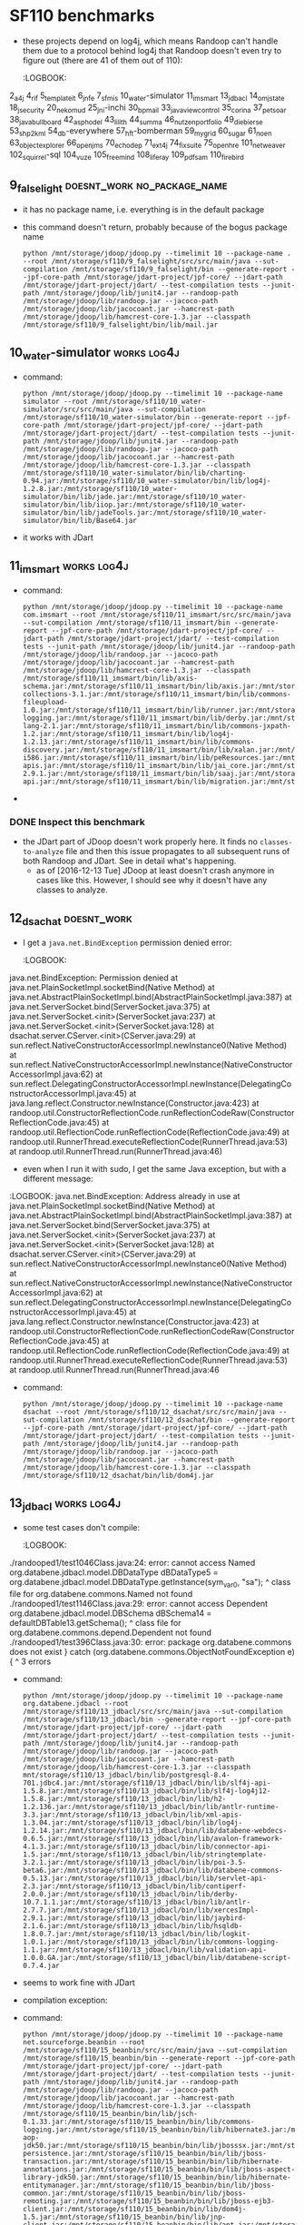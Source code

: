 * SF110 benchmarks
    - these projects depend on log4j, which means Randoop can't handle
      them due to a protocol behind log4j that Randoop doesn't even
      try to figure out (there are 41 of them out of 110):
      :LOGBOOK:
2_a4j
4_rif
5_templateit
6_jnfe
7_sfmis
10_water-simulator
11_imsmart
13_jdbacl
14_omjstate
18_jsecurity
20_nekomud
25_jni-inchi
30_bpmail
33_javaviewcontrol
35_corina
37_petsoar
38_javabullboard
42_asphodel
43_lilith
44_summa
46_nutzenportfolio
49_diebierse
53_shp2kml
54_db-everywhere
57_hft-bomberman
59_mygrid
60_sugar
61_noen
63_objectexplorer
66_openjms
70_echodep
71_ext4j
74_fixsuite
75_openhre
101_netweaver
102_squirrel-sql
104_vuze
105_freemind
108_liferay
109_pdfsam
110_firebird
      :END:
** 1_tullibee                                                         :works:
   : python /mnt/storage/jdoop/jdoop.py --timelimit 10 --package-name com.ib.client --root /mnt/storage/sf110/1_tullibee/src/src/main/java --sut-compilation /mnt/storage/sf110/1_tullibee/bin --generate-report --jpf-core-path /mnt/storage/jdart-project/jpf-core/ --jdart-path /mnt/storage/jdart-project/jdart/ --test-compilation tests --junit-path /mnt/storage/jdoop/lib/junit4.jar --randoop-path /mnt/storage/jdoop/lib/randoop.jar --jacoco-path /mnt/storage/jdoop/lib/jacocoant.jar --hamcrest-path /mnt/storage/jdoop/lib/hamcrest-core-1.3.jar
** 2_a4j                                                              :works:
   : python /mnt/storage/jdoop/jdoop.py --timelimit 10 --package-name net.kencochrane.a4j --root /mnt/storage/sf110/2_a4j/src/src/main/java --sut-compilation /mnt/storage/sf110/2_a4j/bin --generate-report --jpf-core-path /mnt/storage/jdart-project/jpf-core/ --jdart-path /mnt/storage/jdart-project/jdart/ --test-compilation tests --junit-path /mnt/storage/jdoop/lib/junit4.jar --randoop-path /mnt/storage/jdoop/lib/randoop.jar --jacoco-path /mnt/storage/jdoop/lib/jacocoant.jar --hamcrest-path /mnt/storage/jdoop/lib/hamcrest-core-1.3.jar --classpath /mnt/storage/sf110/2_a4j/bin/lib/log4j-1.2.4.jar:/mnt/storage/sf110/2_a4j/bin/lib/jox116.jar
   - Randoop generates some classes, but JDart finds non to analyze,
     which probably means there are no primitive types
** 3_gaj                                                              :works:
   - command:
     : python /mnt/storage/jdoop/jdoop.py --timelimit 10 --package-name brain.ga --root /mnt/storage/sf110/3_gaj/src/main/java --sut-compilation /mnt/storage/sf110/3_gaj/bin --generate-report --jpf-core-path /mnt/storage/jdart-project/jpf-core/ --jdart-path /mnt/storage/jdart-project/jdart/ --test-compilation tests --junit-path /mnt/storage/jdoop/lib/junit4.jar --randoop-path /mnt/storage/jdoop/lib/randoop.jar --jacoco-path /mnt/storage/jdoop/lib/jacocoant.jar --hamcrest-path /mnt/storage/jdoop/lib/hamcrest-core-1.3.jar
   - it works with JDart
** 4_rif                                                  :doesnt_work:log4j:
   - it fails to use log4j according to its protocol:
     https://github.com/randoop/randoop/issues/127
   - command:
     : python /mnt/storage/jdoop/jdoop.py --timelimit 10 --package-name com.densebrain.rif --root /mnt/storage/sf110/4_rif/src/src/main/java --sut-compilation /mnt/storage/sf110/4_rif/bin --generate-report --jpf-core-path /mnt/storage/jdart-project/jpf-core/ --jdart-path /mnt/storage/jdart-project/jdart/ --test-compilation tests --junit-path /mnt/storage/jdoop/lib/junit4.jar --randoop-path /mnt/storage/jdoop/lib/randoop.jar --jacoco-path /mnt/storage/jdoop/lib/jacocoant.jar --hamcrest-path /mnt/storage/jdoop/lib/hamcrest-core-1.3.jar --classpath /mnt/storage/sf110/4_rif/bin/lib/bcel-5.2.jar:/mnt/storage/sf110/4_rif/bin/lib/axiom-api-1.0.jar:/mnt/storage/sf110/4_rif/bin/lib/commons-fileupload-1.0.jar:/mnt/storage/sf110/4_rif/bin/lib/geronimo-spec-activation-1.0.2-rc4.jar:/mnt/storage/sf110/4_rif/bin/lib/axis2-codegen-1.0.jar:/mnt/storage/sf110/4_rif/bin/lib/commons-codec-1.3.jar:/mnt/storage/sf110/4_rif/bin/lib/jaxme2-0.5.1.jar:/mnt/storage/sf110/4_rif/bin/lib/jaxen-1.1-beta-8.jar:/mnt/storage/sf110/4_rif/bin/lib/XmlSchema-1.0.2.jar:/mnt/storage/sf110/4_rif/bin/lib/axiom-impl-1.0.jar:/mnt/storage/sf110/4_rif/bin/lib/axis2-xmlbeans-1.0.jar:/mnt/storage/sf110/4_rif/bin/lib/geronimo-spec-jms-1.1-rc4.jar:/mnt/storage/sf110/4_rif/bin/lib/axis-rif.jar:/mnt/storage/sf110/4_rif/bin/lib/axis2-kernel-1.0.jar:/mnt/storage/sf110/4_rif/bin/lib/geronimo-spec-javamail-1.3.1-rc5.jar:/mnt/storage/sf110/4_rif/bin/lib/neethi-1.0.1.jar:/mnt/storage/sf110/4_rif/bin/lib/axis2-tools-1.0.jar:/mnt/storage/sf110/4_rif/bin/lib/jaxmejs-0.5.1.jar:/mnt/storage/sf110/4_rif/bin/lib/axis2-jibx-1.0.jar:/mnt/storage/sf110/4_rif/bin/lib/commons-logging-1.0.4.jar:/mnt/storage/sf110/4_rif/bin/lib/stax-utils-20060501.jar:/mnt/storage/sf110/4_rif/bin/lib/wsdl4j-1.5.2.jar:/mnt/storage/sf110/4_rif/bin/lib/wstx-asl-2.9.3.jar:/mnt/storage/sf110/4_rif/bin/lib/log4j.jar:/mnt/storage/sf110/4_rif/bin/lib/annogen-0.1.0.jar:/mnt/storage/sf110/4_rif/bin/lib/stax-api-1.0.jar:/mnt/storage/sf110/4_rif/bin/lib/xbean-2.1.0.jar:/mnt/storage/sf110/4_rif/bin/lib/commons-httpclient-3.0.jar:/mnt/storage/sf110/4_rif/bin/lib/axiom-dom-1.0.jar:/mnt/storage/sf110/4_rif/bin/lib/jaxmeapi-0.5.1.jar:/mnt/storage/sf110/4_rif/bin/lib/jaxmexs-0.5.1.jar:/mnt/storage/sf110/4_rif/bin/lib/AutoManualTask.jar:/mnt/storage/sf110/4_rif/bin/lib/jdom.jar:/mnt/storage/sf110/4_rif/bin/lib/jalopy.jar:/mnt/storage/sf110/4_rif/bin/lib/backport-util-concurrent-2.1.jar:/mnt/storage/sf110/4_rif/bin/lib/axis2-adb-1.0.jar:/mnt/storage/sf110/4_rif/bin/lib/servletapi-2.3.jar
** 5_templateit							      :works:
   - it uses a class in a test case in a package =randooped1= that
     is private to its package =org.templateit=, so the test case
     doesn't compile. I reported this as an issue in Randoop:
     https://github.com/randoop/randoop/issues/128
     - this works as of [2017-02-23 Thu]
   - command:
     : python /mnt/storage/jdoop/jdoop.py --timelimit 10 --root /mnt/storage/sf110/5_templateit/src/src/main/java --sut-compilation /mnt/storage/sf110/5_templateit/bin --generate-report --jpf-core-path /mnt/storage/jdart-project/jpf-core/ --jdart-path /mnt/storage/jdart-project/jdart/ --test-compilation tests --junit-path /mnt/storage/jdoop/lib/junit4.jar --randoop-path /mnt/storage/jdoop/lib/randoop.jar --jacoco-path /mnt/storage/jdoop/lib/jacocoant.jar --hamcrest-path /mnt/storage/jdoop/lib/hamcrest-core-1.3.jar --classpath /mnt/storage/sf110/5_templateit/bin/lib/bcprov-jdk14-138.jar:/mnt/storage/sf110/5_templateit/bin/lib/log4j-1.2.13.jar:/mnt/storage/sf110/5_templateit/bin/lib/poi-3.2-FINAL.jar:/mnt/storage/sf110/5_templateit/bin/lib/bcmail-jdk14-138.jar:/mnt/storage/sf110/5_templateit/bin/lib/commons-logging-1.1.jar:/mnt/storage/sf110/5_templateit/bin/lib/itext-2.1.4.jar
** 6_jnfe                                                       :log4j:works:
   - command:
     : python /mnt/storage/jdoop/jdoop.py --timelimit 10 --root /mnt/storage/sf110/6_jnfe/src/src/main/java --sut-compilation /mnt/storage/sf110/6_jnfe/bin --generate-report --jpf-core-path /mnt/storage/jdart-project/jpf-core/ --jdart-path /mnt/storage/jdart-project/jdart/ --test-compilation tests --junit-path /mnt/storage/jdoop/lib/junit4.jar --randoop-path /mnt/storage/jdoop/lib/randoop.jar --jacoco-path /mnt/storage/jdoop/lib/jacocoant.jar --hamcrest-path /mnt/storage/jdoop/lib/hamcrest-core-1.3.jar --classpath /mnt/storage/sf110/6_jnfe/bin/lib/com.springsource.ch.qos.logback.core-0.9.15.jar:/mnt/storage/sf110/6_jnfe/bin/lib/com.springsource.org.apache.xerces-2.8.1.jar:/mnt/storage/sf110/6_jnfe/bin/lib/postgresql-8.4-701.jdbc4.jar:/mnt/storage/sf110/6_jnfe/bin/lib/org.springframework.orm-3.0.5.RELEASE.jar:/mnt/storage/sf110/6_jnfe/bin/lib/org.springframework.web-3.0.5.RELEASE.jar:/mnt/storage/sf110/6_jnfe/bin/lib/com.springsource.org.junit-4.6.0.jar:/mnt/storage/sf110/6_jnfe/bin/lib/com.springsource.org.apache.xalan-2.7.0.jar:/mnt/storage/sf110/6_jnfe/bin/lib/com.springsource.org.opensaml-1.1.0.jar:/mnt/storage/sf110/6_jnfe/bin/lib/mysql-connector-java-5.1.6.jar:/mnt/storage/sf110/6_jnfe/bin/lib/org.springframework.aop-3.0.5.RELEASE.jar:/mnt/storage/sf110/6_jnfe/bin/lib/jaxb-impl-2.1.9.jar:/mnt/storage/sf110/6_jnfe/bin/lib/org.springframework.xml-2.0.0.RELEASE.jar:/mnt/storage/sf110/6_jnfe/bin/lib/com.springsource.org.apache.commons.net-1.4.1.jar:/mnt/storage/sf110/6_jnfe/bin/lib/com.springsource.org.apache.commons.logging-1.1.1.jar:/mnt/storage/sf110/6_jnfe/bin/lib/com.springsource.org.apache.log4j-1.2.15.jar:/mnt/storage/sf110/6_jnfe/bin/lib/com.springsource.org.easymock-2.5.1.jar:/mnt/storage/sf110/6_jnfe/bin/lib/org.springframework.context-3.0.5.RELEASE.jar:/mnt/storage/sf110/6_jnfe/bin/lib/jaxen-1.1.1.jar:/mnt/storage/sf110/6_jnfe/bin/lib/xml-apis-1.3.04.jar:/mnt/storage/sf110/6_jnfe/bin/lib/com.springsource.javax.servlet-2.5.0.jar:/mnt/storage/sf110/6_jnfe/bin/lib/org.springframework.jms-3.0.5.RELEASE.jar:/mnt/storage/sf110/6_jnfe/bin/lib/org.springframework.web.portlet-3.0.5.RELEASE.jar:/mnt/storage/sf110/6_jnfe/bin/lib/org.springframework.oxm-3.0.5.RELEASE.jar:/mnt/storage/sf110/6_jnfe/bin/lib/com.springsource.org.apache.commons.httpclient-3.1.0.jar:/mnt/storage/sf110/6_jnfe/bin/lib/com.springsource.org.apache.bcel-5.1.0.jar:/mnt/storage/sf110/6_jnfe/bin/lib/com.springsource.org.easymock.classextension-2.3.0.jar:/mnt/storage/sf110/6_jnfe/bin/lib/geronimo-javamail_1.4_spec-1.2.jar:/mnt/storage/sf110/6_jnfe/bin/lib/org.springframework.core-3.0.5.RELEASE.jar:/mnt/storage/sf110/6_jnfe/bin/lib/com.springsource.org.apache.xml.resolver-1.2.0.jar:/mnt/storage/sf110/6_jnfe/bin/lib/org.springframework.test-3.0.5.RELEASE.jar:/mnt/storage/sf110/6_jnfe/bin/lib/org.springframework.transaction-3.0.5.RELEASE.jar:/mnt/storage/sf110/6_jnfe/bin/lib/commons-logging-1.1.1.jar:/mnt/storage/sf110/6_jnfe/bin/lib/geronimo-stax-api_1.0_spec-1.0.1.jar:/mnt/storage/sf110/6_jnfe/bin/lib/jcl-over-slf4j-1.5.10.jar:/mnt/storage/sf110/6_jnfe/bin/lib/geronimo-activation_1.1_spec-1.0.1.jar:/mnt/storage/sf110/6_jnfe/bin/lib/org.springframework.asm-3.0.5.RELEASE.jar:/mnt/storage/sf110/6_jnfe/bin/lib/com.springsource.org.apache.ws.security-1.5.8.jar:/mnt/storage/sf110/6_jnfe/bin/lib/wstx-asl-3.2.4.jar:/mnt/storage/sf110/6_jnfe/bin/lib/org.springframework.ws.soap.security-2.0.0.RELEASE.jar:/mnt/storage/sf110/6_jnfe/bin/lib/com.springsource.org.hsqldb-1.8.0.9.jar:/mnt/storage/sf110/6_jnfe/bin/lib/com.springsource.org.apache.commons.codec-1.3.0.jar:/mnt/storage/sf110/6_jnfe/bin/lib/axiom-impl-1.2.7.jar:/mnt/storage/sf110/6_jnfe/bin/lib/com.springsource.org.apache.ws.commons.schema-1.3.2.jar:/mnt/storage/sf110/6_jnfe/bin/lib/org.springframework.web.servlet-3.0.5.RELEASE.jar:/mnt/storage/sf110/6_jnfe/bin/lib/com.springsource.ch.qos.logback.classic-0.9.15.jar:/mnt/storage/sf110/6_jnfe/bin/lib/org.springframework.expression-3.0.5.RELEASE.jar:/mnt/storage/sf110/6_jnfe/bin/lib/slf4j-api-1.5.10.jar:/mnt/storage/sf110/6_jnfe/bin/lib/axiom-api-1.2.7.jar:/mnt/storage/sf110/6_jnfe/bin/lib/org.springframework.beans-3.0.5.RELEASE.jar:/mnt/storage/sf110/6_jnfe/bin/lib/com.springsource.org.apache.commons.discovery-0.4.0.jar:/mnt/storage/sf110/6_jnfe/bin/lib/xmlsec-1.4.2.jar:/mnt/storage/sf110/6_jnfe/bin/lib/com.springsource.org.apache.xmlcommons-1.3.3.jar:/mnt/storage/sf110/6_jnfe/bin/lib/com.springsource.org.apache.regexp-1.5.0.jar:/mnt/storage/sf110/6_jnfe/bin/lib/org.springframework.ws-2.0.0.RELEASE.jar:/mnt/storage/sf110/6_jnfe/bin/lib/com.springsource.net.sf.cglib-2.1.3.jar:/mnt/storage/sf110/6_jnfe/bin/lib/org.springframework.context.support-3.0.5.RELEASE.jar:/mnt/storage/sf110/6_jnfe/bin/lib/com.springsource.slf4j.api-1.5.6.jar:/mnt/storage/sf110/6_jnfe/bin/lib/com.springsource.org.aopalliance-1.0.0.jar:/mnt/storage/sf110/6_jnfe/bin/lib/com.springsource.org.apache.axis-1.4.0.jar:/mnt/storage/sf110/6_jnfe/bin/lib/org.springframework.jdbc-3.0.5.RELEASE.jar
   - works with JDoop (i.e., when JDart is used)
** 7_sfmis                                                      :works:log4j:
   - command:
     : python /mnt/storage/jdoop/jdoop.py --timelimit 10 --root /mnt/storage/sf110/7_sfmis/src/src/main/java --sut-compilation /mnt/storage/sf110/7_sfmis/bin --generate-report --jpf-core-path /mnt/storage/jdart-project/jpf-core/ --jdart-path /mnt/storage/jdart-project/jdart/ --test-compilation tests --junit-path /mnt/storage/jdoop/lib/junit4.jar --randoop-path /mnt/storage/jdoop/lib/randoop.jar --jacoco-path /mnt/storage/jdoop/lib/jacocoant.jar --hamcrest-path /mnt/storage/jdoop/lib/hamcrest-core-1.3.jar --classpath /mnt/storage/sf110/7_sfmis/bin/lib/json-lib-2.2.1-jdk15.jar:/mnt/storage/sf110/7_sfmis/bin/lib/cglib-2.1.3.jar:/mnt/storage/sf110/7_sfmis/bin/lib/commons-validator.jar:/mnt/storage/sf110/7_sfmis/bin/lib/xerces-2.6.2.jar:/mnt/storage/sf110/7_sfmis/bin/lib/commons-io-1.3.2.jar:/mnt/storage/sf110/7_sfmis/bin/lib/jakarta-oro-2.0.8.jar:/mnt/storage/sf110/7_sfmis/bin/lib/commons-logging.jar:/mnt/storage/sf110/7_sfmis/bin/lib/commons-pool-1.3.jar:/mnt/storage/sf110/7_sfmis/bin/lib/hibernate3.jar:/mnt/storage/sf110/7_sfmis/bin/lib/xstream-1.2.2.jar:/mnt/storage/sf110/7_sfmis/bin/lib/asm-attrs.jar:/mnt/storage/sf110/7_sfmis/bin/lib/connector.jar:/mnt/storage/sf110/7_sfmis/bin/lib/ejb3-persistence.jar:/mnt/storage/sf110/7_sfmis/bin/lib/persistence.jar:/mnt/storage/sf110/7_sfmis/bin/lib/jta.jar:/mnt/storage/sf110/7_sfmis/bin/lib/ognl-2.6.11.jar:/mnt/storage/sf110/7_sfmis/bin/lib/c3p0-0.9.1.jar:/mnt/storage/sf110/7_sfmis/bin/lib/jdbc2_0-stdext.jar:/mnt/storage/sf110/7_sfmis/bin/lib/dom4j-1.6.1.jar:/mnt/storage/sf110/7_sfmis/bin/lib/jboss-cache-1.4.1.GA.jar:/mnt/storage/sf110/7_sfmis/bin/lib/freemarker-2.3.12.jar:/mnt/storage/sf110/7_sfmis/bin/lib/dwr.jar:/mnt/storage/sf110/7_sfmis/bin/lib/poi-3.5-beta6.jar:/mnt/storage/sf110/7_sfmis/bin/lib/ehcache-1.2.3.jar:/mnt/storage/sf110/7_sfmis/bin/lib/cglib-nodep-2.1_3.jar:/mnt/storage/sf110/7_sfmis/bin/lib/json.jar:/mnt/storage/sf110/7_sfmis/bin/lib/commons-logging-1.0.4.jar:/mnt/storage/sf110/7_sfmis/bin/lib/aspectjrt.jar:/mnt/storage/sf110/7_sfmis/bin/lib/xsdlib-20030807.jar:/mnt/storage/sf110/7_sfmis/bin/lib/servlet.jar:/mnt/storage/sf110/7_sfmis/bin/lib/antlr-2.7.6.jar:/mnt/storage/sf110/7_sfmis/bin/lib/asm.jar:/mnt/storage/sf110/7_sfmis/bin/lib/xml-apis.jar:/mnt/storage/sf110/7_sfmis/bin/lib/relaxngDatatype-20030807.jar:/mnt/storage/sf110/7_sfmis/bin/lib/jaas.jar:/mnt/storage/sf110/7_sfmis/bin/lib/log4j-1.2.15.jar:/mnt/storage/sf110/7_sfmis/bin/lib/commons-collections-3.2.jar:/mnt/storage/sf110/7_sfmis/bin/lib/mysql-connector-java-5.1.7-bin.jar:/mnt/storage/sf110/7_sfmis/bin/lib/commons-fileupload-1.2.1.jar:/mnt/storage/sf110/7_sfmis/bin/lib/commons-httpclient-3.1.jar:/mnt/storage/sf110/7_sfmis/bin/lib/jboss-archive-browsing.jar:/mnt/storage/sf110/7_sfmis/bin/lib/commons-beanutils.jar:/mnt/storage/sf110/7_sfmis/bin/lib/xmlParserAPIs.jar:/mnt/storage/sf110/7_sfmis/bin/lib/antlr-2.7.6rc1.jar:/mnt/storage/sf110/7_sfmis/bin/lib/ezmorph-1.0.3.jar:/mnt/storage/sf110/7_sfmis/bin/lib/commons-lang-2.4.jar:/mnt/storage/sf110/7_sfmis/bin/lib/jsonplugin-0.33.jar:/mnt/storage/sf110/7_sfmis/bin/lib/jaxen-1.1-beta-7.jar:/mnt/storage/sf110/7_sfmis/bin/lib/servlet-api.jar
   - it works with JDart
** 8_gfarcegestionfa                                            :doesnt_work:
    - command:
      : python /mnt/storage/jdoop/jdoop.py --timelimit 10 --package-name fr.unice.gfarce --root /mnt/storage/sf110/8_gfarcegestionfa/src/src/main/java --sut-compilation /mnt/storage/sf110/8_gfarcegestionfa/bin --generate-report --jpf-core-path /mnt/storage/jdart-project/jpf-core/ --jdart-path /mnt/storage/jdart-project/jdart/ --test-compilation tests --junit-path /mnt/storage/jdoop/lib/junit4.jar --randoop-path /mnt/storage/jdoop/lib/randoop.jar --jacoco-path /mnt/storage/jdoop/lib/jacocoant.jar --hamcrest-path /mnt/storage/jdoop/lib/hamcrest-core-1.3.jar --classpath /mnt/storage/sf110/8_gfarcegestionfa/bin/lib/db4o-8.0.184.15484-all-java5.jar:/mnt/storage/sf110/8_gfarcegestionfa/bin/lib/jxl.jar:/mnt/storage/sf110/8_gfarcegestionfa/bin/lib/j2ee.jar:/mnt/storage/sf110/8_gfarcegestionfa/bin/lib/javax.persistence.jar
    - I get this error when Randoop is running:
       :LOGBOOK:
javax.persistence.PersistenceException: No Persistence provider for EntityManager named Identite
        at javax.persistence.Persistence.createEntityManagerFactory(Persistence.java:89)
        at javax.persistence.Persistence.createEntityManagerFactory(Persistence.java:60)
        at fr.unice.gfarce.dao.OracleIdentiteDao.find(OracleIdentiteDao.java:193)
        at sun.reflect.NativeMethodAccessorImpl.invoke0(Native Method)
        at sun.reflect.NativeMethodAccessorImpl.invoke(NativeMethodAccessorImpl.java:62)
        at sun.reflect.DelegatingMethodAccessorImpl.invoke(DelegatingMethodAccessorImpl.java:43)
        at java.lang.reflect.Method.invoke(Method.java:498)
        at randoop.util.MethodReflectionCode.runReflectionCodeRaw(MethodReflectionCode.java:51)
        at randoop.util.ReflectionCode.runReflectionCode(ReflectionCode.java:49)
        at randoop.util.RunnerThread.executeReflectionCode(RunnerThread.java:53)
        at randoop.util.RunnerThread.run(RunnerThread.java:46)
Vous avez cliqu?? sur le bouton pour creer un formateur.
       :END:
** 9_falselight                                 :doesnt_work:no_package_name:
   - it has no package name, i.e. everything is in the default package
   - this command doesn't return, probably because of the bogus package name
     : python /mnt/storage/jdoop/jdoop.py --timelimit 10 --package-name . --root /mnt/storage/sf110/9_falselight/src/src/main/java --sut-compilation /mnt/storage/sf110/9_falselight/bin --generate-report --jpf-core-path /mnt/storage/jdart-project/jpf-core/ --jdart-path /mnt/storage/jdart-project/jdart/ --test-compilation tests --junit-path /mnt/storage/jdoop/lib/junit4.jar --randoop-path /mnt/storage/jdoop/lib/randoop.jar --jacoco-path /mnt/storage/jdoop/lib/jacocoant.jar --hamcrest-path /mnt/storage/jdoop/lib/hamcrest-core-1.3.jar --classpath /mnt/storage/sf110/9_falselight/bin/lib/mail.jar
** 10_water-simulator                                           :works:log4j:
   - command:
     : python /mnt/storage/jdoop/jdoop.py --timelimit 10 --package-name simulator --root /mnt/storage/sf110/10_water-simulator/src/src/main/java --sut-compilation /mnt/storage/sf110/10_water-simulator/bin --generate-report --jpf-core-path /mnt/storage/jdart-project/jpf-core/ --jdart-path /mnt/storage/jdart-project/jdart/ --test-compilation tests --junit-path /mnt/storage/jdoop/lib/junit4.jar --randoop-path /mnt/storage/jdoop/lib/randoop.jar --jacoco-path /mnt/storage/jdoop/lib/jacocoant.jar --hamcrest-path /mnt/storage/jdoop/lib/hamcrest-core-1.3.jar --classpath /mnt/storage/sf110/10_water-simulator/bin/lib/charting-0.94.jar:/mnt/storage/sf110/10_water-simulator/bin/lib/log4j-1.2.8.jar:/mnt/storage/sf110/10_water-simulator/bin/lib/jade.jar:/mnt/storage/sf110/10_water-simulator/bin/lib/iiop.jar:/mnt/storage/sf110/10_water-simulator/bin/lib/jadeTools.jar:/mnt/storage/sf110/10_water-simulator/bin/lib/Base64.jar
   - it works with JDart
** 11_imsmart                                                   :works:log4j:
   - command:
     : python /mnt/storage/jdoop/jdoop.py --timelimit 10 --package-name com.imsmart --root /mnt/storage/sf110/11_imsmart/src/src/main/java --sut-compilation /mnt/storage/sf110/11_imsmart/bin --generate-report --jpf-core-path /mnt/storage/jdart-project/jpf-core/ --jdart-path /mnt/storage/jdart-project/jdart/ --test-compilation tests --junit-path /mnt/storage/jdoop/lib/junit4.jar --randoop-path /mnt/storage/jdoop/lib/randoop.jar --jacoco-path /mnt/storage/jdoop/lib/jacocoant.jar --hamcrest-path /mnt/storage/jdoop/lib/hamcrest-core-1.3.jar --classpath /mnt/storage/sf110/11_imsmart/bin/lib/axis-schema.jar:/mnt/storage/sf110/11_imsmart/bin/lib/axis.jar:/mnt/storage/sf110/11_imsmart/bin/lib/pe.jar:/mnt/storage/sf110/11_imsmart/bin/lib/appint.jar:/mnt/storage/sf110/11_imsmart/bin/lib/p8workplaceResources.jar:/mnt/storage/sf110/11_imsmart/bin/lib/commons-collections-3.1.jar:/mnt/storage/sf110/11_imsmart/bin/lib/commons-fileupload-1.0.jar:/mnt/storage/sf110/11_imsmart/bin/lib/runner.jar:/mnt/storage/sf110/11_imsmart/bin/lib/wsdl4j.jar:/mnt/storage/sf110/11_imsmart/bin/lib/commons-logging.jar:/mnt/storage/sf110/11_imsmart/bin/lib/derby.jar:/mnt/storage/sf110/11_imsmart/bin/lib/p8securitySvlt.jar:/mnt/storage/sf110/11_imsmart/bin/lib/commons-lang-2.1.jar:/mnt/storage/sf110/11_imsmart/bin/lib/commons-jxpath-1.2.jar:/mnt/storage/sf110/11_imsmart/bin/lib/log4j-1.2.13.jar:/mnt/storage/sf110/11_imsmart/bin/lib/commons-discovery.jar:/mnt/storage/sf110/11_imsmart/bin/lib/xalan.jar:/mnt/storage/sf110/11_imsmart/bin/lib/psclient.jar:/mnt/storage/sf110/11_imsmart/bin/lib/juddi.jar:/mnt/storage/sf110/11_imsmart/bin/lib/builtin_serialization.jar:/mnt/storage/sf110/11_imsmart/bin/lib/smtp.jar:/mnt/storage/sf110/11_imsmart/bin/lib/validator.jar:/mnt/storage/sf110/11_imsmart/bin/lib/p8portal.jar:/mnt/storage/sf110/11_imsmart/bin/lib/jaxrpc.jar:/mnt/storage/sf110/11_imsmart/bin/lib/standard.jar:/mnt/storage/sf110/11_imsmart/bin/lib/Sandesha.jar:/mnt/storage/sf110/11_imsmart/bin/lib/jetty.jar:/mnt/storage/sf110/11_imsmart/bin/lib/jai_codec.jar:/mnt/storage/sf110/11_imsmart/bin/lib/management.jar:/mnt/storage/sf110/11_imsmart/bin/lib/j2ee.jar:/mnt/storage/sf110/11_imsmart/bin/lib/servlet.jar:/mnt/storage/sf110/11_imsmart/bin/lib/Jace.jar:/mnt/storage/sf110/11_imsmart/bin/lib/mailapi.jar:/mnt/storage/sf110/11_imsmart/bin/lib/jai_windows-i586.jar:/mnt/storage/sf110/11_imsmart/bin/lib/peResources.jar:/mnt/storage/sf110/11_imsmart/bin/lib/p8cjares.jar:/mnt/storage/sf110/11_imsmart/bin/lib/xml-apis.jar:/mnt/storage/sf110/11_imsmart/bin/lib/jai_core.jar:/mnt/storage/sf110/11_imsmart/bin/lib/soap.jar:/mnt/storage/sf110/11_imsmart/bin/lib/addressing.jar:/mnt/storage/sf110/11_imsmart/bin/lib/log4j.jar:/mnt/storage/sf110/11_imsmart/bin/lib/psResources.jar:/mnt/storage/sf110/11_imsmart/bin/lib/jaas.jar:/mnt/storage/sf110/11_imsmart/bin/lib/aeeforms.jar:/mnt/storage/sf110/11_imsmart/bin/lib/wasp.jar:/mnt/storage/sf110/11_imsmart/bin/lib/xercesImpl-2.9.1.jar:/mnt/storage/sf110/11_imsmart/bin/lib/saaj.jar:/mnt/storage/sf110/11_imsmart/bin/lib/p8ciops.jar:/mnt/storage/sf110/11_imsmart/bin/lib/p8workplacePresentation.jar:/mnt/storage/sf110/11_imsmart/bin/lib/wsdl_api.jar:/mnt/storage/sf110/11_imsmart/bin/lib/xmlParserAPIs.jar:/mnt/storage/sf110/11_imsmart/bin/lib/p8toolkit.jar:/mnt/storage/sf110/11_imsmart/bin/lib/antlr.jar:/mnt/storage/sf110/11_imsmart/bin/lib/javaapi.jar:/mnt/storage/sf110/11_imsmart/bin/lib/mail.jar:/mnt/storage/sf110/11_imsmart/bin/lib/p8eforms.jar:/mnt/storage/sf110/11_imsmart/bin/lib/activation.jar:/mnt/storage/sf110/11_imsmart/bin/lib/p8workplace.jar:/mnt/storage/sf110/11_imsmart/bin/lib/listener.jar:/mnt/storage/sf110/11_imsmart/bin/lib/serializer.jar:/mnt/storage/sf110/11_imsmart/bin/lib/servlet-api.jar:/mnt/storage/sf110/11_imsmart/bin/lib/migration.jar:/mnt/storage/sf110/11_imsmart/bin/lib/jaxm.jar:/mnt/storage/sf110/11_imsmart/bin/lib/hsqldb.jar:/mnt/storage/sf110/11_imsmart/bin/lib/core_services_client.jar
   - 
*** DONE Inspect this benchmark
   - the JDart part of JDoop doesn't work properly here. It finds no
     =classes-to-analyze= file and then this issue propagates to all
     subsequent runs of both Randoop and JDart. See in detail what's
     happening.
     - as of [2016-12-13 Tue] JDoop at least doesn't crash anymore
       in cases like this. However, I should see why it doesn't have
       any classes to analyze.
** 12_dsachat                                                   :doesnt_work:
     - I get a =java.net.BindException= permission denied error:
       :LOGBOOK:
java.net.BindException: Permission denied
        at java.net.PlainSocketImpl.socketBind(Native Method)
        at java.net.AbstractPlainSocketImpl.bind(AbstractPlainSocketImpl.java:387)
        at java.net.ServerSocket.bind(ServerSocket.java:375)
        at java.net.ServerSocket.<init>(ServerSocket.java:237)
        at java.net.ServerSocket.<init>(ServerSocket.java:128)
        at dsachat.server.CServer.<init>(CServer.java:29)
        at sun.reflect.NativeConstructorAccessorImpl.newInstance0(Native Method)
        at sun.reflect.NativeConstructorAccessorImpl.newInstance(NativeConstructorAccessorImpl.java:62)
        at sun.reflect.DelegatingConstructorAccessorImpl.newInstance(DelegatingConstructorAccessorImpl.java:45)
        at java.lang.reflect.Constructor.newInstance(Constructor.java:423)
        at randoop.util.ConstructorReflectionCode.runReflectionCodeRaw(ConstructorReflectionCode.java:45)
        at randoop.util.ReflectionCode.runReflectionCode(ReflectionCode.java:49)
        at randoop.util.RunnerThread.executeReflectionCode(RunnerThread.java:53)
        at randoop.util.RunnerThread.run(RunnerThread.java:46)
       :END:
       - even when I run it with sudo, I get the same Java exception,
         but with a different message:
	 :LOGBOOK:
java.net.BindException: Address already in use
        at java.net.PlainSocketImpl.socketBind(Native Method)
        at java.net.AbstractPlainSocketImpl.bind(AbstractPlainSocketImpl.java:387)
        at java.net.ServerSocket.bind(ServerSocket.java:375)
        at java.net.ServerSocket.<init>(ServerSocket.java:237)
        at java.net.ServerSocket.<init>(ServerSocket.java:128)
        at dsachat.server.CServer.<init>(CServer.java:29)
        at sun.reflect.NativeConstructorAccessorImpl.newInstance0(Native Method)
        at sun.reflect.NativeConstructorAccessorImpl.newInstance(NativeConstructorAccessorImpl.java:62)
        at sun.reflect.DelegatingConstructorAccessorImpl.newInstance(DelegatingConstructorAccessorImpl.java:45)
        at java.lang.reflect.Constructor.newInstance(Constructor.java:423)
        at randoop.util.ConstructorReflectionCode.runReflectionCodeRaw(ConstructorReflectionCode.java:45)
        at randoop.util.ReflectionCode.runReflectionCode(ReflectionCode.java:49)
        at randoop.util.RunnerThread.executeReflectionCode(RunnerThread.java:53)
        at randoop.util.RunnerThread.run(RunnerThread.java:46
         :END:
     - command:
       : python /mnt/storage/jdoop/jdoop.py --timelimit 10 --package-name dsachat --root /mnt/storage/sf110/12_dsachat/src/src/main/java --sut-compilation /mnt/storage/sf110/12_dsachat/bin --generate-report --jpf-core-path /mnt/storage/jdart-project/jpf-core/ --jdart-path /mnt/storage/jdart-project/jdart/ --test-compilation tests --junit-path /mnt/storage/jdoop/lib/junit4.jar --randoop-path /mnt/storage/jdoop/lib/randoop.jar --jacoco-path /mnt/storage/jdoop/lib/jacocoant.jar --hamcrest-path /mnt/storage/jdoop/lib/hamcrest-core-1.3.jar --classpath /mnt/storage/sf110/12_dsachat/bin/lib/dom4j.jar
** 13_jdbacl                                                    :works:log4j:
     - some test cases don't compile:
       :LOGBOOK:
./randooped1/test1046Class.java:24: error: cannot access Named
    org.databene.jdbacl.model.DBDataType dBDataType5 = org.databene.jdbacl.model.DBDataType.getInstance(sym_var0, "sa");
                                                                                           ^
  class file for org.databene.commons.Named not found
./randooped1/test1146Class.java:29: error: cannot access Dependent
    org.databene.jdbacl.model.DBSchema dBSchema14 = defaultDBTable13.getSchema();
                                                                    ^
  class file for org.databene.commons.depend.Dependent not found
./randooped1/test396Class.java:30: error: package org.databene.commons does not exist
    } catch (org.databene.commons.ObjectNotFoundException e) {
                                 ^
3 errors
       :END:
     - command:
       : python /mnt/storage/jdoop/jdoop.py --timelimit 10 --package-name org.databene.jdbacl --root /mnt/storage/sf110/13_jdbacl/src/src/main/java --sut-compilation /mnt/storage/sf110/13_jdbacl/bin --generate-report --jpf-core-path /mnt/storage/jdart-project/jpf-core/ --jdart-path /mnt/storage/jdart-project/jdart/ --test-compilation tests --junit-path /mnt/storage/jdoop/lib/junit4.jar --randoop-path /mnt/storage/jdoop/lib/randoop.jar --jacoco-path /mnt/storage/jdoop/lib/jacocoant.jar --hamcrest-path /mnt/storage/jdoop/lib/hamcrest-core-1.3.jar --classpath mnt/storage/sf110/13_jdbacl/bin/lib/postgresql-8.4-701.jdbc4.jar:/mnt/storage/sf110/13_jdbacl/bin/lib/slf4j-api-1.5.8.jar:/mnt/storage/sf110/13_jdbacl/bin/lib/slf4j-log4j12-1.5.8.jar:/mnt/storage/sf110/13_jdbacl/bin/lib/h2-1.2.136.jar:/mnt/storage/sf110/13_jdbacl/bin/lib/antlr-runtime-3.3.jar:/mnt/storage/sf110/13_jdbacl/bin/lib/xml-apis-1.3.04.jar:/mnt/storage/sf110/13_jdbacl/bin/lib/log4j-1.2.14.jar:/mnt/storage/sf110/13_jdbacl/bin/lib/databene-webdecs-0.6.5.jar:/mnt/storage/sf110/13_jdbacl/bin/lib/avalon-framework-4.1.3.jar:/mnt/storage/sf110/13_jdbacl/bin/lib/connector-api-1.5.jar:/mnt/storage/sf110/13_jdbacl/bin/lib/stringtemplate-3.2.1.jar:/mnt/storage/sf110/13_jdbacl/bin/lib/poi-3.5-beta6.jar:/mnt/storage/sf110/13_jdbacl/bin/lib/databene-commons-0.5.13.jar:/mnt/storage/sf110/13_jdbacl/bin/lib/servlet-api-2.3.jar:/mnt/storage/sf110/13_jdbacl/bin/lib/contiperf-2.0.0.jar:/mnt/storage/sf110/13_jdbacl/bin/lib/derby-10.7.1.1.jar:/mnt/storage/sf110/13_jdbacl/bin/lib/antlr-2.7.7.jar:/mnt/storage/sf110/13_jdbacl/bin/lib/xercesImpl-2.9.1.jar:/mnt/storage/sf110/13_jdbacl/bin/lib/jaybird-2.1.6.jar:/mnt/storage/sf110/13_jdbacl/bin/lib/hsqldb-1.8.0.7.jar:/mnt/storage/sf110/13_jdbacl/bin/lib/logkit-1.0.1.jar:/mnt/storage/sf110/13_jdbacl/bin/lib/commons-logging-1.1.jar:/mnt/storage/sf110/13_jdbacl/bin/lib/validation-api-1.0.0.GA.jar:/mnt/storage/sf110/13_jdbacl/bin/lib/databene-script-0.7.4.jar
     - seems to work fine with JDart
** 14_omjstate                                                  :works:log4j:
   - command:
     : python /mnt/storage/jdoop/jdoop.py --timelimit 10 --package-name uk.me.jockmacmad.jstate --root /mnt/storage/sf110/14_omjstate/src/src/main/java --sut-compilation /mnt/storage/sf110/14_omjstate/bin --generate-report --jpf-core-path /mnt/storage/jdart-project/jpf-core/ --jdart-path /mnt/storage/jdart-project/jdart/ --test-compilation tests --junit-path /mnt/storage/jdoop/lib/junit4.jar --randoop-path /mnt/storage/jdoop/lib/randoop.jar --jacoco-path /mnt/storage/jdoop/lib/jacocoant.jar --hamcrest-path /mnt/storage/jdoop/lib/hamcrest-core-1.3.jar --classpath /mnt/storage/sf110/14_omjstate/bin/lib/xmlbeans-qname.jar:/mnt/storage/sf110/14_omjstate/bin/lib/xbean_xpath.jar:/mnt/storage/sf110/14_omjstate/bin/lib/commons-logging.jar:/mnt/storage/sf110/14_omjstate/bin/lib/xmlpublic.jar:/mnt/storage/sf110/14_omjstate/bin/lib/jstateXbean.jar:/mnt/storage/sf110/14_omjstate/bin/lib/jsr173_1.0_api.jar:/mnt/storage/sf110/14_omjstate/bin/lib/velocity.jar:/mnt/storage/sf110/14_omjstate/bin/lib/xbean.jar:/mnt/storage/sf110/14_omjstate/bin/lib/log4j.jar:/mnt/storage/sf110/14_omjstate/bin/lib/commons-lang.jar:/mnt/storage/sf110/14_omjstate/bin/lib/resolver.jar:/mnt/storage/sf110/14_omjstate/bin/lib/jalopy.jar
   - works fine with JDart
** 15_beanbin                                                         :works:
    - an old and outdated note as of [2016-12-20 Tue]:
      - an exception gets thrown during Randoop execution (a null
	 pointer exception, probably a bug in the program), but also
	 during compilation of Randoop-generated unit tests:
      - execution exception:
	 :LOGBOOK:
java.lang.NullPointerException
        at net.sourceforge.beanbin.ant.InstallBeanBin.setJBossHome(InstallBeanBin.java:157)
        at net.sourceforge.beanbin.ant.InstallBeanBin.run(InstallBeanBin.java:35)
        at net.sourceforge.beanbin.ant.InstallBeanBin.execute(InstallBeanBin.java:27)
        at net.sourceforge.beanbin.ant.InstallBeanBin.addTask(InstallBeanBin.java:238)
        at sun.reflect.NativeMethodAccessorImpl.invoke0(Native Method)
        at sun.reflect.NativeMethodAccessorImpl.invoke(NativeMethodAccessorImpl.java:62)
        at sun.reflect.DelegatingMethodAccessorImpl.invoke(DelegatingMethodAccessorImpl.java:43)
        at java.lang.reflect.Method.invoke(Method.java:498)
        at randoop.util.MethodReflectionCode.runReflectionCodeRaw(MethodReflectionCode.java:51)
        at randoop.util.ReflectionCode.runReflectionCode(ReflectionCode.java:49)
        at randoop.util.RunnerThread.executeReflectionCode(RunnerThread.java:53)
        at randoop.util.RunnerThread.run(RunnerThread.java:46)
	 :END:
      - compilation exception:
	 :LOGBOOK:
tests-round-1/ErrorTest124.java:17: error: cannot access TaskContainer
    installBeanBin0.setRootDir("hi!");
                   ^
  class file for org.apache.tools.ant.TaskContainer not found
tests-round-1/ErrorTest124.java:19: error: cannot access Task
    installBeanBin0.log(" EQUALS ", (int)(byte)100);
                   ^
  class file for org.apache.tools.ant.Task not found
tests-round-1/ErrorTest130.java:19: error: package org.apache.tools.ant does not exist
    org.apache.tools.ant.RuntimeConfigurable runtimeConfigurable3 = installBeanBin2.getRuntimeConfigurableWrapper();
                        ^
tests-round-1/ErrorTest130.java:19: error: cannot find symbol
    org.apache.tools.ant.RuntimeConfigurable runtimeConfigurable3 = installBeanBin2.getRuntimeConfigurableWrapper();
                                                                                   ^
  symbol:   method getRuntimeConfigurableWrapper()
  location: variable installBeanBin2 of type InstallBeanBin
tests-round-1/ErrorTest142.java:17: error: package org.apache.tools.ant does not exist
org.apache.tools.ant.Location location1 = installBeanBin0.getLocation();
:END:
    - command:
      : python /mnt/storage/jdoop/jdoop.py --timelimit 10 --package-name net.sourceforge.beanbin --root /mnt/storage/sf110/15_beanbin/src/src/main/java --sut-compilation /mnt/storage/sf110/15_beanbin/bin --generate-report --jpf-core-path /mnt/storage/jdart-project/jpf-core/ --jdart-path /mnt/storage/jdart-project/jdart/ --test-compilation tests --junit-path /mnt/storage/jdoop/lib/junit4.jar --randoop-path /mnt/storage/jdoop/lib/randoop.jar --jacoco-path /mnt/storage/jdoop/lib/jacocoant.jar --hamcrest-path /mnt/storage/jdoop/lib/hamcrest-core-1.3.jar --classpath /mnt/storage/sf110/15_beanbin/bin/lib/jsch-0.1.33.jar:/mnt/storage/sf110/15_beanbin/bin/lib/commons-logging.jar:/mnt/storage/sf110/15_beanbin/bin/lib/hibernate3.jar:/mnt/storage/sf110/15_beanbin/bin/lib/jboss-aop-jdk50.jar:/mnt/storage/sf110/15_beanbin/bin/lib/jbosssx.jar:/mnt/storage/sf110/15_beanbin/bin/lib/ejb3-persistence.jar:/mnt/storage/sf110/15_beanbin/bin/lib/jboss-transaction.jar:/mnt/storage/sf110/15_beanbin/bin/lib/hibernate-annotations.jar:/mnt/storage/sf110/15_beanbin/bin/lib/jboss-aspect-library-jdk50.jar:/mnt/storage/sf110/15_beanbin/bin/lib/hibernate-entitymanager.jar:/mnt/storage/sf110/15_beanbin/bin/lib/jboss-common.jar:/mnt/storage/sf110/15_beanbin/bin/lib/jboss-remoting.jar:/mnt/storage/sf110/15_beanbin/bin/lib/jboss-ejb3-client.jar:/mnt/storage/sf110/15_beanbin/bin/lib/dom4j-1.5.jar:/mnt/storage/sf110/15_beanbin/bin/lib/jnp-client.jar:/mnt/storage/sf110/15_beanbin/bin/lib/ant.jar:/mnt/storage/sf110/15_beanbin/bin/lib/javassist.jar:/mnt/storage/sf110/15_beanbin/bin/lib/antlr-2.7.6.jar:/mnt/storage/sf110/15_beanbin/bin/lib/jboss.jar:/mnt/storage/sf110/15_beanbin/bin/lib/jboss-j2ee.jar:/mnt/storage/sf110/15_beanbin/bin/lib/jbossmq.jar:/mnt/storage/sf110/15_beanbin/bin/lib/concurrent.jar:/mnt/storage/sf110/15_beanbin/bin/lib/cglib-2.1_2jboss.jar:/mnt/storage/sf110/15_beanbin/bin/lib/ant-nodeps.jar:/mnt/storage/sf110/15_beanbin/bin/lib/lucene-core-2.2.0.jar
    - it works with JDart
** 16_templatedetails                                                 :works:
     - works partially because one compilation unit fails:
       :LOGBOOK:
./randooped1/test245Class.java:21: error: package org.apache.tools.ant does not exist
    org.apache.tools.ant.Location location1 = joomlaOutput0.getLocation();
                        ^
./randooped1/test245Class.java:21: error: cannot access Task
    org.apache.tools.ant.Location location1 = joomlaOutput0.getLocation();
                                                           ^
  class file for org.apache.tools.ant.Task not found
./randooped1/test245Class.java:23: error: cannot find symbol
    joomlaOutput0.log("hi!", throwable3, sym_var0);
                 ^
  symbol:   method log(String,Throwable,int)
  location: variable joomlaOutput0 of type JoomlaOutput
./randooped1/test245Class.java:24: error: cannot find symbol
    java.lang.String str6 = joomlaOutput0.getTaskName();
                                         ^
  symbol:   method getTaskName()
  location: variable joomlaOutput0 of type JoomlaOutput
4 errors
       :END:
     - command:
       : python /mnt/storage/jdoop/jdoop.py --timelimit 10 --package-name com.rakegroup --root /mnt/storage/sf110/16_templatedetails/src/src/main/java --sut-compilation /mnt/storage/sf110/16_templatedetails/bin --generate-report --jpf-core-path /mnt/storage/jdart-project/jpf-core/ --jdart-path /mnt/storage/jdart-project/jdart/ --test-compilation tests --junit-path /mnt/storage/jdoop/lib/junit4.jar --randoop-path /mnt/storage/jdoop/lib/randoop.jar --jacoco-path /mnt/storage/jdoop/lib/jacocoant.jar --hamcrest-path /mnt/storage/jdoop/lib/hamcrest-core-1.3.jar --classpath /mnt/storage/sf110/16_templatedetails/bin/lib/xercesImpl-2.6.1.jar:/mnt/storage/sf110/16_templatedetails/bin/lib/jdom-1.1.jar:/mnt/storage/sf110/16_templatedetails/bin/lib/ant-launcher-1.7.1.jar:/mnt/storage/sf110/16_templatedetails/bin/lib/ant-testutil-1.7.1.jar:/mnt/storage/sf110/16_templatedetails/bin/lib/saxpath-1.0-FCS.jar:/mnt/storage/sf110/16_templatedetails/bin/lib/ant-1.7.1.jar:/mnt/storage/sf110/16_templatedetails/bin/lib/jaxen-jdom-1.0-FCS.jar:/mnt/storage/sf110/16_templatedetails/bin/lib/xalan-2.5.D1.jar:/mnt/storage/sf110/16_templatedetails/bin/lib/jdom-1.1-sources.jar:/mnt/storage/sf110/16_templatedetails/bin/lib/jaxen-core-1.0-FCS.jar:/mnt/storage/sf110/16_templatedetails/bin/lib/jdom-1.1-javadoc.jar:/mnt/storage/sf110/16_templatedetails/bin/lib/xmlParserAPIs-2.6.1.jar
     - works with JDart, but in a 60-second run it didn't contribute a
       single concrete value
** 17_inspirento                                                :doesnt_work:
     - a fatal runtime error happens when generating test cases with Randoop:
       :LOGBOOK:
Fatal error! Cannot read the plugin registry file.
java.io.FileNotFoundException: /tmp/sf110/17/config/plugins.xml (No such file or directory)
        at java.io.FileInputStream.open0(Native Method)
        at java.io.FileInputStream.open(FileInputStream.java:195)
        at java.io.FileInputStream.<init>(FileInputStream.java:138)
        at java.io.FileInputStream.<init>(FileInputStream.java:93)
        at sun.net.www.protocol.file.FileURLConnection.connect(FileURLConnection.java:90)
        at sun.net.www.protocol.file.FileURLConnection.getInputStream(FileURLConnection.java:188)
        at com.sun.org.apache.xerces.internal.impl.XMLEntityManager.setupCurrentEntity(XMLEntityManager.java:623)
        at com.sun.org.apache.xerces.internal.impl.XMLVersionDetector.determineDocVersion(XMLVersionDetector.java:148)
        at com.sun.org.apache.xerces.internal.parsers.XML11Configuration.parse(XML11Configuration.java:812)
        at com.sun.org.apache.xerces.internal.parsers.XML11Configuration.parse(XML11Configuration.java:777)
        at com.sun.org.apache.xerces.internal.parsers.XMLParser.parse(XMLParser.java:141)
        at com.sun.org.apache.xerces.internal.parsers.DOMParser.parse(DOMParser.java:243)
        at com.sun.org.apache.xerces.internal.jaxp.DocumentBuilderImpl.parse(DocumentBuilderImpl.java:339)
        at javax.xml.parsers.DocumentBuilder.parse(DocumentBuilder.java:205)
        at com.allenstudio.ir.core.PluginManager.loadDocument(PluginManager.java:100)
        at com.allenstudio.ir.core.PluginManager.<init>(PluginManager.java:73)
        at com.allenstudio.ir.core.PluginManager.getInstance(PluginManager.java:110)
        at sun.reflect.NativeMethodAccessorImpl.invoke0(Native Method)
        at sun.reflect.NativeMethodAccessorImpl.invoke(NativeMethodAccessorImpl.java:62)
        at sun.reflect.DelegatingMethodAccessorImpl.invoke(DelegatingMethodAccessorImpl.java:43)
        at java.lang.reflect.Method.invoke(Method.java:498)
        at randoop.util.MethodReflectionCode.runReflectionCodeRaw(MethodReflectionCode.java:51)
        at randoop.util.ReflectionCode.runReflectionCode(ReflectionCode.java:49)
        at randoop.util.RunnerThread.executeReflectionCode(RunnerThread.java:53)
        at randoop.util.RunnerThread.run(RunnerThread.java:46)
       :END:
     - command:
       : python /mnt/storage/jdoop/jdoop.py --timelimit 10 --package-name com.allenstudio.ir --root /mnt/storage/sf110/17_inspirento/src/src/main/java --sut-compilation /mnt/storage/sf110/17_inspirento/bin --generate-report --jpf-core-path /mnt/storage/jdart-project/jpf-core/ --jdart-path /mnt/storage/jdart-project/jdart/ --test-compilation tests --junit-path /mnt/storage/jdoop/lib/junit4.jar --randoop-path /mnt/storage/jdoop/lib/randoop.jar --jacoco-path /mnt/storage/jdoop/lib/jacocoant.jar --hamcrest-path /mnt/storage/jdoop/lib/hamcrest-core-1.3.jar --classpath /mnt/storage/sf110/17_inspirento/bin/lib/jgoodies_looks-1.3.1.jar:/mnt/storage/sf110/17_inspirento/bin/lib/jgoodies_forms-1.0.5.jar
** 18_jsecurity                                                 :works:log4j:
   - command:
     : python /mnt/storage/jdoop/jdoop.py --timelimit 10 --package-name org.jsecurity --root /mnt/storage/sf110/18_jsecurity/src/src/main/java --sut-compilation /mnt/storage/sf110/18_jsecurity/bin --generate-report --jpf-core-path /mnt/storage/jdart-project/jpf-core/ --jdart-path /mnt/storage/jdart-project/jdart/ --test-compilation tests --junit-path /mnt/storage/jdoop/lib/junit4.jar --randoop-path /mnt/storage/jdoop/lib/randoop.jar --jacoco-path /mnt/storage/jdoop/lib/jacocoant.jar --hamcrest-path /mnt/storage/jdoop/lib/hamcrest-core-1.3.jar --classpath /mnt/storage/sf110/18_jsecurity/bin/lib/asm-3.1.jar:/mnt/storage/sf110/18_jsecurity/bin/lib/commons-logging.jar:/mnt/storage/sf110/18_jsecurity/bin/lib/asm-tree-3.1.jar:/mnt/storage/sf110/18_jsecurity/bin/lib/mail-1.4.jar:/mnt/storage/sf110/18_jsecurity/bin/lib/jsp-api-2.1.jar:/mnt/storage/sf110/18_jsecurity/bin/lib/spring.jar:/mnt/storage/sf110/18_jsecurity/bin/lib/servlet-api-2.5.jar:/mnt/storage/sf110/18_jsecurity/bin/lib/commons-beanutils-1.7.0.jar:/mnt/storage/sf110/18_jsecurity/bin/lib/standard-1.1.2.jar:/mnt/storage/sf110/18_jsecurity/bin/lib/commons-codec.jar:/mnt/storage/sf110/18_jsecurity/bin/lib/retroweaver-2.0.5.jar:/mnt/storage/sf110/18_jsecurity/bin/lib/easymock-2.3.jar:/mnt/storage/sf110/18_jsecurity/bin/lib/commons-beanutils-core.jar:/mnt/storage/sf110/18_jsecurity/bin/lib/asm-util-3.1.jar:/mnt/storage/sf110/18_jsecurity/bin/lib/asm-commons-3.1.jar:/mnt/storage/sf110/18_jsecurity/bin/lib/standard.jar:/mnt/storage/sf110/18_jsecurity/bin/lib/jstl-1.2.jar:/mnt/storage/sf110/18_jsecurity/bin/lib/commons-logging-1.1.1.jar:/mnt/storage/sf110/18_jsecurity/bin/lib/cglib-nodep-2.1_3.jar:/mnt/storage/sf110/18_jsecurity/bin/lib/ehcache-1.4.1.jar:/mnt/storage/sf110/18_jsecurity/bin/lib/backport-util-concurrent-3.1.jar:/mnt/storage/sf110/18_jsecurity/bin/lib/easymockclassextension-2.3.jar:/mnt/storage/sf110/18_jsecurity/bin/lib/log4j.jar:/mnt/storage/sf110/18_jsecurity/bin/lib/jstl.jar:/mnt/storage/sf110/18_jsecurity/bin/lib/log4j-1.2.15.jar:/mnt/storage/sf110/18_jsecurity/bin/lib/commons-collections-3.2.jar:/mnt/storage/sf110/18_jsecurity/bin/lib/hsqldb-1.8.0.7.jar:/mnt/storage/sf110/18_jsecurity/bin/lib/retroweaver-rt-2.0.5.jar:/mnt/storage/sf110/18_jsecurity/bin/lib/quartz-1.5.2.jar:/mnt/storage/sf110/18_jsecurity/bin/lib/jsp-api.jar:/mnt/storage/sf110/18_jsecurity/bin/lib/spring-2.5.1.jar:/mnt/storage/sf110/18_jsecurity/bin/lib/servlet-api.jar:/mnt/storage/sf110/18_jsecurity/bin/lib/quartz.jar:/mnt/storage/sf110/18_jsecurity/bin/lib/jsr107cache-1.0.jar:/mnt/storage/sf110/18_jsecurity/bin/lib/activation-1.1.jar
   - it works with JDart
** 19_jmca                                                            :works:
   - it gives an extremely low coverage compared to other projects
     (2% for instructions, 0% for branches), probably because it has
     something to do with parsers
   - command:
     : python /mnt/storage/jdoop/jdoop.py --timelimit 10 --package-name com.soops.CEN4010.JMCA --root /mnt/storage/sf110/19_jmca/src/src/main/java --sut-compilation /mnt/storage/sf110/19_jmca/bin --generate-report --jpf-core-path /mnt/storage/jdart-project/jpf-core/ --jdart-path /mnt/storage/jdart-project/jdart/ --test-compilation tests --junit-path /mnt/storage/jdoop/lib/junit4.jar --randoop-path /mnt/storage/jdoop/lib/randoop.jar --jacoco-path /mnt/storage/jdoop/lib/jacocoant.jar --hamcrest-path /mnt/storage/jdoop/lib/hamcrest-core-1.3.jar
   - works with JDart, but there seems to be no coverage improvement
     at all when executed for 60 seconds compared to running just
     Randoop for 10 seconds
** 20_nekomud                                             :log4j:doesnt_work:
   - it doesn't seem to work. In particular, JUnits just hang when
     executed under JaCoCo.
   - Probably the reason is that the project relies on some AspectJ
     code/libraries, which when compiled to bytecode messes up
     instrumentation/debugging information used by JaCoCo, so JaCoCo
     fails to measure code coverage
   - command:
     : python /mnt/storage/jdoop/jdoop.py --timelimit 10 --package-name net.sourceforge.nekomud --root /mnt/storage/sf110/20_nekomud/src/src/main/java --sut-compilation /mnt/storage/sf110/20_nekomud/bin --generate-report --jpf-core-path /mnt/storage/jdart-project/jpf-core/ --jdart-path /mnt/storage/jdart-project/jdart/ --test-compilation tests --junit-path /mnt/storage/jdoop/lib/junit4.jar --randoop-path /mnt/storage/jdoop/lib/randoop.jar --jacoco-path /mnt/storage/jdoop/lib/jacocoant.jar --hamcrest-path /mnt/storage/jdoop/lib/hamcrest-core-1.3.jar --classpath /mnt/storage/sf110/20_nekomud/bin/lib/aspectjweaver.jar:/mnt/storage/sf110/20_nekomud/bin/lib/freemarker.jar:/mnt/storage/sf110/20_nekomud/bin/lib/spring.jar:/mnt/storage/sf110/20_nekomud/bin/lib/slf4j-log4j12-1.5.2.jar:/mnt/storage/sf110/20_nekomud/bin/lib/slf4j-api-1.5.2.jar:/mnt/storage/sf110/20_nekomud/bin/lib/jcl-over-slf4j-1.5.2.jar:/mnt/storage/sf110/20_nekomud/bin/lib/cglib-nodep-2.1_3.jar:/mnt/storage/sf110/20_nekomud/bin/lib/log4j-1.2.15.jar
** 21_geo-google                              :doesnt_work:multiple_packages:
   - This benchmark has multiple top-level packages, which is a big
     problem for JDoop. In other words, I have to pick one of them
     and the others won't be tested at all.
   - Probably the main package would be =geo.google=
   - it doesn't work, i.e. I get 0 code coverage, even though some
     unit tests are generated
   - I reported an issue to Randoop: https://github.com/randoop/randoop/issues/131
   - command:
     : python /mnt/storage/jdoop/jdoop.py --timelimit 20 --package-name geo.google --root /mnt/storage/sf110/21_geo-google/src/src/main/java --sut-compilation /mnt/storage/sf110/21_geo-google/bin --generate-report --jpf-core-path /mnt/storage/jdart-project/jpf-core/ --jdart-path /mnt/storage/jdart-project/jdart/ --test-compilation tests --junit-path /mnt/storage/jdoop/lib/junit4.jar --randoop-path /mnt/storage/jdoop/lib/randoop.jar --jacoco-path /mnt/storage/jdoop/lib/jacocoant.jar --hamcrest-path /mnt/storage/jdoop/lib/hamcrest-core-1.3.jar --classpath /mnt/storage/sf110/21_geo-google/bin/lib/commons-codec-1.2.jar:/mnt/storage/sf110/21_geo-google/bin/lib/jaxb-impl-2.0.3.jar:/mnt/storage/sf110/21_geo-google/bin/lib/commons-httpclient-3.1-beta1.jar:/mnt/storage/sf110/21_geo-google/bin/lib/jsr173_api-1.0.jar:/mnt/storage/sf110/21_geo-google/bin/lib/stax-api-1.0-2.jar:/mnt/storage/sf110/21_geo-google/bin/lib/commons-logging-1.0.4.jar:/mnt/storage/sf110/21_geo-google/bin/lib/commons-io-1.3.1.jar:/mnt/storage/sf110/21_geo-google/bin/lib/commons-lang-2.3.jar:/mnt/storage/sf110/21_geo-google/bin/lib/commons-collections-3.2.jar:/mnt/storage/sf110/21_geo-google/bin/lib/jaxb-api-2.1.jar:/mnt/storage/sf110/21_geo-google/bin/lib/activation-1.1.jar
** 22_byuic                                         :works:multiple_packages:
   - This benchmark has multiple top-level packages, which is a big
     problem for JDoop. In other words, I have to pick one of them
     and the others won't be tested at all.
   - Probably the main package would be
     =com.yahoo.platform.yui.compressor=
   - command:
     : python /mnt/storage/jdoop/jdoop.py --timelimit 10 --package-name com.yahoo.platform.yui.compressor --root /mnt/storage/sf110/22_byuic/src/src/main/java --sut-compilation /mnt/storage/sf110/22_byuic/bin --generate-report --jpf-core-path /mnt/storage/jdart-project/jpf-core/ --jdart-path /mnt/storage/jdart-project/jdart/ --test-compilation tests --junit-path /mnt/storage/jdoop/lib/junit4.jar --randoop-path /mnt/storage/jdoop/lib/randoop.jar --jacoco-path /mnt/storage/jdoop/lib/jacocoant.jar --hamcrest-path /mnt/storage/jdoop/lib/hamcrest-core-1.3.jar --classpath /mnt/storage/sf110/22_byuic/bin/lib/jargs-1.0.jar:/mnt/storage/sf110/22_byuic/bin/lib/rhino-1.7R2.jar
   - it works with JDart
** 23_jwbf                                                            :works:
   - I had to rename a file
     =src/main/java/net/sourceforge/jwbf/mediawiki/contentRep/SomeArticle.java=
     to =SomeArticle.java.nonexisting= because other than a package
     declaration the file has no code. There is code, but it's
     completely commented out. On [2016-12-13 Tue] I sent an email
     to <Gordon.Fraser@sheffield.ac.uk> with a request for a
     clarification.
   - command:
     : python /mnt/storage/jdoop/jdoop.py --timelimit 10 --package-name net.sourceforge.jwbf --root /mnt/storage/sf110/23_jwbf/src/src/main/java --sut-compilation /mnt/storage/sf110/23_jwbf/bin --generate-report --jpf-core-path /mnt/storage/jdart-project/jpf-core/ --jdart-path /mnt/storage/jdart-project/jdart/ --test-compilation tests --junit-path /mnt/storage/jdoop/lib/junit4.jar --randoop-path /mnt/storage/jdoop/lib/randoop.jar --jacoco-path /mnt/storage/jdoop/lib/jacocoant.jar --hamcrest-path /mnt/storage/jdoop/lib/hamcrest-core-1.3.jar --classpath /mnt/storage/sf110/23_jwbf/bin/lib/jsr305-2.0.0.jar:/mnt/storage/sf110/23_jwbf/bin/lib/guava-12.0-rc1.jar:/mnt/storage/sf110/23_jwbf/bin/lib/jdom-1.1.jar:/mnt/storage/sf110/23_jwbf/bin/lib/commons-codec-1.3.jar:/mnt/storage/sf110/23_jwbf/bin/lib/httpcore-4.0.1.jar:/mnt/storage/sf110/23_jwbf/bin/lib/apache-mime4j-0.6.jar:/mnt/storage/sf110/23_jwbf/bin/lib/aopalliance-1.0.jar:/mnt/storage/sf110/23_jwbf/bin/lib/hamcrest-core-1.1.jar:/mnt/storage/sf110/23_jwbf/bin/lib/httpmime-4.0.jar:/mnt/storage/sf110/23_jwbf/bin/lib/commons-lang-2.5.jar:/mnt/storage/sf110/23_jwbf/bin/lib/commons-logging-1.1.1.jar:/mnt/storage/sf110/23_jwbf/bin/lib/lombok-0.10.4.jar:/mnt/storage/sf110/23_jwbf/bin/lib/mockito-all-1.9.0.jar:/mnt/storage/sf110/23_jwbf/bin/lib/guice-3.0.jar:/mnt/storage/sf110/23_jwbf/bin/lib/slf4j-api-1.6.4.jar:/mnt/storage/sf110/23_jwbf/bin/lib/httpclient-4.0.jar:/mnt/storage/sf110/23_jwbf/bin/lib/javax.inject-1.jar
   - it works with JDart
** 24_saxpath                                 :doesnt_work:multiple_packages:
   - This benchmark has multiple top-level packages, which is a big
     problem for JDoop. In other words, I have to pick one of them
     and the others won't be tested at all.
   - Probably the main package would be
     =com.werken.saxpath=
   - it depends on Ant, which is on it's custom dependency
     classpath, so I can't run JaCoCo to measure code coverage
   - command:
     : python /mnt/storage/jdoop/jdoop.py --timelimit 10 --package-name com.werken.saxpath --root /mnt/storage/sf110/24_saxpath/src/src/main/java --sut-compilation /mnt/storage/sf110/24_saxpath/bin --generate-report --jpf-core-path /mnt/storage/jdart-project/jpf-core/ --jdart-path /mnt/storage/jdart-project/jdart/ --test-compilation tests --junit-path /mnt/storage/jdoop/lib/junit4.jar --randoop-path /mnt/storage/jdoop/lib/randoop.jar --jacoco-path /mnt/storage/jdoop/lib/jacocoant.jar --hamcrest-path /mnt/storage/jdoop/lib/hamcrest-core-1.3.jar --classpath /mnt/storage/sf110/24_saxpath/bin/lib/xerces.jar:/mnt/storage/sf110/24_saxpath/bin/lib/ant-1.3.jar:/mnt/storage/sf110/24_saxpath/bin/lib/xalan.jar:/mnt/storage/sf110/24_saxpath/bin/lib/jakarta-ant-1.3-optional.jar
** 25_jni-inchi                                           :doesnt_work:log4j:
     - this guy tries to use JNI and allocate memory via =malloc=, but
       I get a memory dump/backtrace like this:
       :LOGBOOK:
Error in `java': malloc(): memory corruption (fast): 0x00007fe85001000f ***
======= Backtrace: =========
/lib/x86_64-linux-gnu/libc.so.6(+0x70bcb)[0x7fe9f9edabcb]
/lib/x86_64-linux-gnu/libc.so.6(+0x76fa6)[0x7fe9f9ee0fa6]
/lib/x86_64-linux-gnu/libc.so.6(+0x793c1)[0x7fe9f9ee33c1]
/lib/x86_64-linux-gnu/libc.so.6(__libc_malloc+0x54)[0x7fe9f9ee4d94]
/usr/lib/jvm/java-8-openjdk-amd64/jre/lib/amd64/server/libjvm.so(+0x8b195d)[0x7fe9f97dd95d]
/usr/lib/jvm/java-8-openjdk-amd64/jre/lib/amd64/server/libjvm.so(+0x67a59c)[0x7fe9f95a659c]
/mnt/storage/sf110/25_jni-inchi/bin/META-INF/jniinchi/1.03_1/LINUX-AMD64/libJniInchi-1.03_1-LINUX-AMD64.so(initInchiInput+0x688)[0x7fe96414f417]
/mnt/storage/sf110/25_jni-inchi/bin/META-INF/jniinchi/1.03_1/LINUX-AMD64/libJniInchi-1.03_1-LINUX-AMD64.so(Java_net_sf_jniinchi_JniInchiWrapper_GetStdINCHI+0x18)[0x7fe96414f5ab]
[0x7fe9e45d08b4]
======= Memory map: ========
00400000-00401000 r-xp 00000000 08:01 237843                             /usr/lib/jvm/java-8-openjdk-amd64/jre/bin/java
00600000-00601000 r--p 00000000 08:01 237843                             /usr/lib/jvm/java-8-openjdk-amd64/jre/bin/java
00601000-00602000 rw-p 00001000 08:01 237843                             /usr/lib/jvm/java-8-openjdk-amd64/jre/bin/java
00dc8000-00de9000 rw-p 00000000 00:00 0                                  [heap]
80200000-d4380000 rw-p 00000000 00:00 0 
d4380000-580100000 ---p 00000000 00:00 0 
580100000-5c9a00000 rw-p 00000000 00:00 0 
5c9a00000-800000000 ---p 00000000 00:00 0 
800000000-8000e0000 rw-p 00000000 00:00 0 
8000e0000-840000000 ---p 00000000 00:00 0 
7fe850000000-7fe850021000 rw-p 00000000 00:00 0 
7fe850021000-7fe854000000 ---p 00000000 00:00 0 
7fe858000000-7fe858021000 rw-p 00000000 00:00 0 
7fe858021000-7fe85c000000 ---p 00000000 00:00 0 
7fe85c000000-7fe85c091000 rw-p 00000000 00:00 0 
7fe85c091000-7fe860000000 ---p 00000000 00:00 0 
7fe860000000-7fe860021000 rw-p 00000000 00:00 0 
7fe860021000-7fe864000000 ---p 00000000 00:00 0 
7fe864000000-7fe864021000 rw-p 00000000 00:00 0 
7fe864021000-7fe868000000 ---p 00000000 00:00 0 
7fe868000000-7fe868196000 rw-p 00000000 00:00 0 
7fe868196000-7fe86c000000 ---p 00000000 00:00 0 
7fe86c000000-7fe86c12f000 rw-p 00000000 00:00 0 
7fe86c12f000-7fe870000000 ---p 00000000 00:00 0 
7fe870000000-7fe8701af000 rw-p 00000000 00:00 0 
7fe8701af000-7fe874000000 ---p 00000000 00:00 0 
7fe874000000-7fe87414e000 rw-p 00000000 00:00 0 
7fe87414e000-7fe878000000 ---p 00000000 00:00 0 
7fe878000000-7fe878268000 rw-p 00000000 00:00 0 
7fe878268000-7fe87c000000 ---p 00000000 00:00 0 
7fe87c000000-7fe87c199000 rw-p 00000000 00:00 0 
7fe87c199000-7fe880000000 ---p 00000000 00:00 0 
7fe880000000-7fe880ba6000 rw-p 00000000 00:00 0 
7fe880ba6000-7fe884000000 ---p 00000000 00:00 0 
7fe884000000-7fe884c88000 rw-p 00000000 00:00 0 
7fe884c88000-7fe888000000 ---p 00000000 00:00 0 
7fe888000000-7fe888673000 rw-p 00000000 00:00 0 
7fe888673000-7fe88c000000 ---p 00000000 00:00 0 
7fe88c000000-7fe88c0ed000 rw-p 00000000 00:00 0 
7fe88c0ed000-7fe890000000 ---p 00000000 00:00 0 
7fe890000000-7fe890278000 rw-p 00000000 00:00 0 
7fe890278000-7fe894000000 ---p 00000000 00:00 0 
7fe894000000-7fe8956de000 rw-p 00000000 00:00 0 
7fe8956de000-7fe898000000 ---p 00000000 00:00 0 
7fe898000000-7fe8984df000 rw-p 00000000 00:00 0 
7fe8984df000-7fe89c000000 ---p 00000000 00:00 0 
7fe89c000000-7fe89c439000 rw-p 00000000 00:00 0 
7fe89c439000-7fe8a0000000 ---p 00000000 00:00 0 
7fe8a0000000-7fe8a10ed000 rw-p 00000000 00:00 0 
7fe8a10ed000-7fe8a4000000 ---p 00000000 00:00 0 
7fe8a4000000-7fe8a4246000 rw-p 00000000 00:00 0 
7fe8a4246000-7fe8a8000000 ---p 00000000 00:00 0 
7fe8a8000000-7fe8a8143000 rw-p 00000000 00:00 0 
7fe8a8143000-7fe8ac000000 ---p 00000000 00:00 0 
7fe8ac000000-7fe8add0a000 rw-p 00000000 00:00 0 
7fe8add0a000-7fe8b0000000 ---p 00000000 00:00 0 
7fe8b0000000-7fe8b0021000 rw-p 00000000 00:00 0 
7fe8b0021000-7fe8b4000000 ---p 00000000 00:00 0 
7fe8b4000000-7fe8b4021000 rw-p 00000000 00:00 0 
7fe8b4021000-7fe8b8000000 ---p 00000000 00:00 0 
7fe8b8000000-7fe8b8021000 rw-p 00000000 00:00 0 
7fe8b8021000-7fe8bc000000 ---p 00000000 00:00 0 
7fe8bc010000-7fe8f8000000 rw-p 00000000 00:00 0 
7fe8f8000000-7fe8f8021000 rw-p 00000000 00:00 0 
7fe8f8021000-7fe8fc000000 ---p 00000000 00:00 0 
7fe8fc000000-7fe8fc021000 rw-p 00000000 00:00 0 
7fe8fc021000-7fe900000000 ---p 00000000 00:00 0 
7fe900000000-7fe900021000 rw-p 00000000 00:00 0 
7fe900021000-7fe904000000 ---p 00000000 00:00 0 
7fe908000000-7fe908021000 rw-p 00000000 00:00 0 
7fe908021000-7fe90c000000 ---p 00000000 00:00 0 
7fe910000000-7fe910021000 rw-p 00000000 00:00 0 
7fe910021000-7fe914000000 ---p 00000000 00:00 0 
7fe918000000-7fe918021000 rw-p 00000000 00:00 0 
7fe918021000-7fe91c000000 ---p 00000000 00:00 0 
7fe920000000-7fe920021000 rw-p 00000000 00:00 0 
7fe920021000-7fe924000000 ---p 00000000 00:00 0 
7fe928000000-7fe928021000 rw-p 00000000 00:00 0 
7fe928021000-7fe92c000000 ---p 00000000 00:00 0 
7fe930000000-7fe930021000 rw-p 00000000 00:00 0 
7fe930021000-7fe934000000 ---p 00000000 00:00 0 
7fe938000000-7fe938021000 rw-p 00000000 00:00 0 
7fe938021000-7fe93c000000 ---p 00000000 00:00 0 
7fe940000000-7fe940021000 rw-p 00000000 00:00 0 
7fe940021000-7fe944000000 ---p 00000000 00:00 0 
7fe944000000-7fe944021000 rw-p 00000000 00:00 0 
7fe944021000-7fe948000000 ---p 00000000 00:00 0 
7fe948000000-7fe948021000 rw-p 00000000 00:00 0 
7fe948021000-7fe94c000000 ---p 00000000 00:00 0 
7fe94c000000-7fe94c021000 rw-p 00000000 00:00 0 
7fe94c021000-7fe950000000 ---p 00000000 00:00 0 
7fe950000000-7fe950021000 rw-p 00000000 00:00 0 
7fe950021000-7fe954000000 ---p 00000000 00:00 0 
7fe954000000-7fe954021000 rw-p 00000000 00:00 0 
7fe954021000-7fe958000000 ---p 00000000 00:00 0 
7fe958000000-7fe958021000 rw-p 00000000 00:00 0 
7fe958021000-7fe95c000000 ---p 00000000 00:00 0 
7fe95feff000-7fe95ff02000 ---p 00000000 00:00 0 
7fe95ff02000-7fe960000000 rw-p 00000000 00:00 0 
7fe960000000-7fe960021000 rw-p 00000000 00:00 0 
7fe960021000-7fe964000000 ---p 00000000 00:00 0 
7fe964088000-7fe96415f000 r-xp 00000000 08:70 3745117                    /mnt/storage/sf110/25_jni-inchi/bin/META-INF/jniinchi/1.03_1/LINUX-AMD64/libJniInchi-1.03_1-LINUX-AMD64.so
7fe96415f000-7fe96435f000 ---p 000d7000 08:70 3745117                    /mnt/storage/sf110/25_jni-inchi/bin/META-INF/jniinchi/1.03_1/LINUX-AMD64/libJniInchi-1.03_1-LINUX-AMD64.so
7fe96435f000-7fe964362000 r--p 000d7000 08:70 3745117                    /mnt/storage/sf110/25_jni-inchi/bin/META-INF/jniinchi/1.03_1/LINUX-AMD64/libJniInchi-1.03_1-LINUX-AMD64.so
7fe964362000-7fe964375000 rw-p 000da000 08:70 3745117                    /mnt/storage/sf110/25_jni-inchi/bin/META-INF/jniinchi/1.03_1/LINUX-AMD64/libJniInchi-1.03_1-LINUX-AMD64.so
7fe964375000-7fe964378000 ---p 00000000 00:00 0 
7fe964378000-7fe964476000 rw-p 00000000 00:00 0                          [stack:62766]
7fe964476000-7fe964479000 ---p 00000000 00:00 0 
7fe964479000-7fe964577000 rw-p 00000000 00:00 0                          [stack:55063]
7fe964577000-7fe96462f000 r--s 00b1d000 08:70 5112021                    /mnt/storage/jdoop/lib/randoop-all-3.0.8.jar
7fe96462f000-7fe964630000 ---p 00000000 00:00 0 
7fe964630000-7fe964730000 rw-p 00000000 00:00 0                          [stack:55062]
7fe964730000-7fe964733000 ---p 00000000 00:00 0 
7fe964733000-7fe964831000 rw-p 00000000 00:00 0                          [stack:55061]
7fe964831000-7fe964834000 ---p 00000000 00:00 0 
7fe964834000-7fe964932000 rw-p 00000000 00:00 0                          [stack:55060]
7fe964932000-7fe964935000 ---p 00000000 00:00 0 
7fe964935000-7fe964a33000 rw-p 00000000 00:00 0                          [stack:55059]
7fe964a33000-7fe964a36000 ---p 00000000 00:00 0 
7fe964a36000-7fe964b34000 rw-p 00000000 00:00 0                          [stack:55058]
7fe964b34000-7fe964b37000 ---p 00000000 00:00 0 
7fe964b37000-7fe964c35000 rw-p 00000000 00:00 0                          [stack:55057]
7fe964c35000-7fe964c38000 ---p 00000000 00:00 0 
7fe964c38000-7fe964d36000 rw-p 00000000 00:00 0                          [stack:55056]
7fe964d36000-7fe964d39000 ---p 00000000 00:00 0 
7fe964d39000-7fe964e37000 rw-p 00000000 00:00 0                          [stack:55055]
7fe964e37000-7fe964e3a000 ---p 00000000 00:00 0 
7fe964e3a000-7fe964f38000 rw-p 00000000 00:00 0                          [stack:55054]
7fe964f38000-7fe964f3b000 ---p 00000000 00:00 0 
7fe964f3b000-7fe965039000 rw-p 00000000 00:00 0                          [stack:55053]
7fe965039000-7fe96503c000 ---p 00000000 00:00 0 
7fe96503c000-7fe96513a000 rw-p 00000000 00:00 0                          [stack:55052]
7fe96513a000-7fe96513d000 ---p 00000000 00:00 0 
7fe96513d000-7fe96523b000 rw-p 00000000 00:00 0                          [stack:55051]
7fe96523b000-7fe96523e000 ---p 00000000 00:00 0 
7fe96523e000-7fe96533c000 rw-p 00000000 00:00 0                          [stack:55050]
7fe96533c000-7fe96533f000 ---p 00000000 00:00 0 
7fe96533f000-7fe96543d000 rw-p 00000000 00:00 0                          [stack:55049]
7fe96543d000-7fe965440000 ---p 00000000 00:00 0 
7fe965440000-7fe96553e000 rw-p 00000000 00:00 0                          [stack:55048]
7fe96553e000-7fe965541000 ---p 00000000 00:00 0 
7fe965541000-7fe96563f000 rw-p 00000000 00:00 0                          [stack:55047]
7fe96563f000-7fe965642000 ---p 00000000 00:00 0 
7fe965642000-7fe965740000 rw-p 00000000 00:00 0                          [stack:55046]
7fe965740000-7fe965743000 ---p 00000000 00:00 0 
7fe965743000-7fe965841000 rw-p 00000000 00:00 0                          [stack:55045]
7fe965841000-7fe965844000 ---p 00000000 00:00 0 
7fe965844000-7fe965942000 rw-p 00000000 00:00 0                          [stack:55044]
7fe965942000-7fe965945000 ---p 00000000 00:00 0 
7fe965945000-7fe965a43000 rw-p 00000000 00:00 0                          [stack:55043]
7fe965a43000-7fe965a46000 ---p 00000000 00:00 0 
7fe965a46000-7fe965b44000 rw-p 00000000 00:00 0                          [stack:55042]
7fe965b44000-7fe965cdd000 r--p 00000000 08:01 219376                     /usr/lib/locale/locale-archive
7fe965cdd000-7fe965ce0000 ---p 00000000 00:00 0 
7fe965ce0000-7fe965dde000 rw-p 00000000 00:00 0                          [stack:55041]
7fe965dde000-7fe965de1000 ---p 00000000 00:00 0 
7fe965de1000-7fe965edf000 rw-p 00000000 00:00 0                          [stack:55040]
7fe965edf000-7fe965ee0000 ---p 00000000 00:00 0 
7fe965ee0000-7fe968000000 rw-p 00000000 00:00 0                          [stack:55039]
7fe968000000-7fe968021000 rw-p 00000000 00:00 0 
7fe968021000-7fe96c000000 ---p 00000000 00:00 0 
7fe96c020000-7fe96c027000 r--s 00053000 08:70 3745111                    /mnt/storage/sf110/25_jni-inchi/bin/lib/log4j-1.2.14.jar
7fe96c027000-7fe96c042000 r--s 001d5000 08:01 238894                     /usr/lib/jvm/java-8-openjdk-amd64/jre/lib/ext/nashorn.jar
7fe96c042000-7fe970000000 rw-p 00000000 00:00 0 
7fe970000000-7fe970021000 rw-p 00000000 00:00 0 
7fe970021000-7fe974000000 ---p 00000000 00:00 0 
7fe974001000-7fe974002000 rw-p 00000000 00:00 0 
7fe974002000-7fe974004000 r--s 00002000 08:70 3745110                    /mnt/storage/sf110/25_jni-inchi/bin/lib/jnati-core-0.4.jar
7fe974004000-7fe974006000 r--s 00007000 08:70 3745112                    /mnt/storage/sf110/25_jni-inchi/bin/lib/jnati-deploy-0.4.jar
7fe974006000-7fe974008000 r--s 00009000 08:70 5112047                    /mnt/storage/jdoop/lib/hamcrest-core-1.3.jar
7fe974008000-7fe974010000 r--s 00045000 08:70 5111862                    /mnt/storage/jdoop/lib/junit4.jar
7fe974010000-7fe974013000 r--s 0000f000 08:01 238885                     /usr/lib/jvm/java-8-openjdk-amd64/jre/lib/ext/icedtea-sound.jar
7fe974013000-7fe974017000 r--s 00037000 08:01 238942                     /usr/lib/jvm/java-8-openjdk-amd64/jre/lib/ext/sunpkcs11.jar
7fe974017000-7fe978000000 rw-p 00000000 00:00 0 
7fe978000000-7fe978021000 rw-p 00000000 00:00 0 
7fe978021000-7fe97c000000 ---p 00000000 00:00 0 
7fe97c000000-7fe97c021000 rw-p 00000000 00:00 0 
7fe97c021000-7fe980000000 ---p 00000000 00:00 0 
7fe980000000-7fe980021000 rw-p 00000000 00:00 0 
7fe980021000-7fe984000000 ---p 00000000 00:00 0 
7fe984000000-7fe984021000 rw-p 00000000 00:00 0 
7fe984021000-7fe988000000 ---p 00000000 00:00 0 
7fe988000000-7fe988021000 rw-p 00000000 00:00 0 
7fe988021000-7fe98c000000 ---p 00000000 00:00 0 
7fe98c000000-7fe98c021000 rw-p 00000000 00:00 0 
7fe98c021000-7fe990000000 ---p 00000000 00:00 0 
7fe990000000-7fe990021000 rw-p 00000000 00:00 0 
7fe990021000-7fe994000000 ---p 00000000 00:00 0 
7fe994000000-7fe994021000 rw-p 00000000 00:00 0 
7fe994021000-7fe998000000 ---p 00000000 00:00 0 
7fe998000000-7fe998021000 rw-p 00000000 00:00 0 
7fe998021000-7fe99c000000 ---p 00000000 00:00 0 
7fe99c000000-7fe99c021000 rw-p 00000000 00:00 0 
7fe99c021000-7fe9a0000000 ---p 00000000 00:00 0 
7fe9a0000000-7fe9a0021000 rw-p 00000000 00:00 0 
7fe9a0021000-7fe9a4000000 ---p 00000000 00:00 0 
7fe9a4000000-7fe9a4021000 rw-p 00000000 00:00 0 
7fe9a4021000-7fe9a8000000 ---p 00000000 00:00 0 
7fe9a8000000-7fe9a8021000 rw-p 00000000 00:00 0 
7fe9a8021000-7fe9ac000000 ---p 00000000 00:00 0 
7fe9ac000000-7fe9ac021000 rw-p 00000000 00:00 0 
7fe9ac021000-7fe9b0000000 ---p 00000000 00:00 0 
7fe9b0000000-7fe9b0021000 rw-p 00000000 00:00 0 
7fe9b0021000-7fe9b4000000 ---p 00000000 00:00 0 
7fe9b4000000-7fe9b4021000 rw-p 00000000 00:00 0 
7fe9b4021000-7fe9b8000000 ---p 00000000 00:00 0 
7fe9b8000000-7fe9b8021000 rw-p 00000000 00:00 0 
7fe9b8021000-7fe9bc000000 ---p 00000000 00:00 0 
7fe9bc000000-7fe9bc021000 rw-p 00000000 00:00 0 
7fe9bc021000-7fe9c0000000 ---p 00000000 00:00 0 
7fe9c0000000-7fe9c0021000 rw-p 00000000 00:00 0 
7fe9c0021000-7fe9c4000000 ---p 00000000 00:00 0 
7fe9c4000000-7fe9c4021000 rw-p 00000000 00:00 0 
7fe9c4021000-7fe9c8000000 ---p 00000000 00:00 0 
7fe9c8000000-7fe9c8021000 rw-p 00000000 00:00 0 
7fe9c8021000-7fe9cc000000 ---p 00000000 00:00 0 
7fe9cc000000-7fe9cc021000 rw-p 00000000 00:00 0 
7fe9cc021000-7fe9d0000000 ---p 00000000 00:00 0 
7fe9d0000000-7fe9d0021000 rw-p 00000000 00:00 0 
7fe9d0021000-7fe9d4000000 ---p 00000000 00:00 0 
7fe9d4000000-7fe9d4021000 rw-p 00000000 00:00 0 
7fe9d4021000-7fe9d8000000 ---p 00000000 00:00 0 
7fe9d8000000-7fe9d8002000 r--s 00001000 08:01 238884                     /usr/lib/jvm/java-8-openjdk-amd64/jre/lib/ext/dnsns.jar
7fe9d8002000-7fe9d800c000 r--s 00116000 08:01 238893                     /usr/lib/jvm/java-8-openjdk-amd64/jre/lib/ext/localedata.jar
7fe9d800c000-7fe9da632000 rw-p 00000000 00:00 0 
7fe9da632000-7fe9da800000 r--s 03bf1000 08:01 238970                     /usr/lib/jvm/java-8-openjdk-amd64/jre/lib/rt.jar
7fe9da800000-7fe9dafb6000 rw-p 00000000 00:00 0 
7fe9dafb6000-7fe9db076000 ---p 00000000 00:00 0 
7fe9db076000-7fe9db2ce000 rw-p 00000000 00:00 0 
7fe9db2ce000-7fe9db2cf000 ---p 00000000 00:00 0 
7fe9db2cf000-7fe9db3cf000 rw-p 00000000 00:00 0                          [stack:55038]
7fe9db3cf000-7fe9db3d0000 ---p 00000000 00:00 0 
7fe9db3d0000-7fe9db4d0000 rw-p 00000000 00:00 0                          [stack:55037]
7fe9db4d0000-7fe9db4d1000 ---p 00000000 00:00 0 
7fe9db4d1000-7fe9db5d1000 rw-p 00000000 00:00 0                          [stack:55036]
7fe9db5d1000-7fe9db5d2000 ---p 00000000 00:00 0 
7fe9db5d2000-7fe9db6d2000 rw-p 00000000 00:00 0                          [stack:55035]
7fe9db6d2000-7fe9db6d3000 ---p 00000000 00:00 0 
7fe9db6d3000-7fe9db7d3000 rw-p 00000000 00:00 0                          [stack:55034]
7fe9db7d3000-7fe9db7d4000 ---p 00000000 00:00 0 
7fe9db7d4000-7fe9db8d4000 rw-p 00000000 00:00 0                          [stack:55033]
7fe9db8d4000-7fe9db8d5000 ---p 00000000 00:00 0 
7fe9db8d5000-7fe9db9d5000 rw-p 00000000 00:00 0                          [stack:55032]
7fe9db9d5000-7fe9db9d6000 ---p 00000000 00:00 0 
7fe9db9d6000-7fe9dbad6000 rw-p 00000000 00:00 0                          [stack:55031]
7fe9dbad6000-7fe9dbad7000 ---p 00000000 00:00 0 
7fe9dbad7000-7fe9dbbd7000 rw-p 00000000 00:00 0                          [stack:55030]
7fe9dbbd7000-7fe9dbbd8000 ---p 00000000 00:00 0 
7fe9dbbd8000-7fe9dbcd8000 rw-p 00000000 00:00 0                          [stack:55029]
7fe9dbcd8000-7fe9dbcd9000 ---p 00000000 00:00 0 
7fe9dbcd9000-7fe9dbdd9000 rw-p 00000000 00:00 0                          [stack:55028]
7fe9dbdd9000-7fe9dbdda000 ---p 00000000 00:00 0 
7fe9dbdda000-7fe9dbeda000 rw-p 00000000 00:00 0                          [stack:55027]
7fe9dbeda000-7fe9dbedb000 ---p 00000000 00:00 0 
7fe9dbedb000-7fe9dbfdb000 rw-p 00000000 00:00 0                          [stack:55026]
7fe9dbfdb000-7fe9dbfdc000 ---p 00000000 00:00 0 
7fe9dbfdc000-7fe9dc0dc000 rw-p 00000000 00:00 0                          [stack:55025]
7fe9dc0dc000-7fe9dc0dd000 ---p 00000000 00:00 0 
7fe9dc0dd000-7fe9dc1dd000 rw-p 00000000 00:00 0                          [stack:55024]
7fe9dc1dd000-7fe9dc1de000 ---p 00000000 00:00 0 
7fe9dc1de000-7fe9dc2de000 rw-p 00000000 00:00 0                          [stack:55023]
7fe9dc2de000-7fe9dc2df000 ---p 00000000 00:00 0 
7fe9dc2df000-7fe9dc3df000 rw-p 00000000 00:00 0                          [stack:55022]
7fe9dc3df000-7fe9dc3e0000 ---p 00000000 00:00 0 
7fe9dc3e0000-7fe9dc4e0000 rw-p 00000000 00:00 0                          [stack:55021]
7fe9dc4e0000-7fe9dc4e1000 ---p 00000000 00:00 0 
7fe9dc4e1000-7fe9dc5e1000 rw-p 00000000 00:00 0                          [stack:55020]
7fe9dc5e1000-7fe9dc5e2000 ---p 00000000 00:00 0 
7fe9dc5e2000-7fe9dc6e2000 rw-p 00000000 00:00 0                          [stack:55019]
7fe9dc6e2000-7fe9dc6e3000 ---p 00000000 00:00 0 
7fe9dc6e3000-7fe9dc7e3000 rw-p 00000000 00:00 0                          [stack:55018]
7fe9dc7e3000-7fe9dc7e4000 ---p 00000000 00:00 0 
7fe9dc7e4000-7fe9dc8e4000 rw-p 00000000 00:00 0                          [stack:55017]
7fe9dc8e4000-7fe9dc8e5000 ---p 00000000 00:00 0 
7fe9dc8e5000-7fe9dc9e5000 rw-p 00000000 00:00 0                          [stack:55016]
7fe9dc9e5000-7fe9dc9e6000 ---p 00000000 00:00 0 
7fe9dc9e6000-7fe9dcae6000 rw-p 00000000 00:00 0                          [stack:55015]
7fe9dcae6000-7fe9dcae7000 ---p 00000000 00:00 0 
7fe9dcae7000-7fe9dcbe7000 rw-p 00000000 00:00 0                          [stack:55014]
7fe9dcbe7000-7fe9dcbe8000 ---p 00000000 00:00 0 
7fe9dcbe8000-7fe9dcce8000 rw-p 00000000 00:00 0                          [stack:55013]
7fe9dcce8000-7fe9dcce9000 ---p 00000000 00:00 0 
7fe9dcce9000-7fe9dcde9000 rw-p 00000000 00:00 0                          [stack:55012]
7fe9dcde9000-7fe9dcdea000 ---p 00000000 00:00 0 
7fe9dcdea000-7fe9dceea000 rw-p 00000000 00:00 0                          [stack:55011]
7fe9dceea000-7fe9dceeb000 ---p 00000000 00:00 0 
7fe9dceeb000-7fe9dcfeb000 rw-p 00000000 00:00 0                          [stack:55010]
7fe9dcfeb000-7fe9dcfec000 ---p 00000000 00:00 0 
7fe9dcfec000-7fe9dd0ec000 rw-p 00000000 00:00 0                          [stack:55009]
7fe9dd0ec000-7fe9dd0ed000 ---p 00000000 00:00 0 
7fe9dd0ed000-7fe9dd1ed000 rw-p 00000000 00:00 0                          [stack:55008]
7fe9dd1ed000-7fe9dd1ee000 ---p 00000000 00:00 0 
7fe9dd1ee000-7fe9dd2ee000 rw-p 00000000 00:00 0                          [stack:55007]
7fe9dd2ee000-7fe9dd2ef000 ---p 00000000 00:00 0 
7fe9dd2ef000-7fe9dd3ef000 rw-p 00000000 00:00 0                          [stack:55006]
7fe9dd3ef000-7fe9dd3f0000 ---p 00000000 00:00 0 
7fe9dd3f0000-7fe9dd4f0000 rw-p 00000000 00:00 0                          [stack:55005]
7fe9dd4f0000-7fe9dd4f1000 ---p 00000000 00:00 0 
7fe9dd4f1000-7fe9dd5f1000 rw-p 00000000 00:00 0                          [stack:55004]
7fe9dd5f1000-7fe9dd5f2000 ---p 00000000 00:00 0 
7fe9dd5f2000-7fe9dd6f2000 rw-p 00000000 00:00 0                          [stack:55003]
7fe9dd6f2000-7fe9dd6f3000 ---p 00000000 00:00 0 
7fe9dd6f3000-7fe9dd7f3000 rw-p 00000000 00:00 0                          [stack:55002]
7fe9dd7f3000-7fe9dd7f4000 ---p 00000000 00:00 0 
7fe9dd7f4000-7fe9dd8f4000 rw-p 00000000 00:00 0                          [stack:55001]
7fe9dd8f4000-7fe9dd8f5000 ---p 00000000 00:00 0 
7fe9dd8f5000-7fe9dd9f5000 rw-p 00000000 00:00 0                          [stack:55000]
7fe9dd9f5000-7fe9dd9f6000 ---p 00000000 00:00 0 
7fe9dd9f6000-7fe9ddaf6000 rw-p 00000000 00:00 0                          [stack:54999]
7fe9ddaf6000-7fe9ddaf7000 ---p 00000000 00:00 0 
7fe9ddaf7000-7fe9ddbf7000 rw-p 00000000 00:00 0                          [stack:54998]
7fe9ddbf7000-7fe9ddbf8000 ---p 00000000 00:00 0 
7fe9ddbf8000-7fe9ddcf8000 rw-p 00000000 00:00 0                          [stack:54997]
7fe9ddcf8000-7fe9ddcf9000 ---p 00000000 00:00 0 
7fe9ddcf9000-7fe9de09a000 rw-p 00000000 00:00 0                          [stack:54996]
7fe9de09a000-7fe9e05f9000 ---p 00000000 00:00 0 
7fe9e05f9000-7fe9e089a000 rw-p 00000000 00:00 0 
7fe9e089a000-7fe9e2df8000 ---p 00000000 00:00 0 
7fe9e2df8000-7fe9e3045000 rw-p 00000000 00:00 0 
7fe9e3045000-7fe9e41f8000 ---p 00000000 00:00 0 
7fe9e41f8000-7fe9e4219000 rw-p 00000000 00:00 0 
7fe9e4219000-7fe9e45b9000 ---p 00000000 00:00 0 
7fe9e45b9000-7fe9e4db9000 rwxp 00000000 00:00 0 
7fe9e4db9000-7fe9f35b9000 ---p 00000000 00:00 0 
7fe9f35b9000-7fe9f35c1000 r-xp 00000000 08:01 238605                     /usr/lib/jvm/java-8-openjdk-amd64/jre/lib/amd64/libzip.so
7fe9f35c1000-7fe9f37c0000 ---p 00008000 08:01 238605                     /usr/lib/jvm/java-8-openjdk-amd64/jre/lib/amd64/libzip.so
7fe9f37c0000-7fe9f37c1000 r--p 00007000 08:01 238605                     /usr/lib/jvm/java-8-openjdk-amd64/jre/lib/amd64/libzip.so
7fe9f37c1000-7fe9f37c2000 rw-p 00008000 08:01 238605                     /usr/lib/jvm/java-8-openjdk-amd64/jre/lib/amd64/libzip.so
7fe9f37c2000-7fe9f37cc000 r-xp 00000000 08:01 639258                     /lib/x86_64-linux-gnu/libnss_files-2.24.so
7fe9f37cc000-7fe9f39cc000 ---p 0000a000 08:01 639258                     /lib/x86_64-linux-gnu/libnss_files-2.24.so
7fe9f39cc000-7fe9f39cd000 r--p 0000a000 08:01 639258                     /lib/x86_64-linux-gnu/libnss_files-2.24.so
7fe9f39cd000-7fe9f39ce000 rw-p 0000b000 08:01 639258                     /lib/x86_64-linux-gnu/libnss_files-2.24.so
7fe9f39ce000-7fe9f39d4000 rw-p 00000000 00:00 0 
7fe9f39d4000-7fe9f39df000 r-xp 00000000 08:01 639438                     /lib/x86_64-linux-gnu/libnss_nis-2.24.so
7fe9f39df000-7fe9f3bde000 ---p 0000b000 08:01 639438                     /lib/x86_64-linux-gnu/libnss_nis-2.24.so
7fe9f3bde000-7fe9f3bdf000 r--p 0000a000 08:01 639438                     /lib/x86_64-linux-gnu/libnss_nis-2.24.so
7fe9f3bdf000-7fe9f3be0000 rw-p 0000b000 08:01 639438                     /lib/x86_64-linux-gnu/libnss_nis-2.24.so
7fe9f3be0000-7fe9f3bf4000 r-xp 00000000 08:01 639200                     /lib/x86_64-linux-gnu/libnsl-2.24.so
7fe9f3bf4000-7fe9f3df4000 ---p 00014000 08:01 639200                     /lib/x86_64-linux-gnu/libnsl-2.24.so
7fe9f3df4000-7fe9f3df5000 r--p 00014000 08:01 639200                     /lib/x86_64-linux-gnu/libnsl-2.24.so
7fe9f3df5000-7fe9f3df6000 rw-p 00015000 08:01 639200                     /lib/x86_64-linux-gnu/libnsl-2.24.so
7fe9f3df6000-7fe9f3df8000 rw-p 00000000 00:00 0 
7fe9f3df8000-7fe9f3dff000 r-xp 00000000 08:01 639212                     /lib/x86_64-linux-gnu/libnss_compat-2.24.so
7fe9f3dff000-7fe9f3ffe000 ---p 00007000 08:01 639212                     /lib/x86_64-linux-gnu/libnss_compat-2.24.so
7fe9f3ffe000-7fe9f3fff000 r--p 00006000 08:01 639212                     /lib/x86_64-linux-gnu/libnss_compat-2.24.so
7fe9f3fff000-7fe9f4000000 rw-p 00007000 08:01 639212                     /lib/x86_64-linux-gnu/libnss_compat-2.24.so
7fe9f4000000-7fe9f4385000 rw-p 00000000 00:00 0 
7fe9f4385000-7fe9f8000000 ---p 00000000 00:00 0 
7fe9f8000000-7fe9f8005000 r--s 0003b000 08:01 238941                     /usr/lib/jvm/java-8-openjdk-amd64/jre/lib/ext/sunjce_provider.jar
7fe9f8005000-7fe9f8007000 r--s 00007000 08:01 246308                     /usr/share/java/java-atk-wrapper.jar
7fe9f8007000-7fe9f8049000 rw-p 00000000 00:00 0 
7fe9f8049000-7fe9f8076000 r-xp 00000000 08:01 237871                     /usr/lib/jvm/java-8-openjdk-amd64/jre/lib/amd64/libjava.so
7fe9f8076000-7fe9f8275000 ---p 0002d000 08:01 237871                     /usr/lib/jvm/java-8-openjdk-amd64/jre/lib/amd64/libjava.so
7fe9f8275000-7fe9f8276000 r--p 0002c000 08:01 237871                     /usr/lib/jvm/java-8-openjdk-amd64/jre/lib/amd64/libjava.so
7fe9f8276000-7fe9f8278000 rw-p 0002d000 08:01 237871                     /usr/lib/jvm/java-8-openjdk-amd64/jre/lib/amd64/libjava.so
7fe9f8278000-7fe9f8287000 r-xp 00000000 08:01 238604                     /usr/lib/jvm/java-8-openjdk-amd64/jre/lib/amd64/libverify.so
7fe9f8287000-7fe9f8486000 ---p 0000f000 08:01 238604                     /usr/lib/jvm/java-8-openjdk-amd64/jre/lib/amd64/libverify.so
7fe9f8486000-7fe9f8488000 r--p 0000e000 08:01 238604                     /usr/lib/jvm/java-8-openjdk-amd64/jre/lib/amd64/libverify.so
7fe9f8488000-7fe9f8489000 rw-p 00010000 08:01 238604                     /usr/lib/jvm/java-8-openjdk-amd64/jre/lib/amd64/libverify.so
7fe9f8489000-7fe9f8490000 r-xp 00000000 08:01 639480                     /lib/x86_64-linux-gnu/librt-2.24.so
7fe9f8490000-7fe9f868f000 ---p 00007000 08:01 639480                     /lib/x86_64-linux-gnu/librt-2.24.so
7fe9f868f000-7fe9f8690000 r--p 00006000 08:01 639480                     /lib/x86_64-linux-gnu/librt-2.24.so
7fe9f8690000-7fe9f8691000 rw-p 00007000 08:01 639480                     /lib/x86_64-linux-gnu/librt-2.24.so
7fe9f8691000-7fe9f86a7000 r-xp 00000000 08:01 640065                     /lib/x86_64-linux-gnu/libgcc_s.so.1
7fe9f86a7000-7fe9f88a6000 ---p 00016000 08:01 640065                     /lib/x86_64-linux-gnu/libgcc_s.so.1
7fe9f88a6000-7fe9f88a7000 rw-p 00015000 08:01 640065                     /lib/x86_64-linux-gnu/libgcc_s.so.1
7fe9f88a7000-7fe9f89aa000 r-xp 00000000 08:01 639182                     /lib/x86_64-linux-gnu/libm-2.24.so
7fe9f89aa000-7fe9f8ba9000 ---p 00103000 08:01 639182                     /lib/x86_64-linux-gnu/libm-2.24.so
7fe9f8ba9000-7fe9f8baa000 r--p 00102000 08:01 639182                     /lib/x86_64-linux-gnu/libm-2.24.so
7fe9f8baa000-7fe9f8bab000 rw-p 00103000 08:01 639182                     /lib/x86_64-linux-gnu/libm-2.24.so
7fe9f8bab000-7fe9f8d1c000 r-xp 00000000 08:01 925742                     /usr/lib/x86_64-linux-gnu/libstdc++.so.6.0.22
7fe9f8d1c000-7fe9f8f1c000 ---p 00171000 08:01 925742                     /usr/lib/x86_64-linux-gnu/libstdc++.so.6.0.22
7fe9f8f1c000-7fe9f8f26000 r--p 00171000 08:01 925742                     /usr/lib/x86_64-linux-gnu/libstdc++.so.6.0.22
7fe9f8f26000-7fe9f8f28000 rw-p 0017b000 08:01 925742                     /usr/lib/x86_64-linux-gnu/libstdc++.so.6.0.22
7fe9f8f28000-7fe9f8f2c000 rw-p 00000000 00:00 0 
7fe9f8f2c000-7fe9f9b7f000 r-xp 00000000 08:01 238609                     /usr/lib/jvm/java-8-openjdk-amd64/jre/lib/amd64/server/libjvm.so
7fe9f9b7f000-7fe9f9d7e000 ---p 00c53000 08:01 238609                     /usr/lib/jvm/java-8-openjdk-amd64/jre/lib/amd64/server/libjvm.so
7fe9f9d7e000-7fe9f9e11000 r--p 00c52000 08:01 238609                     /usr/lib/jvm/java-8-openjdk-amd64/jre/lib/amd64/server/libjvm.so
7fe9f9e11000-7fe9f9e3a000 rw-p 00ce5000 08:01 238609                     /usr/lib/jvm/java-8-openjdk-amd64/jre/lib/amd64/server/libjvm.so
7fe9f9e3a000-7fe9f9e6a000 rw-p 00000000 00:00 0 
7fe9f9e6a000-7fe9f9fff000 r-xp 00000000 08:01 639061                     /lib/x86_64-linux-gnu/libc-2.24.so
7fe9f9fff000-7fe9fa1fe000 ---p 00195000 08:01 639061                     /lib/x86_64-linux-gnu/libc-2.24.so
7fe9fa1fe000-7fe9fa202000 r--p 00194000 08:01 639061                     /lib/x86_64-linux-gnu/libc-2.24.so
7fe9fa202000-7fe9fa204000 rw-p 00198000 08:01 639061                     /lib/x86_64-linux-gnu/libc-2.24.so
7fe9fa204000-7fe9fa208000 rw-p 00000000 00:00 0 
7fe9fa208000-7fe9fa20a000 r-xp 00000000 08:01 639081                     /lib/x86_64-linux-gnu/libdl-2.24.so
7fe9fa20a000-7fe9fa40a000 ---p 00002000 08:01 639081                     /lib/x86_64-linux-gnu/libdl-2.24.so
7fe9fa40a000-7fe9fa40b000 r--p 00002000 08:01 639081                     /lib/x86_64-linux-gnu/libdl-2.24.so
7fe9fa40b000-7fe9fa40c000 rw-p 00003000 08:01 639081                     /lib/x86_64-linux-gnu/libdl-2.24.so
7fe9fa40c000-7fe9fa419000 r-xp 00000000 08:01 237856                     /usr/lib/jvm/java-8-openjdk-amd64/jre/lib/amd64/jli/libjli.so
7fe9fa419000-7fe9fa619000 ---p 0000d000 08:01 237856                     /usr/lib/jvm/java-8-openjdk-amd64/jre/lib/amd64/jli/libjli.so
7fe9fa619000-7fe9fa61a000 r--p 0000d000 08:01 237856                     /usr/lib/jvm/java-8-openjdk-amd64/jre/lib/amd64/jli/libjli.so
7fe9fa61a000-7fe9fa61b000 rw-p 0000e000 08:01 237856                     /usr/lib/jvm/java-8-openjdk-amd64/jre/lib/amd64/jli/libjli.so
7fe9fa61b000-7fe9fa635000 r-xp 00000000 08:01 639707                     /lib/x86_64-linux-gnu/libz.so.1.2.8
7fe9fa635000-7fe9fa834000 ---p 0001a000 08:01 639707                     /lib/x86_64-linux-gnu/libz.so.1.2.8
7fe9fa834000-7fe9fa835000 r--p 00019000 08:01 639707                     /lib/x86_64-linux-gnu/libz.so.1.2.8
7fe9fa835000-7fe9fa836000 rw-p 0001a000 08:01 639707                     /lib/x86_64-linux-gnu/libz.so.1.2.8
7fe9fa836000-7fe9fa84e000 r-xp 00000000 08:01 639477                     /lib/x86_64-linux-gnu/libpthread-2.24.so
7fe9fa84e000-7fe9faa4d000 ---p 00018000 08:01 639477                     /lib/x86_64-linux-gnu/libpthread-2.24.so
7fe9faa4d000-7fe9faa4e000 r--p 00017000 08:01 639477                     /lib/x86_64-linux-gnu/libpthread-2.24.so
7fe9faa4e000-7fe9faa4f000 rw-p 00018000 08:01 639477                     /lib/x86_64-linux-gnu/libpthread-2.24.so
7fe9faa4f000-7fe9faa53000 rw-p 00000000 00:00 0 
7fe9faa53000-7fe9faa76000 r-xp 00000000 08:01 639046                     /lib/x86_64-linux-gnu/ld-2.24.so
7fe9faa76000-7fe9faa77000 r--s 00008000 08:01 238940                     /usr/lib/jvm/java-8-openjdk-amd64/jre/lib/ext/sunec.jar
7fe9faa77000-7fe9faa93000 r--s 00393000 08:01 238883                     /usr/lib/jvm/java-8-openjdk-amd64/jre/lib/ext/cldrdata.jar
7fe9faa93000-7fe9fab63000 rw-p 00000000 00:00 0 
7fe9fab63000-7fe9fab66000 ---p 00000000 00:00 0 
7fe9fab66000-7fe9fac66000 rw-p 00000000 00:00 0                          [stack:54995]
7fe9fac66000-7fe9fac67000 r--s 0000a000 08:01 238892                     /usr/lib/jvm/java-8-openjdk-amd64/jre/lib/ext/jaccess.jar
7fe9fac67000-7fe9fac68000 r--s 00010000 08:01 238944                     /usr/lib/jvm/java-8-openjdk-amd64/jre/lib/ext/zipfs.jar
7fe9fac68000-7fe9fac70000 rw-s 00000000 08:01 467148                     /tmp/hsperfdata_marko/54994
7fe9fac70000-7fe9fac71000 rw-p 00000000 00:00 0 
7fe9fac71000-7fe9fac72000 r--p 00000000 00:00 0 
7fe9fac72000-7fe9fac75000 rw-p 00000000 00:00 0 
7fe9fac75000-7fe9fac76000 r--p 00022000 08:01 639046                     /lib/x86_64-linux-gnu/ld-2.24.so
7fe9fac76000-7fe9fac77000 rw-p 00023000 08:01 639046                     /lib/x86_64-linux-gnu/ld-2.24.so
7fe9fac77000-7fe9fac78000 rw-p 00000000 00:00 0 
7fffb6e03000-7fffb6e24000 rw-p 00000000 00:00 0                          [stack]
7fffb6fb0000-7fffb6fb2000 r-xp 00000000 00:00 0                          [vdso]
7fffb6fb2000-7fffb6fb4000 r--p 00000000 00:00 0                          [vvar]
ffffffffff600000-ffffffffff601000 r-xp 00000000 00:00 0                  [vsyscall]
Aborted
       :END:
     - command:
       : python /mnt/storage/jdoop/jdoop.py --timelimit 10 --package-name net.sf.jniinchi --root /mnt/storage/sf110/25_jni-inchi/src/src/main/java --sut-compilation /mnt/storage/sf110/25_jni-inchi/bin --generate-report --jpf-core-path /mnt/storage/jdart-project/jpf-core/ --jdart-path /mnt/storage/jdart-project/jdart/ --test-compilation tests --junit-path /mnt/storage/jdoop/lib/junit4.jar --randoop-path /mnt/storage/jdoop/lib/randoop.jar --jacoco-path /mnt/storage/jdoop/lib/jacocoant.jar --hamcrest-path /mnt/storage/jdoop/lib/hamcrest-core-1.3.jar --classpath /mnt/storage/sf110/25_jni-inchi/bin/lib/log4j-1.2.14.jar:/mnt/storage/sf110/25_jni-inchi/bin/lib/jnati-deploy-0.4.jar:/mnt/storage/sf110/25_jni-inchi/bin/lib/jnati-core-0.4.jar
** 26_jipa                                                            :works:
   - source files were directly in =src/main/java=, without the
     package subdirectory =jipa= so I moved them into =src/main/java/jipa=
   - command:
     : python /mnt/storage/jdoop/jdoop.py --timelimit 10 --package-name jipa --root /mnt/storage/sf110/26_jipa/src/src/main/java --sut-compilation /mnt/storage/sf110/26_jipa/bin --generate-report --jpf-core-path /mnt/storage/jdart-project/jpf-core/ --jdart-path /mnt/storage/jdart-project/jdart/ --test-compilation tests --junit-path /mnt/storage/jdoop/lib/junit4.jar --randoop-path /mnt/storage/jdoop/lib/randoop.jar --jacoco-path /mnt/storage/jdoop/lib/jacocoant.jar --hamcrest-path /mnt/storage/jdoop/lib/hamcrest-core-1.3.jar
   - works with JDart
** 27_gangup                                        :works:multiple_packages:
   - this comment is outdated at least as of [2016-12-30 Fri]:
     - This benchmark has multiple top-level packages, which is a big
       problem for JDoop. In other words, I have to pick one of them
       and the others won't be tested at all.
     - I'm taking =module= to be the main package
   - this benchmark had some misplaced source files:
     1) util/MapEdit.java -> MapEdit.java
     2) admingui/AdminGUI.java -> AdminGUI.java
   - command:
     : python /mnt/storage/jdoop/jdoop.py --timelimit 10 --root /mnt/storage/sf110/27_gangup/src/src/main/java --sut-compilation /mnt/storage/sf110/27_gangup/bin --generate-report --jpf-core-path /mnt/storage/jdart-project/jpf-core/ --jdart-path /mnt/storage/jdart-project/jdart/ --test-compilation tests --junit-path /mnt/storage/jdoop/lib/junit4.jar --randoop-path /mnt/storage/jdoop/lib/randoop.jar --jacoco-path /mnt/storage/jdoop/lib/jacocoant.jar --hamcrest-path /mnt/storage/jdoop/lib/hamcrest-core-1.3.jar --classpath /mnt/storage/sf110/27_gangup/bin/lib/xith-md2.jar:/mnt/storage/sf110/27_gangup/bin/lib/jogl.jar:/mnt/storage/sf110/27_gangup/bin/lib/xith3d.jar:/mnt/storage/sf110/27_gangup/bin/lib/joal.jar:/mnt/storage/sf110/27_gangup/bin/lib/js.jar:/mnt/storage/sf110/27_gangup/bin/lib/xith-obj.jar:/mnt/storage/sf110/27_gangup/bin/lib/vecmath.jar:/mnt/storage/sf110/27_gangup/bin/lib/skinlf.jar
   - it works with JDart
** 28_greencow                                                        :works:
   - command:
     : python /mnt/storage/jdoop/jdoop.py --timelimit 10 --package-name greencow --root /mnt/storage/sf110/28_greencow/src/src/main/java --sut-compilation /mnt/storage/sf110/28_greencow/bin --generate-report --jpf-core-path /mnt/storage/jdart-project/jpf-core/ --jdart-path /mnt/storage/jdart-project/jdart/ --test-compilation tests --junit-path /mnt/storage/jdoop/lib/junit4.jar --randoop-path /mnt/storage/jdoop/lib/randoop.jar --jacoco-path /mnt/storage/jdoop/lib/jacocoant.jar --hamcrest-path /mnt/storage/jdoop/lib/hamcrest-core-1.3.jar
   - [2016-12-13 Tue]: it works with JDoop, but it had no classes to
     analyze (Randoop didn't generate interesting test cases for
     JDart, i.e. something where a primitive type value could be
     made symbolic)
** 29_apbsmem                                       :works:multiple_packages:
   - This benchmark has multiple top-level packages, which is a big
     problem for JDoop. In other words, I have to pick one of them
     and the others won't be tested at all.
   - I'm taking =jahuwaldt.plot= to be the main package
   - command:
     : python /mnt/storage/jdoop/jdoop.py --timelimit 10 --package-name jahuwaldt.plot --root /mnt/storage/sf110/29_apbsmem/src/src/main/java --sut-compilation /mnt/storage/sf110/29_apbsmem/bin --generate-report --jpf-core-path /mnt/storage/jdart-project/jpf-core/ --jdart-path /mnt/storage/jdart-project/jdart/ --test-compilation tests --junit-path /mnt/storage/jdoop/lib/junit4.jar --randoop-path /mnt/storage/jdoop/lib/randoop.jar --jacoco-path /mnt/storage/jdoop/lib/jacocoant.jar --hamcrest-path /mnt/storage/jdoop/lib/hamcrest-core-1.3.jar --classpath /mnt/storage/sf110/29_apbsmem/bin/lib/Jmol.jar:/mnt/storage/sf110/29_apbsmem/bin/lib/colt.jar:/mnt/storage/sf110/29_apbsmem/bin/lib/forms-1.3.0.jar
   - it works with JDart
** 30_bpmail                                                    :log4j:works:
   - command:
     : python /mnt/storage/jdoop/jdoop.py --timelimit 10 --package-name ch.bluepenguin --root /mnt/storage/sf110/30_bpmail/src/src/main/java --sut-compilation /mnt/storage/sf110/30_bpmail/bin --generate-report --jpf-core-path /mnt/storage/jdart-project/jpf-core/ --jdart-path /mnt/storage/jdart-project/jdart/ --test-compilation tests --junit-path /mnt/storage/jdoop/lib/junit4.jar --randoop-path /mnt/storage/jdoop/lib/randoop.jar --jacoco-path /mnt/storage/jdoop/lib/jacocoant.jar --hamcrest-path /mnt/storage/jdoop/lib/hamcrest-core-1.3.jar --classpath /mnt/storage/sf110/30_bpmail/bin/lib/commons-fileupload.jar:/mnt/storage/sf110/30_bpmail/bin/lib/tapestry-contrib-3.0.3.jar:/mnt/storage/sf110/30_bpmail/bin/lib/commons-validator.jar:/mnt/storage/sf110/30_bpmail/bin/lib/commons-attributes-compiler.jar:/mnt/storage/sf110/30_bpmail/bin/lib/jakarta-oro-2.0.8.jar:/mnt/storage/sf110/30_bpmail/bin/lib/bluepenguin-menu.jar:/mnt/storage/sf110/30_bpmail/bin/lib/commons-logging.jar:/mnt/storage/sf110/30_bpmail/bin/lib/spring-beans.jar:/mnt/storage/sf110/30_bpmail/bin/lib/log4j-1.2.8.jar:/mnt/storage/sf110/30_bpmail/bin/lib/spring-web.jar:/mnt/storage/sf110/30_bpmail/bin/lib/commons-digester.jar:/mnt/storage/sf110/30_bpmail/bin/lib/commons-discovery.jar:/mnt/storage/sf110/30_bpmail/bin/lib/bsf-2.3.0.jar:/mnt/storage/sf110/30_bpmail/bin/lib/commons-codec.jar:/mnt/storage/sf110/30_bpmail/bin/lib/commons-attributes-api.jar:/mnt/storage/sf110/30_bpmail/bin/lib/spring-support.jar:/mnt/storage/sf110/30_bpmail/bin/lib/javassist-2.5.1.jar:/mnt/storage/sf110/30_bpmail/bin/lib/commons-dbcp.jar:/mnt/storage/sf110/30_bpmail/bin/lib/aopalliance.jar:/mnt/storage/sf110/30_bpmail/bin/lib/commons-httpclient.jar:/mnt/storage/sf110/30_bpmail/bin/lib/servlet.jar:/mnt/storage/sf110/30_bpmail/bin/lib/spring-core.jar:/mnt/storage/sf110/30_bpmail/bin/lib/tapestry-3.0.3.jar:/mnt/storage/sf110/30_bpmail/bin/lib/commons-lang.jar:/mnt/storage/sf110/30_bpmail/bin/lib/ognl-2.6.3.jar:/mnt/storage/sf110/30_bpmail/bin/lib/spring-context.jar:/mnt/storage/sf110/30_bpmail/bin/lib/commons-beanutils.jar:/mnt/storage/sf110/30_bpmail/bin/lib/hibernate2.jar:/mnt/storage/sf110/30_bpmail/bin/lib/emailbl.jar:/mnt/storage/sf110/30_bpmail/bin/lib/mail.jar:/mnt/storage/sf110/30_bpmail/bin/lib/spring-hibernate.jar:/mnt/storage/sf110/30_bpmail/bin/lib/commons-collections.jar:/mnt/storage/sf110/30_bpmail/bin/lib/activation.jar:/mnt/storage/sf110/30_bpmail/bin/lib/ehcache-1.1.jar:/mnt/storage/sf110/30_bpmail/bin/lib/commons-pool.jar:/mnt/storage/sf110/30_bpmail/bin/lib/spring-aop.jar:/mnt/storage/sf110/30_bpmail/bin/lib/servlet-api.jar
   - it works with JDart
** 31_xisemele                                                        :works:
   - command:
     : python /mnt/storage/jdoop/jdoop.py --timelimit 10 --package-name net.sf.xisemele --root /mnt/storage/sf110/31_xisemele/src/src/main/java --sut-compilation /mnt/storage/sf110/31_xisemele/bin --generate-report --jpf-core-path /mnt/storage/jdart-project/jpf-core/ --jdart-path /mnt/storage/jdart-project/jdart/ --test-compilation tests --junit-path /mnt/storage/jdoop/lib/junit4.jar --randoop-path /mnt/storage/jdoop/lib/randoop.jar --jacoco-path /mnt/storage/jdoop/lib/jacocoant.jar --hamcrest-path /mnt/storage/jdoop/lib/hamcrest-core-1.3.jar
   - [2016-12-14 Wed]: it's strange that the =net.sf.xisemele.impl=
     package has a really low overall coverage (2% and 0% for
     instructions and branches, respectively), even with a 60 second
     time limit. I'm not sure why.
   - it works with JDart
** 32_httpanalyzer                                          :doesnt_work:X11:
     - it's a GUI application that throws an exception because the
       =X11 DISPLAY= variable was not set:
       :LOGBOOK:
Dec 14, 2016 7:51:22 PM org.jdesktop.application.Application exit
WARNING: unexpected error in Application.shutdown()
java.awt.HeadlessException: 
No X11 DISPLAY variable was set, but this program performed an operation which requires it.
        at java.awt.GraphicsEnvironment.checkHeadless(GraphicsEnvironment.java:204)
        at java.awt.Window.<init>(Window.java:536)
        at java.awt.Frame.<init>(Frame.java:420)
        at javax.swing.JFrame.<init>(JFrame.java:233)
        at org.jdesktop.application.FrameView.getFrame(FrameView.java:44)
        at org.jdesktop.application.SingleFrameApplication.getMainFrame(SingleFrameApplication.java:125)
        at org.jdesktop.application.SingleFrameApplication.shutdown(SingleFrameApplication.java:389)
        at org.jdesktop.application.Application.exit(Application.java:477)
        at org.jdesktop.application.Application.exit(Application.java:423)
        at sun.reflect.NativeMethodAccessorImpl.invoke0(Native Method)
        at sun.reflect.NativeMethodAccessorImpl.invoke(NativeMethodAccessorImpl.java:62)
        at sun.reflect.DelegatingMethodAccessorImpl.invoke(DelegatingMethodAccessorImpl.java:43)
        at java.lang.reflect.Method.invoke(Method.java:498)
        at randoop.util.MethodReflectionCode.runReflectionCodeRaw(MethodReflectionCode.java:51)
        at randoop.util.ReflectionCode.runReflectionCode(ReflectionCode.java:49)
        at randoop.util.RunnerThread.executeReflectionCode(RunnerThread.java:53)
        at randoop.util.RunnerThread.run(RunnerThread.java:46)
       :END:
       - because of that Randoop generates no test cases
     - command:
       : python /mnt/storage/jdoop/jdoop.py --timelimit 10 --package-name httpanalyzer --root /mnt/storage/sf110/32_httpanalyzer/src/src/main/java --sut-compilation /mnt/storage/sf110/32_httpanalyzer/bin --generate-report --jpf-core-path /mnt/storage/jdart-project/jpf-core/ --jdart-path /mnt/storage/jdart-project/jdart/ --test-compilation tests --junit-path /mnt/storage/jdoop/lib/junit4.jar --randoop-path /mnt/storage/jdoop/lib/randoop.jar --jacoco-path /mnt/storage/jdoop/lib/jacocoant.jar --hamcrest-path /mnt/storage/jdoop/lib/hamcrest-core-1.3.jar --classpath /mnt/storage/sf110/32_httpanalyzer/bin/lib/commons-codec-1.3.jar:/mnt/storage/sf110/32_httpanalyzer/bin/lib/httpcore-4.0.1.jar:/mnt/storage/sf110/32_httpanalyzer/bin/lib/httpmime-4.0.1.jar:/mnt/storage/sf110/32_httpanalyzer/bin/lib/apache-mime4j-0.6.jar:/mnt/storage/sf110/32_httpanalyzer/bin/lib/commons-logging-1.1.1.jar:/mnt/storage/sf110/32_httpanalyzer/bin/lib/swing-worker-1.1.jar:/mnt/storage/sf110/32_httpanalyzer/bin/lib/appframework-1.0.3.jar:/mnt/storage/sf110/32_httpanalyzer/bin/lib/beansbinding-1.2.1.jar:/mnt/storage/sf110/32_httpanalyzer/bin/lib/httpclient-4.0.1.jar
** 33_javaviewcontrol                                                 :works:
   - command:
     : python /mnt/storage/jdoop/jdoop.py --timelimit 10 --package-name com.pmdesigns.jvc.tools --root /mnt/storage/sf110/33_javaviewcontrol/src/src/main/java --sut-compilation /mnt/storage/sf110/33_javaviewcontrol/bin --generate-report --jpf-core-path /mnt/storage/jdart-project/jpf-core/ --jdart-path /mnt/storage/jdart-project/jdart/ --test-compilation tests --junit-path /mnt/storage/jdoop/lib/junit4.jar --randoop-path /mnt/storage/jdoop/lib/randoop.jar --jacoco-path /mnt/storage/jdoop/lib/jacocoant.jar --hamcrest-path /mnt/storage/jdoop/lib/hamcrest-core-1.3.jar --classpath /mnt/storage/sf110/33_javaviewcontrol/bin/lib/javacc.jar:/mnt/storage/sf110/33_javaviewcontrol/bin/lib/servlet.jar:/mnt/storage/sf110/33_javaviewcontrol/bin/lib/log4j-1.2.15.jar:/mnt/storage/sf110/33_javaviewcontrol/bin/lib/commons-fileupload-1.2.1.jar:/mnt/storage/sf110/33_javaviewcontrol/bin/lib/servlet-api.jar:/mnt/storage/sf110/33_javaviewcontrol/bin/lib/pmd.jar
   - it works with JDart
** 34_sbmlreader2                                                     :works:
   - command:
     : python /mnt/storage/jdoop/jdoop.py --timelimit 10 --package-name sbmlreader2 --root /mnt/storage/sf110/34_sbmlreader2/src/src/main/java --sut-compilation /mnt/storage/sf110/34_sbmlreader2/bin --generate-report --jpf-core-path /mnt/storage/jdart-project/jpf-core/ --jdart-path /mnt/storage/jdart-project/jdart/ --test-compilation tests --junit-path /mnt/storage/jdoop/lib/junit4.jar --randoop-path /mnt/storage/jdoop/lib/randoop.jar --jacoco-path /mnt/storage/jdoop/lib/jacocoant.jar --hamcrest-path /mnt/storage/jdoop/lib/hamcrest-core-1.3.jar --classpath /mnt/storage/sf110/34_sbmlreader2/bin/lib/jsbml-0.8.jar:/mnt/storage/sf110/34_sbmlreader2/bin/lib/cytoscape.jar:/mnt/storage/sf110/34_sbmlreader2/bin/lib/sbml2.jar:/mnt/storage/sf110/34_sbmlreader2/bin/lib/giny.jar:/mnt/storage/sf110/34_sbmlreader2/bin/lib/libsbml-3.3.2.jar
   - it works with JDart
** 35_corina                                    :doesnt_work:log4j:classpath:
     - Randoop fails a weird error saying it can't find a class when
       it is there:
       :LOGBOOK:
Error: Unable to load class "corina.Species" due to exception: java.lang.NullPointerException
       This is most likely a problem with the classpath. It may be wrong, or
       it is formatted incorrectly on the command line. The other possibility
       is that the wrong class name is given.
Exiting Randoop.
       :END:
     - command:
       : python /mnt/storage/jdoop/jdoop.py --timelimit 10 --package-name corina --root /mnt/storage/sf110/35_corina/src/src/main/java --sut-compilation /mnt/storage/sf110/35_corina/bin --generate-report --jpf-core-path /mnt/storage/jdart-project/jpf-core/ --jdart-path /mnt/storage/jdart-project/jdart/ --test-compilation tests --junit-path /mnt/storage/jdoop/lib/junit4.jar --randoop-path /mnt/storage/jdoop/lib/randoop.jar --jacoco-path /mnt/storage/jdoop/lib/jacocoant.jar --hamcrest-path /mnt/storage/jdoop/lib/hamcrest-core-1.3.jar --classpath /mnt/storage/sf110/35_corina/bin/lib/JFontChooser.jar:/mnt/storage/sf110/35_corina/bin/lib/smoothmetal.jar:/mnt/storage/sf110/35_corina/bin/lib/itext-1.3.jar:/mnt/storage/sf110/35_corina/bin/lib/commons-logging.jar:/mnt/storage/sf110/35_corina/bin/lib/log4j-1.2.8.jar:/mnt/storage/sf110/35_corina/bin/lib/jfor.jar:/mnt/storage/sf110/35_corina/bin/lib/bcel.jar:/mnt/storage/sf110/35_corina/bin/lib/bsh.jar:/mnt/storage/sf110/35_corina/bin/lib/xalan.jar:/mnt/storage/sf110/35_corina/bin/lib/jython.jar:/mnt/storage/sf110/35_corina/bin/lib/batik.jar:/mnt/storage/sf110/35_corina/bin/lib/crimson.jar:/mnt/storage/sf110/35_corina/bin/lib/RXTXcomm.jar:/mnt/storage/sf110/35_corina/bin/lib/findbugs.jar:/mnt/storage/sf110/35_corina/bin/lib/jh.jar:/mnt/storage/sf110/35_corina/bin/lib/comm.jar:/mnt/storage/sf110/35_corina/bin/lib/fop.jar:/mnt/storage/sf110/35_corina/bin/lib/avalon.jar:/mnt/storage/sf110/35_corina/bin/lib/kawa.jar:/mnt/storage/sf110/35_corina/bin/lib/saxon.jar:/mnt/storage/sf110/35_corina/bin/lib/jhall.jar:/mnt/storage/sf110/35_corina/bin/lib/jlfgr-1_0.jar:/mnt/storage/sf110/35_corina/bin/lib/gnujaxp.jar:/mnt/storage/sf110/35_corina/bin/lib/ftp.jar:/mnt/storage/sf110/35_corina/bin/lib/hsqldb.jar:/mnt/storage/sf110/35_corina/bin/lib/postgresql.jar
** 36_schemaspy                                                       :works:
   - command:
     : python /mnt/storage/jdoop/jdoop.py --timelimit 10 --package-name net.sourceforge.schemaspy --root /mnt/storage/sf110/36_schemaspy/src/src/main/java --sut-compilation /mnt/storage/sf110/36_schemaspy/bin --generate-report --jpf-core-path /mnt/storage/jdart-project/jpf-core/ --jdart-path /mnt/storage/jdart-project/jdart/ --test-compilation tests --junit-path /mnt/storage/jdoop/lib/junit4.jar --randoop-path /mnt/storage/jdoop/lib/randoop.jar --jacoco-path /mnt/storage/jdoop/lib/jacocoant.jar --hamcrest-path /mnt/storage/jdoop/lib/hamcrest-core-1.3.jar
   - it works with JDart
** 37_petsoar                                                   :works:log4j:
   - command:
     : python /mnt/storage/jdoop/jdoop.py --timelimit 10 --package-name org.petsoar --root /mnt/storage/sf110/37_petsoar/src/src/main/java --sut-compilation /mnt/storage/sf110/37_petsoar/bin --generate-report --jpf-core-path /mnt/storage/jdart-project/jpf-core/ --jdart-path /mnt/storage/jdart-project/jdart/ --test-compilation tests --junit-path /mnt/storage/jdoop/lib/junit4.jar --randoop-path /mnt/storage/jdoop/lib/randoop.jar --jacoco-path /mnt/storage/jdoop/lib/jacocoant.jar --hamcrest-path /mnt/storage/jdoop/lib/hamcrest-core-1.3.jar --classpath /mnt/storage/sf110/37_petsoar/bin/lib/maven-xdoclet-plugin.jar:/mnt/storage/sf110/37_petsoar/bin/lib/dtdparser-1.0.jar:/mnt/storage/sf110/37_petsoar/bin/lib/xerces-2.4.0.jar:/mnt/storage/sf110/37_petsoar/bin/lib/commons-lang-1.0.1.jar:/mnt/storage/sf110/37_petsoar/bin/lib/jta.jar:/mnt/storage/sf110/37_petsoar/bin/lib/jruby.jar:/mnt/storage/sf110/37_petsoar/bin/lib/commons-digester-1.5.jar:/mnt/storage/sf110/37_petsoar/bin/lib/xdoclet-hibernate-module.jar:/mnt/storage/sf110/37_petsoar/bin/lib/xdoclet-xjavadoc.jar:/mnt/storage/sf110/37_petsoar/bin/lib/xwork-1.0-beta.jar:/mnt/storage/sf110/37_petsoar/bin/lib/lucene-1.2.jar:/mnt/storage/sf110/37_petsoar/bin/lib/sitemesh.jar:/mnt/storage/sf110/37_petsoar/bin/lib/odmg.jar:/mnt/storage/sf110/37_petsoar/bin/lib/xml-apis.jar:/mnt/storage/sf110/37_petsoar/bin/lib/hsqldb-1.7.1.jar:/mnt/storage/sf110/37_petsoar/bin/lib/velocity-dep-1.3.jar:/mnt/storage/sf110/37_petsoar/bin/lib/webwork-2.0-beta.jar:/mnt/storage/sf110/37_petsoar/bin/lib/commons-collections-2.1.jar:/mnt/storage/sf110/37_petsoar/bin/lib/ognl-2.6.3.jar:/mnt/storage/sf110/37_petsoar/bin/lib/xdoclet-xdoclet-module.jar:/mnt/storage/sf110/37_petsoar/bin/lib/oscore-2.2.1.jar:/mnt/storage/sf110/37_petsoar/bin/lib/commons-beanutils-1.6.1.jar:/mnt/storage/sf110/37_petsoar/bin/lib/commons-logging-1.1-dev.jar:/mnt/storage/sf110/37_petsoar/bin/lib/hibernate2.jar:/mnt/storage/sf110/37_petsoar/bin/lib/log4j-1.2.7.jar:/mnt/storage/sf110/37_petsoar/bin/lib/xdoclet.jar:/mnt/storage/sf110/37_petsoar/bin/lib/servletapi-2.3.jar:/mnt/storage/sf110/37_petsoar/bin/lib/mockobjects-core-0.09.jar:/mnt/storage/sf110/37_petsoar/bin/lib/dom4j.jar
   - it works with JDart
** 38_javabullboard                                             :log4j:works:
   - this guy heavily deletes files, and in particular in its
     sut-compilation-dir, a parameter specified when running JDoop
   - command:
     : python /mnt/storage/jdoop/jdoop.py --timelimit 10 --package-name framework --root /mnt/storage/sf110/38_javabullboard/src/src/main/java --sut-compilation /mnt/storage/sf110/38_javabullboard/bin --generate-report --jpf-core-path /mnt/storage/jdart-project/jpf-core/ --jdart-path /mnt/storage/jdart-project/jdart/ --test-compilation tests --junit-path /mnt/storage/jdoop/lib/junit4.jar --randoop-path /mnt/storage/jdoop/lib/randoop.jar --jacoco-path /mnt/storage/jdoop/lib/jacocoant.jar --hamcrest-path /mnt/storage/jdoop/lib/hamcrest-core-1.3.jar --classpath /mnt/storage/sf110/38_javabullboard/bin/lib/rowset.jar:/mnt/storage/sf110/38_javabullboard/bin/lib/commons-fileupload.jar:/mnt/storage/sf110/38_javabullboard/bin/lib/jakarta-oro.jar:/mnt/storage/sf110/38_javabullboard/bin/lib/jsch-0.1.31.jar:/mnt/storage/sf110/38_javabullboard/bin/lib/mysql-connector-java-3.0.11-stable-bin.jar:/mnt/storage/sf110/38_javabullboard/bin/lib/commons-validator.jar:/mnt/storage/sf110/38_javabullboard/bin/lib/nls_charset12.jar:/mnt/storage/sf110/38_javabullboard/bin/lib/xsltc.jar:/mnt/storage/sf110/38_javabullboard/bin/lib/commons-logging.jar:/mnt/storage/sf110/38_javabullboard/bin/lib/struts.jar:/mnt/storage/sf110/38_javabullboard/bin/lib/ocrs12.jar:/mnt/storage/sf110/38_javabullboard/bin/lib/JUnitDoclet.jar:/mnt/storage/sf110/38_javabullboard/bin/lib/log4j-1.2.8.jar:/mnt/storage/sf110/38_javabullboard/bin/lib/commons-collections-3.0.jar:/mnt/storage/sf110/38_javabullboard/bin/lib/commons-digester.jar:/mnt/storage/sf110/38_javabullboard/bin/lib/xalan.jar:/mnt/storage/sf110/38_javabullboard/bin/lib/jakarta-regexp-1.3.jar:/mnt/storage/sf110/38_javabullboard/bin/lib/commons-pool-1.1.jar:/mnt/storage/sf110/38_javabullboard/bin/lib/jdbc2_0-stdext.jar:/mnt/storage/sf110/38_javabullboard/bin/lib/avalon-framework-4.1.5.jar:/mnt/storage/sf110/38_javabullboard/bin/lib/commons-dbcp.jar:/mnt/storage/sf110/38_javabullboard/bin/lib/avalon-framework-impl-4.3.jar:/mnt/storage/sf110/38_javabullboard/bin/lib/servlet.jar:/mnt/storage/sf110/38_javabullboard/bin/lib/xml-apis.jar:/mnt/storage/sf110/38_javabullboard/bin/lib/commons-lang.jar:/mnt/storage/sf110/38_javabullboard/bin/lib/xercesImpl.jar:/mnt/storage/sf110/38_javabullboard/bin/lib/commons-httpclient-3.1.jar:/mnt/storage/sf110/38_javabullboard/bin/lib/commons-beanutils.jar:/mnt/storage/sf110/38_javabullboard/bin/lib/classes12.jar:/mnt/storage/sf110/38_javabullboard/bin/lib/xmlParserAPIs.jar:/mnt/storage/sf110/38_javabullboard/bin/lib/commons-resources.jar:/mnt/storage/sf110/38_javabullboard/bin/lib/avalon-logkit-2.2.1.jar:/mnt/storage/sf110/38_javabullboard/bin/lib/serializer.jar
   - it works with JDart
** 39_diffi                                         :works:multiple_packages:
   - This benchmark has multiple top-level packages, which is a big
     problem for JDoop. In other words, I have to pick one of them
     and the others won't be tested at all.
   - I'm taking =de.beiri22= to be the main package. The =diffi= package has
     only one class: =Main.java=
   - command:
     : python /mnt/storage/jdoop/jdoop.py --timelimit 10 --package-name de.beiri22 --root /mnt/storage/sf110/39_diffi/src/src/main/java --sut-compilation /mnt/storage/sf110/39_diffi/bin --generate-report --jpf-core-path /mnt/storage/jdart-project/jpf-core/ --jdart-path /mnt/storage/jdart-project/jdart/ --test-compilation tests --junit-path /mnt/storage/jdoop/lib/junit4.jar --randoop-path /mnt/storage/jdoop/lib/randoop.jar --jacoco-path /mnt/storage/jdoop/lib/jacocoant.jar --hamcrest-path /mnt/storage/jdoop/lib/hamcrest-core-1.3.jar
   - it works work with JDart
** 40_glengineer						      :works:
   - [2016-12-14 Wed]: there's a bug in Randoop 3.0.8 where it
     generates a test case where a variable with the same name (and
     type) is defined twice:
       :LOGBOOK:
tests-round-1/Regression1Test383.java:21: error: variable charPosition12 is already defined in method test1()
    glengineer.positions.CharPosition charPosition12 = new glengineer.positions.CharPosition((int)'#', 1);
                                      ^
1 error
      :END:
     - Nevertheless, it does generate lots of test cases and I'm not
       sure why at least some of them don't provide a non-zero code
       coverage.
   - I reported an issue to Randoop on [2016-12-14 Wed]:
     https://github.com/randoop/randoop/issues/132
     - it got fixed in a commit
       https://github.com/randoop/randoop/commit/76ed667cd22b12b5cfea29b94a371d1ba878fd75
       on [2016-12-15 Thu].
     - it works as of [2017-02-23 Thu]
   - command:
     : python /mnt/storage/jdoop/jdoop.py --timelimit 10 --root /mnt/storage/sf110/40_glengineer/src/src/main/java --sut-compilation /mnt/storage/sf110/40_glengineer/bin --generate-report --jpf-core-path /mnt/storage/jdart-project/jpf-core/ --jdart-path /mnt/storage/jdart-project/jdart/ --test-compilation tests --junit-path /mnt/storage/jdoop/lib/junit4.jar --randoop-path /mnt/storage/jdoop/lib/randoop.jar --jacoco-path /mnt/storage/jdoop/lib/jacocoant.jar --hamcrest-path /mnt/storage/jdoop/lib/hamcrest-core-1.3.jar
** 41_follow							      :works:
   - it does nothing in 10 seconds, but it does in 30 seconds
   - command:
     : python /mnt/storage/jdoop/jdoop.py --timelimit 30 --root /mnt/storage/sf110/41_follow/src/src/main/java --sut-compilation /mnt/storage/sf110/41_follow/bin --generate-report --jpf-core-path /mnt/storage/jdart-project/jpf-core/ --jdart-path /mnt/storage/jdart-project/jdart/ --test-compilation tests --junit-path /mnt/storage/jdoop/lib/junit4.jar --randoop-path /mnt/storage/jdoop/lib/randoop.jar --jacoco-path /mnt/storage/jdoop/lib/jacocoant.jar --hamcrest-path /mnt/storage/jdoop/lib/hamcrest-core-1.3.jar
   - it works with JDart, but it had no test case to run on
** 42_asphodel                                                  :log4j:works:
   - command:
     : python /mnt/storage/jdoop/jdoop.py --timelimit 10 --package-name org.asphodel --root /mnt/storage/sf110/42_asphodel/src/src/main/java --sut-compilation /mnt/storage/sf110/42_asphodel/bin --generate-report --jpf-core-path /mnt/storage/jdart-project/jpf-core/ --jdart-path /mnt/storage/jdart-project/jdart/ --test-compilation tests --junit-path /mnt/storage/jdoop/lib/junit4.jar --randoop-path /mnt/storage/jdoop/lib/randoop.jar --jacoco-path /mnt/storage/jdoop/lib/jacocoant.jar --hamcrest-path /mnt/storage/jdoop/lib/hamcrest-core-1.3.jar --classpath /mnt/storage/sf110/42_asphodel/bin/lib/lucene-analyzers-2.1.0.jar:/mnt/storage/sf110/42_asphodel/bin/lib/jericho-html-2.3.jar:/mnt/storage/sf110/42_asphodel/bin/lib/log4j-1.2.8.jar:/mnt/storage/sf110/42_asphodel/bin/lib/lucene-core-2.1.0.jar:/mnt/storage/sf110/42_asphodel/bin/lib/commons-logging-1.0.4.jar:/mnt/storage/sf110/42_asphodel/bin/lib/lucene-highlighter-2.1.0.jar
   - it works with JDart
** 43_lilith                                    :doesnt_work:log4j:classpath:
     - Randoop throws an exception and aborts while generating test cases:
       :LOGBOOK:
Error: Unable to load class "de.huxhorn.lilith.Lilith" due to exception: java.lang.ClassNotFoundException: com.google.protobuf.MessageOrBuilder
       This is most likely a problem with the classpath. It may be wrong, or
       it is formatted incorrectly on the command line. The other possibility
       is that the wrong class name is given.
Exiting Randoop.
       :END:
     - command:
       : python /mnt/storage/jdoop/jdoop.py --timelimit 10 --package-name de.huxhorn.lilith --root /mnt/storage/sf110/43_lilith/src/src/main/java --sut-compilation /mnt/storage/sf110/43_lilith/bin --generate-report --jpf-core-path /mnt/storage/jdart-project/jpf-core/ --jdart-path /mnt/storage/jdart-project/jdart/ --test-compilation tests --junit-path /mnt/storage/jdoop/lib/junit4.jar --randoop-path /mnt/storage/jdoop/lib/randoop.jar --jacoco-path /mnt/storage/jdoop/lib/jacocoant.jar --hamcrest-path /mnt/storage/jdoop/lib/hamcrest-core-1.3.jar --classpath /mnt/storage/sf110/43_lilith/bin/lib/de.huxhorn.sulky.generics-0.9.8.jar:/mnt/storage/sf110/43_lilith/bin/lib/de.huxhorn.lilith.data.access.protobuf-0.9.36.jar:/mnt/storage/sf110/43_lilith/bin/lib/stax-1.2.0.jar:/mnt/storage/sf110/43_lilith/bin/lib/de.huxhorn.lilith.data.eventsource-0.9.36.jar:/mnt/storage/sf110/43_lilith/bin/lib/groovy-1.6.3.jar:/mnt/storage/sf110/43_lilith/bin/lib/logback-classic-0.9.18.jar:/mnt/storage/sf110/43_lilith/bin/lib/slf4j-api-1.5.8.jar:/mnt/storage/sf110/43_lilith/bin/lib/de.huxhorn.lilith.jul-slf4j-handler-0.9.36.jar:/mnt/storage/sf110/43_lilith/bin/lib/protobuf-java-2.1.0.jar:/mnt/storage/sf110/43_lilith/bin/lib/de.huxhorn.lilith.data.access-0.9.36.jar:/mnt/storage/sf110/43_lilith/bin/lib/de.huxhorn.sulky.3rdparty.jlayer-1.0.jar:/mnt/storage/sf110/43_lilith/bin/lib/de.huxhorn.lilith.logback.event-producers-0.9.36.jar:/mnt/storage/sf110/43_lilith/bin/lib/de.huxhorn.lilith.sounds-0.9.36.jar:/mnt/storage/sf110/43_lilith/bin/lib/ant-launcher-1.7.1.jar:/mnt/storage/sf110/43_lilith/bin/lib/de.huxhorn.lilith.logback.appender.multiplex-access-0.9.36.jar:/mnt/storage/sf110/43_lilith/bin/lib/de.huxhorn.lilith.3rdparty.macify-1.1.jar:/mnt/storage/sf110/43_lilith/bin/lib/servlet-api-2.5.jar:/mnt/storage/sf110/43_lilith/bin/lib/ant-1.7.1.jar:/mnt/storage/sf110/43_lilith/bin/lib/commons-codec-1.2.jar:/mnt/storage/sf110/43_lilith/bin/lib/asm-all-4.1.jar:/mnt/storage/sf110/43_lilith/bin/lib/de.huxhorn.lilith.3rdparty.flyingsaucer.core-renderer-8RC1.jar:/mnt/storage/sf110/43_lilith/bin/lib/de.huxhorn.lilith.data.eventsource-xml-0.9.36.jar:/mnt/storage/sf110/43_lilith/bin/lib/joda-time-1.6.jar:/mnt/storage/sf110/43_lilith/bin/lib/de.huxhorn.sulky.conditions-0.9.16.jar:/mnt/storage/sf110/43_lilith/bin/lib/de.huxhorn.lilith.logback.logging-adapter-0.9.36.jar:/mnt/storage/sf110/43_lilith/bin/lib/de.huxhorn.lilith.logback.appender.multiplex-classic-0.9.36.jar:/mnt/storage/sf110/43_lilith/bin/lib/de.huxhorn.sulky.codec-0.9.16.jar:/mnt/storage/sf110/43_lilith/bin/lib/de.huxhorn.lilith.log4j.xml-0.9.36.jar:/mnt/storage/sf110/43_lilith/bin/lib/de.huxhorn.lilith.logback.access-adapter-0.9.36.jar:/mnt/storage/sf110/43_lilith/bin/lib/de.huxhorn.sulky.junit-0.9.8.jar:/mnt/storage/sf110/43_lilith/bin/lib/de.huxhorn.lilith.engine-0.9.36.jar:/mnt/storage/sf110/43_lilith/bin/lib/de.huxhorn.sulky.swing-0.9.16.jar:/mnt/storage/sf110/43_lilith/bin/lib/de.huxhorn.lilith.3rdparty.rrd4j-2.0.5.jar:/mnt/storage/sf110/43_lilith/bin/lib/jline-0.9.94.jar:/mnt/storage/sf110/43_lilith/bin/lib/de.huxhorn.sulky.codec.filebuffer-0.9.16.jar:/mnt/storage/sf110/43_lilith/bin/lib/de.huxhorn.lilith.3rdparty.jmdns-2.0-patched.jar:/mnt/storage/sf110/43_lilith/bin/lib/de.huxhorn.lilith.sender-0.9.36.jar:/mnt/storage/sf110/43_lilith/bin/lib/de.huxhorn.lilith.xml-logging-0.9.36.jar:/mnt/storage/sf110/43_lilith/bin/lib/de.huxhorn.sulky.io-0.9.16.jar:/mnt/storage/sf110/43_lilith/bin/lib/commons-io-1.3.1.jar:/mnt/storage/sf110/43_lilith/bin/lib/commons-lang-2.3.jar:/mnt/storage/sf110/43_lilith/bin/lib/antlr-2.7.7.jar:/mnt/storage/sf110/43_lilith/bin/lib/stax-api-1.0.1.jar:/mnt/storage/sf110/43_lilith/bin/lib/de.huxhorn.sulky.buffers-0.9.16.jar:/mnt/storage/sf110/43_lilith/bin/lib/de.huxhorn.lilith.data.logging.protobuf-0.9.36.jar:/mnt/storage/sf110/43_lilith/bin/lib/de.huxhorn.lilith.data.logging-xml-serializer-0.9.36.jar:/mnt/storage/sf110/43_lilith/bin/lib/de.huxhorn.lilith.logback.appender.multiplex-classic-xml-0.9.36.jar:/mnt/storage/sf110/43_lilith/bin/lib/de.huxhorn.lilith.data.logging-0.9.36.jar:/mnt/storage/sf110/43_lilith/bin/lib/de.huxhorn.sulky.formatting-0.9.16.jar:/mnt/storage/sf110/43_lilith/bin/lib/de.huxhorn.sulky.sounds-api-0.9.16.jar:/mnt/storage/sf110/43_lilith/bin/lib/logback-core-0.9.18.jar:/mnt/storage/sf110/43_lilith/bin/lib/commons-httpclient-3.1.jar:/mnt/storage/sf110/43_lilith/bin/lib/de.huxhorn.sulky.tasks-0.9.16.jar:/mnt/storage/sf110/43_lilith/bin/lib/de.huxhorn.sulky.stax-0.9.8.jar:/mnt/storage/sf110/43_lilith/bin/lib/de.huxhorn.lilith.logback.classic-0.9.36.jar:/mnt/storage/sf110/43_lilith/bin/lib/logback-access-0.9.18.jar:/mnt/storage/sf110/43_lilith/bin/lib/de.huxhorn.lilith.jul.xml-0.9.36.jar:/mnt/storage/sf110/43_lilith/bin/lib/de.huxhorn.lilith.logback.appender.multiplex-core-0.9.36.jar:/mnt/storage/sf110/43_lilith/bin/lib/de.huxhorn.lilith.data.logging-xml-0.9.36.jar:/mnt/storage/sf110/43_lilith/bin/lib/de.huxhorn.sulky.sounds-impl-jlayer-0.9.16.jar:/mnt/storage/sf110/43_lilith/bin/lib/looks-2.2.0.jar:/mnt/storage/sf110/43_lilith/bin/lib/de.huxhorn.sulky.logging-0.9.16.jar:/mnt/storage/sf110/43_lilith/bin/lib/jcl-over-slf4j-1.5.8.jar:/mnt/storage/sf110/43_lilith/bin/lib/commons-cli-1.0.jar
** 44_summa                             :log4j:doesnt_work:multiple_packages:
     - This benchmark has multiple top-level packages, which is a big
       problem for JDoop. In other words, I have to pick one of them
       and the others won't be tested at all.
     - I'm taking =dk.statsbiblioteket.summa= to be the main package
     - Randoop terminates prematurely with the following uncaught
       exception:
       :LOGBOOK:
Ignoring abstract class dk.statsbiblioteket.summa.facetbrowser.api.FacetResultImpl specified via --classlist or --testclass.
PUBLIC MEMBERS=4823
Explorer = randoop.generation.ForwardGenerator@23e84203

Progress update: test inputs generated=0, failing inputs=0      (Thu Dec 15 03:33:06 CET 2016)Record is 'null'
Uncaught exception in thread 'null'. Processing is unstable and as a result, the JVM will be terminated in 5 seconds
dk.statsbiblioteket.summa.common.filter.object.PayloadException: responsemerger.post
        at sun.reflect.NativeConstructorAccessorImpl.newInstance0(Native Method)
        at sun.reflect.NativeConstructorAccessorImpl.newInstance(NativeConstructorAccessorImpl.java:62)
        at sun.reflect.DelegatingConstructorAccessorImpl.newInstance(DelegatingConstructorAccessorImpl.java:45)
        at java.lang.reflect.Constructor.newInstance(Constructor.java:423)
        at randoop.util.ConstructorReflectionCode.runReflectionCodeRaw(ConstructorReflectionCode.java:45)
        at randoop.util.ReflectionCode.runReflectionCode(ReflectionCode.java:49)
        at randoop.util.RunnerThread.executeReflectionCode(RunnerThread.java:53)
        at randoop.util.RunnerThread.run(RunnerThread.java:46)
       :END:
     - command:
       : python /mnt/storage/jdoop/jdoop.py --timelimit 10 --package-name dk.statsbiblioteket.summa --root /mnt/storage/sf110/44_summa/src/src/main/java --sut-compilation /mnt/storage/sf110/44_summa/bin --generate-report --jpf-core-path /mnt/storage/jdart-project/jpf-core/ --jdart-path /mnt/storage/jdart-project/jdart/ --test-compilation tests --junit-path /mnt/storage/jdoop/lib/junit4.jar --randoop-path /mnt/storage/jdoop/lib/randoop.jar --jacoco-path /mnt/storage/jdoop/lib/jacocoant.jar --hamcrest-path /mnt/storage/jdoop/lib/hamcrest-core-1.3.jar --classpath /mnt/storage/sf110/44_summa/bin/lib/jackson-core-asl-1.9.2.jar:/mnt/storage/sf110/44_summa/bin/lib/lucene-analyzers-common-4.0.0.jar:/mnt/storage/sf110/44_summa/bin/lib/logback-classic-1.0.3.jar:/mnt/storage/sf110/44_summa/bin/lib/xz-1.1.jar:/mnt/storage/sf110/44_summa/bin/lib/jackson-xc-1.9.2.jar:/mnt/storage/sf110/44_summa/bin/lib/logback-core-1.0.3.jar:/mnt/storage/sf110/44_summa/bin/lib/lucene-queries-4.0.0.jar:/mnt/storage/sf110/44_summa/bin/lib/ezmorph-1.0.6.jar:/mnt/storage/sf110/44_summa/bin/lib/axis-wsdl4j-1.5.1.jar:/mnt/storage/sf110/44_summa/bin/lib/jetty-util-8.1.2.v20120308.jar:/mnt/storage/sf110/44_summa/bin/lib/solr-analysis-extras-4.0.0.jar:/mnt/storage/sf110/44_summa/bin/lib/h2-1.2.139.jar:/mnt/storage/sf110/44_summa/bin/lib/asm-3.1.jar:/mnt/storage/sf110/44_summa/bin/lib/truezip-driver-tar-7.6.6.jar:/mnt/storage/sf110/44_summa/bin/lib/jersey-json-1.17.1.jar:/mnt/storage/sf110/44_summa/bin/lib/jetty-util-6.1.12.jar:/mnt/storage/sf110/44_summa/bin/lib/WhitespaceTokenizer-2.3.1.jar:/mnt/storage/sf110/44_summa/bin/lib/servlet-api-2.5.jar:/mnt/storage/sf110/44_summa/bin/lib/wstx-asl-3.2.7.jar:/mnt/storage/sf110/44_summa/bin/lib/Tagger-2.3.1.jar:/mnt/storage/sf110/44_summa/bin/lib/jetty-security-8.1.2.v20120308.jar:/mnt/storage/sf110/44_summa/bin/lib/lucene-analyzers-icu-4.0.0.jar:/mnt/storage/sf110/44_summa/bin/lib/commons-codec-1.2.jar:/mnt/storage/sf110/44_summa/bin/lib/jcl-over-slf4j-1.6.4.jar:/mnt/storage/sf110/44_summa/bin/lib/log4j-1.2.14.jar:/mnt/storage/sf110/44_summa/bin/lib/lucene-analyzers-smartcn-4.0.0.jar:/mnt/storage/sf110/44_summa/bin/lib/slf4j-log4j12-1.6.4.jar:/mnt/storage/sf110/44_summa/bin/lib/truezip-file-7.6.6.jar:/mnt/storage/sf110/44_summa/bin/lib/jersey-servlet-1.17.1.jar:/mnt/storage/sf110/44_summa/bin/lib/jetty-webapp-8.1.2.v20120308.jar:/mnt/storage/sf110/44_summa/bin/lib/solr-test-framework-4.0.0.jar:/mnt/storage/sf110/44_summa/bin/lib/solr-solrj-4.0.0.jar:/mnt/storage/sf110/44_summa/bin/lib/json-lib-2.4-jdk15.jar:/mnt/storage/sf110/44_summa/bin/lib/commons-io-2.1.jar:/mnt/storage/sf110/44_summa/bin/lib/commons-lang-2.6.jar:/mnt/storage/sf110/44_summa/bin/lib/lucene-misc-4.0.0.jar:/mnt/storage/sf110/44_summa/bin/lib/solr-core-4.0.0-sources.jar:/mnt/storage/sf110/44_summa/bin/lib/truezip-driver-zip-7.6.6.jar:/mnt/storage/sf110/44_summa/bin/lib/hamcrest-core-1.1.jar:/mnt/storage/sf110/44_summa/bin/lib/commons-lang-2.5.jar:/mnt/storage/sf110/44_summa/bin/lib/jetty-http-8.1.2.v20120308.jar:/mnt/storage/sf110/44_summa/bin/lib/axis-jaxrpc-1.4.jar:/mnt/storage/sf110/44_summa/bin/lib/marc4j-2.4.jar:/mnt/storage/sf110/44_summa/bin/lib/commons-beanutils-1.8.0.jar:/mnt/storage/sf110/44_summa/bin/lib/httpcore-4.2.1.jar:/mnt/storage/sf110/44_summa/bin/lib/jersey-server-1.17.1.jar:/mnt/storage/sf110/44_summa/bin/lib/lucene-queryparser-4.0.0.jar:/mnt/storage/sf110/44_summa/bin/lib/jline-0.9.94.jar:/mnt/storage/sf110/44_summa/bin/lib/marc4j-2.4-normalizer.jar:/mnt/storage/sf110/44_summa/bin/lib/stax-api-1.0-2.jar:/mnt/storage/sf110/44_summa/bin/lib/solr-core-4.0.0.jar:/mnt/storage/sf110/44_summa/bin/lib/jersey-client-1.17.1.jar:/mnt/storage/sf110/44_summa/bin/lib/heritrix-1.14.3.jar:/mnt/storage/sf110/44_summa/bin/lib/jackson-jaxrs-1.9.2.jar:/mnt/storage/sf110/44_summa/bin/lib/commons-collections-3.2.1.jar:/mnt/storage/sf110/44_summa/bin/lib/icu4j-4.6.jar:/mnt/storage/sf110/44_summa/bin/lib/lucene-core-4.0.0.jar:/mnt/storage/sf110/44_summa/bin/lib/lucene-grouping-4.0.0.jar:/mnt/storage/sf110/44_summa/bin/lib/jersey-core-1.17.1.jar:/mnt/storage/sf110/44_summa/bin/lib/jetty-6.1.12.jar:/mnt/storage/sf110/44_summa/bin/lib/uimaj-core-2.3.1.jar:/mnt/storage/sf110/44_summa/bin/lib/httpclient-4.2.1.jar:/mnt/storage/sf110/44_summa/bin/lib/jettison-1.1.jar:/mnt/storage/sf110/44_summa/bin/lib/lucene-sandbox-4.0.0.jar:/mnt/storage/sf110/44_summa/bin/lib/jetty-xml-8.1.2.v20120308.jar:/mnt/storage/sf110/44_summa/bin/lib/commons-discovery-0.2.jar:/mnt/storage/sf110/44_summa/bin/lib/lucene-analyzers-stempel-4.0.0.jar:/mnt/storage/sf110/44_summa/bin/lib/lucene-test-framework-4.0.0.jar:/mnt/storage/sf110/44_summa/bin/lib/lucene-analyzers-uima-4.0.0.jar:/mnt/storage/sf110/44_summa/bin/lib/janino-2.5.10.jar:/mnt/storage/sf110/44_summa/bin/lib/javax.servlet-3.0.0.v201112011016.jar:/mnt/storage/sf110/44_summa/bin/lib/jetty-io-8.1.2.v20120308.jar:/mnt/storage/sf110/44_summa/bin/lib/lucene-memory-4.0.0.jar:/mnt/storage/sf110/44_summa/bin/lib/commons-fileupload-1.2.1.jar:/mnt/storage/sf110/44_summa/bin/lib/jaxb-api-2.2.2.jar:/mnt/storage/sf110/44_summa/bin/lib/commons-httpclient-3.1.jar:/mnt/storage/sf110/44_summa/bin/lib/commons-logging-1.1.jar:/mnt/storage/sf110/44_summa/bin/lib/lucene-codecs-4.0.0.jar:/mnt/storage/sf110/44_summa/bin/lib/jackson-mapper-asl-1.9.2.jar:/mnt/storage/sf110/44_summa/bin/lib/fastutil-5.0.4.jar:/mnt/storage/sf110/44_summa/bin/lib/randomizedtesting-runner-2.0.1.jar:/mnt/storage/sf110/44_summa/bin/lib/xstream-1.3.1.jar:/mnt/storage/sf110/44_summa/bin/lib/bcprov-jdk16-1.46.jar:/mnt/storage/sf110/44_summa/bin/lib/jetty-server-8.1.2.v20120308.jar:/mnt/storage/sf110/44_summa/bin/lib/axis-saaj-1.4.jar:/mnt/storage/sf110/44_summa/bin/lib/servlet-api-2.5-6.1.12.jar:/mnt/storage/sf110/44_summa/bin/lib/truezip-driver-file-7.6.6.jar:/mnt/storage/sf110/44_summa/bin/lib/jakarta-regexp-1.4.jar:/mnt/storage/sf110/44_summa/bin/lib/guava-r05.jar:/mnt/storage/sf110/44_summa/bin/lib/commons-codec-1.6.jar:/mnt/storage/sf110/44_summa/bin/lib/commons-compress-1.4.1.jar:/mnt/storage/sf110/44_summa/bin/lib/commons-cli-1.1.jar:/mnt/storage/sf110/44_summa/bin/lib/truezip-swing-7.6.6.jar:/mnt/storage/sf110/44_summa/bin/lib/lucene-suggest-4.0.0.jar:/mnt/storage/sf110/44_summa/bin/lib/jetty-servlet-8.1.2.v20120308.jar:/mnt/storage/sf110/44_summa/bin/lib/jetty-continuation-8.1.2.v20120308.jar:/mnt/storage/sf110/44_summa/bin/lib/slf4j-api-1.6.4.jar:/mnt/storage/sf110/44_summa/bin/lib/tika-core-0.6.jar:/mnt/storage/sf110/44_summa/bin/lib/jaxb-impl-2.2.3-1.jar:/mnt/storage/sf110/44_summa/bin/lib/httpmime-4.1.3.jar:/mnt/storage/sf110/44_summa/bin/lib/commons-codec-1.7.jar:/mnt/storage/sf110/44_summa/bin/lib/sbutil-0.5.12.jar:/mnt/storage/sf110/44_summa/bin/lib/axis-1.4.jar:/mnt/storage/sf110/44_summa/bin/lib/truezip-kernel-7.6.6.jar:/mnt/storage/sf110/44_summa/bin/lib/activation-1.1.jar
** 45_lotus                                                           :works:
   - command:
     : python /mnt/storage/jdoop/jdoop.py --timelimit 10 --package-name lotus --root /mnt/storage/sf110/45_lotus/src/src/main/java --sut-compilation /mnt/storage/sf110/45_lotus/bin --generate-report --jpf-core-path /mnt/storage/jdart-project/jpf-core/ --jdart-path /mnt/storage/jdart-project/jdart/ --test-compilation tests --junit-path /mnt/storage/jdoop/lib/junit4.jar --randoop-path /mnt/storage/jdoop/lib/randoop.jar --jacoco-path /mnt/storage/jdoop/lib/jacocoant.jar --hamcrest-path /mnt/storage/jdoop/lib/hamcrest-core-1.3.jar
   - it works with JDart
** 46_nutzenportfolio                                           :log4j:works:
   - command:
     : python /mnt/storage/jdoop/jdoop.py --timelimit 10 --package-name ch.bfh.egov.nutzenportfolio --root /mnt/storage/sf110/46_nutzenportfolio/src/src/main/java --sut-compilation /mnt/storage/sf110/46_nutzenportfolio/bin --generate-report --jpf-core-path /mnt/storage/jdart-project/jpf-core/ --jdart-path /mnt/storage/jdart-project/jdart/ --test-compilation tests --junit-path /mnt/storage/jdoop/lib/junit4.jar --randoop-path /mnt/storage/jdoop/lib/randoop.jar --jacoco-path /mnt/storage/jdoop/lib/jacocoant.jar --hamcrest-path /mnt/storage/jdoop/lib/hamcrest-core-1.3.jar --classpath /mnt/storage/sf110/46_nutzenportfolio/bin/lib/ibatis-sqlmap-2.jar:/mnt/storage/sf110/46_nutzenportfolio/bin/lib/commons-fileupload.jar:/mnt/storage/sf110/46_nutzenportfolio/bin/lib/jakarta-oro.jar:/mnt/storage/sf110/46_nutzenportfolio/bin/lib/commons-validator.jar:/mnt/storage/sf110/46_nutzenportfolio/bin/lib/commons-collections-3.1.jar:/mnt/storage/sf110/46_nutzenportfolio/bin/lib/jakarta-oro-2.0.8.jar:/mnt/storage/sf110/46_nutzenportfolio/bin/lib/commons-logging.jar:/mnt/storage/sf110/46_nutzenportfolio/bin/lib/struts.jar:/mnt/storage/sf110/46_nutzenportfolio/bin/lib/mysql-connector-java-3.1.11-bin.jar:/mnt/storage/sf110/46_nutzenportfolio/bin/lib/commons-digester.jar:/mnt/storage/sf110/46_nutzenportfolio/bin/lib/spring.jar:/mnt/storage/sf110/46_nutzenportfolio/bin/lib/log4j-1.2.13.jar:/mnt/storage/sf110/46_nutzenportfolio/bin/lib/ibatis-common-2.jar:/mnt/storage/sf110/46_nutzenportfolio/bin/lib/commons-dbcp-1.2.1.jar:/mnt/storage/sf110/46_nutzenportfolio/bin/lib/standard.jar:/mnt/storage/sf110/46_nutzenportfolio/bin/lib/commons-io-1.2.jar:/mnt/storage/sf110/46_nutzenportfolio/bin/lib/commons-digester-1.7.jar:/mnt/storage/sf110/46_nutzenportfolio/bin/lib/standard-1.1.1.jar:/mnt/storage/sf110/46_nutzenportfolio/bin/lib/commons-pool-1.2.jar:/mnt/storage/sf110/46_nutzenportfolio/bin/lib/servlet.jar:/mnt/storage/sf110/46_nutzenportfolio/bin/lib/jstl.jar:/mnt/storage/sf110/46_nutzenportfolio/bin/lib/commons-beanutils.jar:/mnt/storage/sf110/46_nutzenportfolio/bin/lib/ibatis-dao-2.jar:/mnt/storage/sf110/46_nutzenportfolio/bin/lib/commons-chain-1.0.jar:/mnt/storage/sf110/46_nutzenportfolio/bin/lib/antlr.jar:/mnt/storage/sf110/46_nutzenportfolio/bin/lib/log4j-1.2.9.jar:/mnt/storage/sf110/46_nutzenportfolio/bin/lib/maven-taglib-plugin-1.4.1.jar:/mnt/storage/sf110/46_nutzenportfolio/bin/lib/jstl-1.1.1.jar:/mnt/storage/sf110/46_nutzenportfolio/bin/lib/servlet-api.jar
   - it works with JDart
** 47_dvd-homevideo                                   :no_package_name:works:
   - it gives very low code coverage (2% and 1%) in 10 seconds as
     well in 60 seconds
   - [2016-12-22 Thu]: some JDart test cases don't compile. This is
     because my JDart test cases are in the =randooped1= package (for
     the first round), and the benchmark's class from the default
     package is attempted to be imported, which is a compilation
     error, as explained here:
     https://stackoverflow.com/questions/2193226/how-to-import-a-class-from-default-package
   - command:
     : python /mnt/storage/jdoop/jdoop.py --timelimit 10 --root /mnt/storage/sf110/47_dvd-homevideo/src/src/main/java --sut-compilation /mnt/storage/sf110/47_dvd-homevideo/bin --generate-report --jpf-core-path /mnt/storage/jdart-project/jpf-core/ --jdart-path /mnt/storage/jdart-project/jdart/ --test-compilation tests --junit-path /mnt/storage/jdoop/lib/junit4.jar --randoop-path /mnt/storage/jdoop/lib/randoop.jar --jacoco-path /mnt/storage/jdoop/lib/jacocoant.jar --hamcrest-path /mnt/storage/jdoop/lib/hamcrest-core-1.3.jar
** 48_resources4j                                                     :works:
   - it has really low coverage in 10 seconds (4% and 1% for ins and
     branch)
   - command:
     : python /mnt/storage/jdoop/jdoop.py --timelimit 10 --package-name com.mytdev.resources4j --root /mnt/storage/sf110/48_resources4j/src/src/main/java --sut-compilation /mnt/storage/sf110/48_resources4j/bin --generate-report --jpf-core-path /mnt/storage/jdart-project/jpf-core/ --jdart-path /mnt/storage/jdart-project/jdart/ --test-compilation tests --junit-path /mnt/storage/jdoop/lib/junit4.jar --randoop-path /mnt/storage/jdoop/lib/randoop.jar --jacoco-path /mnt/storage/jdoop/lib/jacocoant.jar --hamcrest-path /mnt/storage/jdoop/lib/hamcrest-core-1.3.jar
   - it works with JDart
** 49_diebierse                                                 :log4j:works:
   - command:
     : python /mnt/storage/jdoop/jdoop.py --timelimit 10 --package-name bierse --root /mnt/storage/sf110/49_diebierse/src/src/main/java --sut-compilation /mnt/storage/sf110/49_diebierse/bin --generate-report --jpf-core-path /mnt/storage/jdart-project/jpf-core/ --jdart-path /mnt/storage/jdart-project/jdart/ --test-compilation tests --junit-path /mnt/storage/jdoop/lib/junit4.jar --randoop-path /mnt/storage/jdoop/lib/randoop.jar --jacoco-path /mnt/storage/jdoop/lib/jacocoant.jar --hamcrest-path /mnt/storage/jdoop/lib/hamcrest-core-1.3.jar --classpath /mnt/storage/sf110/49_diebierse/bin/lib/jdom-1.1.jar:/mnt/storage/sf110/49_diebierse/bin/lib/log4j-1.2.14.jar
   - it works with JDart
** 50_biff                                            :no_package_name:works:
   - command:
     : python /mnt/storage/jdoop/jdoop.py --timelimit 10 --root /mnt/storage/sf110/50_biff/src/src/main/java --sut-compilation /mnt/storage/sf110/50_biff/bin --generate-report --jpf-core-path /mnt/storage/jdart-project/jpf-core/ --jdart-path /mnt/storage/jdart-project/jdart/ --test-compilation tests --junit-path /mnt/storage/jdoop/lib/junit4.jar --randoop-path /mnt/storage/jdoop/lib/randoop.jar --jacoco-path /mnt/storage/jdoop/lib/jacocoant.jar --hamcrest-path /mnt/storage/jdoop/lib/hamcrest-core-1.3.jar
   - it works with JDart, though it has no classes to analyze (a
     quick look at Randoop-generated tests tells me there were no
     primitive values to symbolize)
   - it has no package name
*** TODO Worrysome EvoSuite practice
    - this package in its .jar file includes java source/class files
      that have nothing to do with the benchmark, but rather with
      EvoSuite. Because of that, with Randoop I get extremely low
      coverage. See how to address this.
** 51_jiprof                                  :doesnt_work:multiple_packages:
   - This benchmark has multiple top-level packages, which is a big
     problem for JDoop. In other words, I have to pick one of them
     and the others won't be tested at all.
   - I'm taking =com= to be the main package
   - command:
     : python /mnt/storage/jdoop/jdoop.py --timelimit 10 --package-name com --root /mnt/storage/sf110/51_jiprof/src/src/main/java --sut-compilation /mnt/storage/sf110/51_jiprof/bin --generate-report --jpf-core-path /mnt/storage/jdart-project/jpf-core/ --jdart-path /mnt/storage/jdart-project/jdart/ --test-compilation tests --junit-path /mnt/storage/jdoop/lib/junit4.jar --randoop-path /mnt/storage/jdoop/lib/randoop.jar --jacoco-path /mnt/storage/jdoop/lib/jacocoant.jar --hamcrest-path /mnt/storage/jdoop/lib/hamcrest-core-1.3.jar --classpath mnt/storage/sf110/51_jiprof/bin/lib/yasl-slf4j-1.3.jar:/mnt/storage/sf110/51_jiprof/bin/lib/slf4j-api-1.4.3.jar:/mnt/storage/sf110/51_jiprof/bin/lib/BrowserLauncher2.jar:/mnt/storage/sf110/51_jiprof/bin/lib/yasl-arch-1.3.jar:/mnt/storage/sf110/51_jiprof/bin/lib/yasl-components-1.3.jar
   - the benchmark works with Randoop when executed for 10 seconds,
     but when executed for 60 seconds with JDart, then JaCoCo hangs
     when running generated test cases.
** 52_lagoon                                                          :works:
   - command:
     : python /mnt/storage/jdoop/jdoop.py --timelimit 10 --package-name nu.staldal --root /mnt/storage/sf110/52_lagoon/src/src/main/java --sut-compilation /mnt/storage/sf110/52_lagoon/bin --generate-report --jpf-core-path /mnt/storage/jdart-project/jpf-core/ --jdart-path /mnt/storage/jdart-project/jdart/ --test-compilation tests --junit-path /mnt/storage/jdoop/lib/junit4.jar --randoop-path /mnt/storage/jdoop/lib/randoop.jar --jacoco-path /mnt/storage/jdoop/lib/jacocoant.jar --hamcrest-path /mnt/storage/jdoop/lib/hamcrest-core-1.3.jar --classpath /mnt/storage/sf110/52_lagoon/bin/lib/batik-dom.jar:/mnt/storage/sf110/52_lagoon/bin/lib/fop-0.20.5.jar:/mnt/storage/sf110/52_lagoon/bin/lib/ant-1.7.1.jar:/mnt/storage/sf110/52_lagoon/bin/lib/lsprt.jar:/mnt/storage/sf110/52_lagoon/bin/lib/isorelax-20050913.jar:/mnt/storage/sf110/52_lagoon/bin/lib/batik.jar:/mnt/storage/sf110/52_lagoon/bin/lib/batik-util.jar:/mnt/storage/sf110/52_lagoon/bin/lib/batik-svg-dom.jar:/mnt/storage/sf110/52_lagoon/bin/lib/lspc.jar:/mnt/storage/sf110/52_lagoon/bin/lib/xml-apis.jar:/mnt/storage/sf110/52_lagoon/bin/lib/logkit-2.0.jar:/mnt/storage/sf110/52_lagoon/bin/lib/xml-apis-ext.jar:/mnt/storage/sf110/52_lagoon/bin/lib/batik-transcoder-1.7.jar:/mnt/storage/sf110/52_lagoon/bin/lib/xmlutil.jar:/mnt/storage/sf110/52_lagoon/bin/lib/batik-css.jar
   - it works with JDart
** 53_shp2kml                                                   :log4j:works:
   - command:
     : python /mnt/storage/jdoop/jdoop.py --timelimit 10 --package-name net.sourceforge.shp2kml --root /mnt/storage/sf110/53_shp2kml/src/src/main/java --sut-compilation /mnt/storage/sf110/53_shp2kml/bin --generate-report --jpf-core-path /mnt/storage/jdart-project/jpf-core/ --jdart-path /mnt/storage/jdart-project/jdart/ --test-compilation tests --junit-path /mnt/storage/jdoop/lib/junit4.jar --randoop-path /mnt/storage/jdoop/lib/randoop.jar --jacoco-path /mnt/storage/jdoop/lib/jacocoant.jar --hamcrest-path /mnt/storage/jdoop/lib/hamcrest-core-1.3.jar --classpath /mnt/storage/sf110/53_shp2kml/bin/lib/jdom-1.0b10.jar:/mnt/storage/sf110/53_shp2kml/bin/lib/mockrunner-0.2.jar:/mnt/storage/sf110/53_shp2kml/bin/lib/mailapi-1.3.jar:/mnt/storage/sf110/53_shp2kml/bin/lib/batik-xml-1.5.jar:/mnt/storage/sf110/53_shp2kml/bin/lib/batik-1.5.1.jar:/mnt/storage/sf110/53_shp2kml/bin/lib/log4j-1.2.8.jar:/mnt/storage/sf110/53_shp2kml/bin/lib/jai_codec-1.1.3-alpha.jar:/mnt/storage/sf110/53_shp2kml/bin/lib/commons-jxpath-1.2.jar:/mnt/storage/sf110/53_shp2kml/bin/lib/vecmath-1.3.jar:/mnt/storage/sf110/53_shp2kml/bin/lib/XDO-beta.jar:/mnt/storage/sf110/53_shp2kml/bin/lib/jai-core-1.1.3-alpha.jar:/mnt/storage/sf110/53_shp2kml/bin/lib/gt2-shapefile.jar:/mnt/storage/sf110/53_shp2kml/bin/lib/velocity-1.3.jar:/mnt/storage/sf110/53_shp2kml/bin/lib/opengis-legacy-0.2.jar:/mnt/storage/sf110/53_shp2kml/bin/lib/batik-svg-dom-1.5.1.jar:/mnt/storage/sf110/53_shp2kml/bin/lib/batik-gvt-1.5.1.jar:/mnt/storage/sf110/53_shp2kml/bin/lib/gt2-main.jar:/mnt/storage/sf110/53_shp2kml/bin/lib/JTS-1.6.jar:/mnt/storage/sf110/53_shp2kml/bin/lib/batik-css-1.5.1.jar:/mnt/storage/sf110/53_shp2kml/bin/lib/geoapi-2.0.jar:/mnt/storage/sf110/53_shp2kml/bin/lib/xalan-2.5.1.jar:/mnt/storage/sf110/53_shp2kml/bin/lib/batik-rasterizer-1.5.1.jar:/mnt/storage/sf110/53_shp2kml/bin/lib/batik-dom-1.5.1.jar:/mnt/storage/sf110/53_shp2kml/bin/lib/commons-jelly-tags-velocity-20030303.205659.jar:/mnt/storage/sf110/53_shp2kml/bin/lib/batik-transcoder-1.5.1.jar:/mnt/storage/sf110/53_shp2kml/bin/lib/jai_imageio-1.1-alpha.jar:/mnt/storage/sf110/53_shp2kml/bin/lib/batik-bridge-1.5.jar:/mnt/storage/sf110/53_shp2kml/bin/lib/units-0.01.jar
   - [2016-12-14 Wed]: JDart crashes, i.e. there is an exception
     thrown by JDart/JPF
** 54_db-everywhere                                       :log4j:doesnt_work:
     - it doesn't work because it expects a configuration file
       =dbe-config.xml=, which is not there. This is given when
       Randoop tries to generate test cases:
       :LOGBOOK:
org.apache.commons.configuration.ConfigurationException: Cannot locate configuration source dbe-config.xml
        at org.apache.commons.configuration.AbstractFileConfiguration.load(AbstractFileConfiguration.java:213)
        at org.apache.commons.configuration.AbstractFileConfiguration.load(AbstractFileConfiguration.java:193)
        at org.apache.commons.configuration.AbstractHierarchicalFileConfiguration.load(AbstractHierarchicalFileConfiguration.java:163)
        at org.apache.commons.configuration.AbstractHierarchicalFileConfiguration.<init>(AbstractHierarchicalFileConfiguration.java:90)
        at org.apache.commons.configuration.XMLConfiguration.<init>(XMLConfiguration.java:169)
        at com.gbshape.dbe.utils.DBEHelper.getDBEConfig(DBEHelper.java:470)
        at sun.reflect.NativeMethodAccessorImpl.invoke0(Native Method)
        at sun.reflect.NativeMethodAccessorImpl.invoke(NativeMethodAccessorImpl.java:62)
        at sun.reflect.DelegatingMethodAccessorImpl.invoke(DelegatingMethodAccessorImpl.java:43)
        at java.lang.reflect.Method.invoke(Method.java:498)
        at randoop.util.MethodReflectionCode.runReflectionCodeRaw(MethodReflectionCode.java:51)
        at randoop.util.ReflectionCode.runReflectionCode(ReflectionCode.java:49)
        at randoop.util.RunnerThread.executeReflectionCode(RunnerThread.java:53)
        at randoop.util.RunnerThread.run(RunnerThread.java:46)       
       :END:
     - command:
       : python /mnt/storage/jdoop/jdoop.py --timelimit 10 --package-name com.gbshape.dbe --root /mnt/storage/sf110/54_db-everywhere/src/src/main/java --sut-compilation /mnt/storage/sf110/54_db-everywhere/bin --generate-report --jpf-core-path /mnt/storage/jdart-project/jpf-core/ --jdart-path /mnt/storage/jdart-project/jdart/ --test-compilation tests --junit-path /mnt/storage/jdoop/lib/junit4.jar --randoop-path /mnt/storage/jdoop/lib/randoop.jar --jacoco-path /mnt/storage/jdoop/lib/jacocoant.jar --hamcrest-path /mnt/storage/jdoop/lib/hamcrest-core-1.3.jar --classpath /mnt/storage/sf110/54_db-everywhere/bin/lib/commons-logging-api-1.0.4.jar:/mnt/storage/sf110/54_db-everywhere/bin/lib/oro-2.0.7.jar:/mnt/storage/sf110/54_db-everywhere/bin/lib/opencsv-1.8.jar:/mnt/storage/sf110/54_db-everywhere/bin/lib/commons-fileupload-1.0.jar:/mnt/storage/sf110/54_db-everywhere/bin/lib/derbyclient-10.3.2.1.jar:/mnt/storage/sf110/54_db-everywhere/bin/lib/xerces-1.2.3.jar:/mnt/storage/sf110/54_db-everywhere/bin/lib/xml-apis-1.0.b2.jar:/mnt/storage/sf110/54_db-everywhere/bin/lib/log4j-1.2.8.jar:/mnt/storage/sf110/54_db-everywhere/bin/lib/commons-codec-1.3.jar:/mnt/storage/sf110/54_db-everywhere/bin/lib/commons-jxpath-1.2.jar:/mnt/storage/sf110/54_db-everywhere/bin/lib/ojdbc14-10.2.0.1.0.jar:/mnt/storage/sf110/54_db-everywhere/bin/lib/sqljdbc.jar:/mnt/storage/sf110/54_db-everywhere/bin/lib/dbe_mysql-0.81.jar:/mnt/storage/sf110/54_db-everywhere/bin/lib/commons-digester-1.5.jar:/mnt/storage/sf110/54_db-everywhere/bin/lib/commons-beanutils-core-1.7.0.jar:/mnt/storage/sf110/54_db-everywhere/bin/lib/sapdbc-7_6_00_30_5567.jar:/mnt/storage/sf110/54_db-everywhere/bin/lib/dbe_oracle-0.81.jar:/mnt/storage/sf110/54_db-everywhere/bin/lib/mysql-connector-java-3.1.12.jar:/mnt/storage/sf110/54_db-everywhere/bin/lib/dbe_sapdb-0.81.jar:/mnt/storage/sf110/54_db-everywhere/bin/lib/dbe_derby-0.81.jar:/mnt/storage/sf110/54_db-everywhere/bin/lib/commons-logging-1.0.4.jar:/mnt/storage/sf110/54_db-everywhere/bin/lib/servlet.jar:/mnt/storage/sf110/54_db-everywhere/bin/lib/struts-1.2.4.jar:/mnt/storage/sf110/54_db-everywhere/bin/lib/commons-lang-2.3.jar:/mnt/storage/sf110/54_db-everywhere/bin/lib/dbe_app-0.81.jar:/mnt/storage/sf110/54_db-everywhere/bin/lib/commons-collections-3.2.jar:/mnt/storage/sf110/54_db-everywhere/bin/lib/commons-validator-1.1.3.jar:/mnt/storage/sf110/54_db-everywhere/bin/lib/postgresql-8.2-507.jdbc3.jar:/mnt/storage/sf110/54_db-everywhere/bin/lib/commons-beanutils-1.6.1.jar:/mnt/storage/sf110/54_db-everywhere/bin/lib/jdom-b9.jar:/mnt/storage/sf110/54_db-everywhere/bin/lib/antlr-2.7.2.jar:/mnt/storage/sf110/54_db-everywhere/bin/lib/ant-optional-1.5.1.jar:/mnt/storage/sf110/54_db-everywhere/bin/lib/commons-vfs-1.0.jar:/mnt/storage/sf110/54_db-everywhere/bin/lib/servlet-api.jar:/mnt/storage/sf110/54_db-everywhere/bin/lib/commons-configuration-1.4.jar
** 55_lavalamp                                                        :works:
   - command:
     : python /mnt/storage/jdoop/jdoop.py --timelimit 10 --package-name net.sf.lavalamp --root /mnt/storage/sf110/55_lavalamp/src/src/main/java --sut-compilation /mnt/storage/sf110/55_lavalamp/bin --generate-report --jpf-core-path /mnt/storage/jdart-project/jpf-core/ --jdart-path /mnt/storage/jdart-project/jdart/ --test-compilation tests --junit-path /mnt/storage/jdoop/lib/junit4.jar --randoop-path /mnt/storage/jdoop/lib/randoop.jar --jacoco-path /mnt/storage/jdoop/lib/jacocoant.jar --hamcrest-path /mnt/storage/jdoop/lib/hamcrest-core-1.3.jar --classpath /mnt/storage/sf110/55_lavalamp/bin/lib/ant-launcher-1.7.1.jar:/mnt/storage/sf110/55_lavalamp/bin/lib/servlet-api-2.5.jar:/mnt/storage/sf110/55_lavalamp/bin/lib/ant-1.7.1.jar:/mnt/storage/sf110/55_lavalamp/bin/lib/commons-codec-1.2.jar:/mnt/storage/sf110/55_lavalamp/bin/lib/hamcrest-all-1.1.jar:/mnt/storage/sf110/55_lavalamp/bin/lib/hamcrest-core-1.1.jar:/mnt/storage/sf110/55_lavalamp/bin/lib/servlet-api-2.5-20081211.jar:/mnt/storage/sf110/55_lavalamp/bin/lib/jna-3.1.0.jar:/mnt/storage/sf110/55_lavalamp/bin/lib/objenesis-1.0.jar:/mnt/storage/sf110/55_lavalamp/bin/lib/jyaml-1.3.jar:/mnt/storage/sf110/55_lavalamp/bin/lib/commons-logging-1.0.4.jar:/mnt/storage/sf110/55_lavalamp/bin/lib/jetty-util-6.1.17.jar:/mnt/storage/sf110/55_lavalamp/bin/lib/commons-httpclient-3.1.jar:/mnt/storage/sf110/55_lavalamp/bin/lib/jetty-6.1.17.jar:/mnt/storage/sf110/55_lavalamp/bin/lib/mockito-core-1.7.jar
   - it works with JDart
** 56_jhandballmoves                                                  :works:
   - command:
     : python /mnt/storage/jdoop/jdoop.py --timelimit 10 --package-name visu.handball.moves --root /mnt/storage/sf110/56_jhandballmoves/src/src/main/java --sut-compilation /mnt/storage/sf110/56_jhandballmoves/bin --generate-report --jpf-core-path /mnt/storage/jdart-project/jpf-core/ --jdart-path /mnt/storage/jdart-project/jdart/ --test-compilation tests --junit-path /mnt/storage/jdoop/lib/junit4.jar --randoop-path /mnt/storage/jdoop/lib/randoop.jar --jacoco-path /mnt/storage/jdoop/lib/jacocoant.jar --hamcrest-path /mnt/storage/jdoop/lib/hamcrest-core-1.3.jar --classpath /mnt/storage/sf110/56_jhandballmoves/bin/lib/itext-1.4.5.jar:/mnt/storage/sf110/56_jhandballmoves/bin/lib/jdom.jar
   - it works with JDart
** 57_hft-bomberman                    :log4j:doesnt_work::multiple_packages:
   - this is an outdated comment as of [2016-12-22 Thu]:
     - This benchmark has multiple top-level packages, which is a big
       problem for JDoop. In other words, I have to pick one of them
       and the others won't be tested at all.
     - I'm taking =client= to be the main package
   - this benchmark used to work until [2016-12-22 Thu] when I
     removed the restriction of having to have one single top-level
     package name. Since then Randoop crashes, which I reported to
     Randoop devs: https://github.com/randoop/randoop/issues/142
   - command:
     : python /mnt/storage/jdoop/jdoop.py --timelimit 10 --package-name client --root /mnt/storage/sf110/57_hft-bomberman/src/src/main/java --sut-compilation /mnt/storage/sf110/57_hft-bomberman/bin --generate-report --jpf-core-path /mnt/storage/jdart-project/jpf-core/ --jdart-path /mnt/storage/jdart-project/jdart/ --test-compilation tests --junit-path /mnt/storage/jdoop/lib/junit4.jar --randoop-path /mnt/storage/jdoop/lib/randoop.jar --jacoco-path /mnt/storage/jdoop/lib/jacocoant.jar --hamcrest-path /mnt/storage/jdoop/lib/hamcrest-core-1.3.jar --classpath /mnt/storage/sf110/57_hft-bomberman/bin/lib/cglib-2.1.3.jar:/mnt/storage/sf110/57_hft-bomberman/bin/lib/hibernate-search.jar:/mnt/storage/sf110/57_hft-bomberman/bin/lib/lucene-analyzers-2.1.0.jar:/mnt/storage/sf110/57_hft-bomberman/bin/lib/jl1.0.jar:/mnt/storage/sf110/57_hft-bomberman/bin/lib/hibernate3.jar:/mnt/storage/sf110/57_hft-bomberman/bin/lib/asm-attrs.jar:/mnt/storage/sf110/57_hft-bomberman/bin/lib/freemarker.jar:/mnt/storage/sf110/57_hft-bomberman/bin/lib/ejb3-persistence.jar:/mnt/storage/sf110/57_hft-bomberman/bin/lib/hibernate-annotations.jar:/mnt/storage/sf110/57_hft-bomberman/bin/lib/commons-collections-2.1.1.jar:/mnt/storage/sf110/57_hft-bomberman/bin/lib/jta.jar:/mnt/storage/sf110/57_hft-bomberman/bin/lib/hibernate-entitymanager.jar:/mnt/storage/sf110/57_hft-bomberman/bin/lib/lucene-core-2.1.0.jar:/mnt/storage/sf110/57_hft-bomberman/bin/lib/c3p0-0.9.1.jar:/mnt/storage/sf110/57_hft-bomberman/bin/lib/dom4j-1.6.1.jar:/mnt/storage/sf110/57_hft-bomberman/bin/lib/hibernate-validator.jar:/mnt/storage/sf110/57_hft-bomberman/bin/lib/ehcache-1.2.3.jar:/mnt/storage/sf110/57_hft-bomberman/bin/lib/postgresql-8.2-504.jdbc3.jar:/mnt/storage/sf110/57_hft-bomberman/bin/lib/commons-logging-1.0.4.jar:/mnt/storage/sf110/57_hft-bomberman/bin/lib/javassist.jar:/mnt/storage/sf110/57_hft-bomberman/bin/lib/antlr-2.7.6.jar:/mnt/storage/sf110/57_hft-bomberman/bin/lib/asm.jar:/mnt/storage/sf110/57_hft-bomberman/bin/lib/log4j.jar:/mnt/storage/sf110/57_hft-bomberman/bin/lib/log4j-1.2.11.jar:/mnt/storage/sf110/57_hft-bomberman/bin/lib/hsqldb-1.8.0.7.jar:/mnt/storage/sf110/57_hft-bomberman/bin/lib/jboss-archive-browsing.jar:/mnt/storage/sf110/57_hft-bomberman/bin/lib/hibernate-commons-annotations.jar:/mnt/storage/sf110/57_hft-bomberman/bin/lib/hibernate-tools.jar:/mnt/storage/sf110/57_hft-bomberman/bin/lib/jtidy-r8-20060801.jar
   - it works with JDart
** 58_fps370                                        :works:multiple_packages:
   - these notes are obsolete as of [2016-12-22 Thu]:
     - This benchmark has multiple top-level packages, which is a big
       problem for JDoop. In other words, I have to pick one of them
       and the others won't be tested at all.
     - I'm taking =fps370= to be the main package
   - I get rather low coverage (3% and 0%), maybe due to the fact I
     had to pick a main package
   - command:
     : python /mnt/storage/jdoop/jdoop.py --timelimit 60 --root /mnt/storage/sf110/58_fps370/src/src/main/java --sut-compilation /mnt/storage/sf110/58_fps370/bin --generate-report --jpf-core-path /mnt/storage/jdart-project/jpf-core/ --jdart-path /mnt/storage/jdart-project/jdart/ --test-compilation tests --junit-path /mnt/storage/jdoop/lib/junit4.jar --randoop-path /mnt/storage/jdoop/lib/randoop.jar --jacoco-path /mnt/storage/jdoop/lib/jacocoant.jar --hamcrest-path /mnt/storage/jdoop/lib/hamcrest-core-1.3.jar --classpath /mnt/storage/sf110/58_fps370/bin/lib/MS3DLoader-1.0.8.jar:/mnt/storage/sf110/58_fps370/bin/lib/j3d-core-utils-1.3.1.jar:/mnt/storage/sf110/58_fps370/bin/lib/j3d-core-1.3.1.jar:/mnt/storage/sf110/58_fps370/bin/lib/vecmath-1.3.1.jar
   - it works with JDart
** 59_mygrid                                                    :log4j:works:
   - JDart had no classes to analyze with a global 60-second time
     limit
   - command:
     : python /mnt/storage/jdoop/jdoop.py --timelimit 10 --package-name mygrid.web --root /mnt/storage/sf110/59_mygrid/src/src/main/java --sut-compilation /mnt/storage/sf110/59_mygrid/bin --generate-report --jpf-core-path /mnt/storage/jdart-project/jpf-core/ --jdart-path /mnt/storage/jdart-project/jdart/ --test-compilation tests --junit-path /mnt/storage/jdoop/lib/junit4.jar --randoop-path /mnt/storage/jdoop/lib/randoop.jar --jacoco-path /mnt/storage/jdoop/lib/jacocoant.jar --hamcrest-path /mnt/storage/jdoop/lib/hamcrest-core-1.3.jar --classpath /mnt/storage/sf110/59_mygrid/bin/lib/axis.jar:/mnt/storage/sf110/59_mygrid/bin/lib/wsdl4j.jar:/mnt/storage/sf110/59_mygrid/bin/lib/commons-logging.jar:/mnt/storage/sf110/59_mygrid/bin/lib/log4j-1.2.8.jar:/mnt/storage/sf110/59_mygrid/bin/lib/commons-discovery.jar:/mnt/storage/sf110/59_mygrid/bin/lib/axis-ant.jar:/mnt/storage/sf110/59_mygrid/bin/lib/jaxrpc.jar:/mnt/storage/sf110/59_mygrid/bin/lib/saaj.jar
   - it works with JDart
** 60_sugar                                                     :log4j:works:
   - command:
     : python /mnt/storage/jdoop/jdoop.py --timelimit 10 --package-name net.sf.sugar --root /mnt/storage/sf110/60_sugar/src/src/main/java --sut-compilation /mnt/storage/sf110/60_sugar/bin --generate-report --jpf-core-path /mnt/storage/jdart-project/jpf-core/ --jdart-path /mnt/storage/jdart-project/jdart/ --test-compilation tests --junit-path /mnt/storage/jdoop/lib/junit4.jar --randoop-path /mnt/storage/jdoop/lib/randoop.jar --jacoco-path /mnt/storage/jdoop/lib/jacocoant.jar --hamcrest-path /mnt/storage/jdoop/lib/hamcrest-core-1.3.jar --classpath /mnt/storage/sf110/60_sugar/bin/lib/slf4j-api-1.5.8.jar:/mnt/storage/sf110/60_sugar/bin/lib/slf4j-log4j12-1.5.8.jar:/mnt/storage/sf110/60_sugar/bin/lib/antlr-runtime-3.3.jar:/mnt/storage/sf110/60_sugar/bin/lib/log4j-1.2.14.jar:/mnt/storage/sf110/60_sugar/bin/lib/stringtemplate-3.2.1.jar:/mnt/storage/sf110/60_sugar/bin/lib/antlr-2.7.7.jar
   - it works with JDart
** 61_noen                                   ::log4j:works:multiple_packages:
   - as of [2016-12-22 Thu] this is an outdated comment:
     - This benchmark has multiple top-level packages, which is a big
       problem for JDoop. In other words, I have to pick one of them
       and the others won't be tested at all.
     - I'm taking =fi.vtt= to be the main package
   - [2016-12-16 Fri]: this is an old comment and the benchmark
     works now because I fixed my classpaths in JDoop according to
     Ben's suggestion.
     - Randoop generates test cases that use a default constructor
       of a class that has no default constructor. I reported this
       on [2016-12-15 Thu] to Randoop:
       https://github.com/randoop/randoop/issues/139
   - command:
     : python /mnt/storage/jdoop/jdoop.py --timelimit 10 --root /mnt/storage/sf110/61_noen/src/src/main/java --sut-compilation /mnt/storage/sf110/61_noen/bin --generate-report --jpf-core-path /mnt/storage/jdart-project/jpf-core/ --jdart-path /mnt/storage/jdart-project/jdart/ --test-compilation tests --junit-path /mnt/storage/jdoop/lib/junit4.jar --randoop-path /mnt/storage/jdoop/lib/randoop.jar --jacoco-path /mnt/storage/jdoop/lib/jacocoant.jar --hamcrest-path /mnt/storage/jdoop/lib/hamcrest-core-1.3.jar --classpath /mnt/storage/sf110/61_noen/bin/lib/jung-samples-2.0.jar:/mnt/storage/sf110/61_noen/bin/lib/serializer-2.7.1.jar:/mnt/storage/sf110/61_noen/bin/lib/jetty-server-7.2.2.v20101205.jar:/mnt/storage/sf110/61_noen/bin/lib/felix.jar:/mnt/storage/sf110/61_noen/bin/lib/ws-commons-util-1.0.2.jar:/mnt/storage/sf110/61_noen/bin/lib/commons-io-1.4.jar:/mnt/storage/sf110/61_noen/bin/lib/slf4j-api-1.5.8.jar:/mnt/storage/sf110/61_noen/bin/lib/xmlunit-1.2.jar:/mnt/storage/sf110/61_noen/bin/lib/XmlSchema-1.4.7.jar:/mnt/storage/sf110/61_noen/bin/lib/xmlrpc-client-3.1.3.jar:/mnt/storage/sf110/61_noen/bin/lib/jackson-jaxrs-1.5.5.jar:/mnt/storage/sf110/61_noen/bin/lib/org.apache.felix.http.bundle-2.0.4.jar:/mnt/storage/sf110/61_noen/bin/lib/logback-core-0.9.24.jar:/mnt/storage/sf110/61_noen/bin/lib/commons-collections-3.1.jar:/mnt/storage/sf110/61_noen/bin/lib/jung-graph-impl-2.0.jar:/mnt/storage/sf110/61_noen/bin/lib/spring-asm-3.0.5.RELEASE.jar:/mnt/storage/sf110/61_noen/bin/lib/sac-1.3.jar:/mnt/storage/sf110/61_noen/bin/lib/slf4j-log4j12-1.5.8.jar:/mnt/storage/sf110/61_noen/bin/lib/jung-algorithms-2.0.jar:/mnt/storage/sf110/61_noen/bin/lib/asm-3.1.jar:/mnt/storage/sf110/61_noen/bin/lib/jaxb-xjc.jar:/mnt/storage/sf110/61_noen/bin/lib/geronimo-annotation_1.0_spec-1.1.1.jar:/mnt/storage/sf110/61_noen/bin/lib/hibernate3.jar:/mnt/storage/sf110/61_noen/bin/lib/spring-core-3.0.5.RELEASE.jar:/mnt/storage/sf110/61_noen/bin/lib/spring-beans-3.0.5.RELEASE.jar:/mnt/storage/sf110/61_noen/bin/lib/jaxb-impl-2.1.12.jar:/mnt/storage/sf110/61_noen/bin/lib/cxf-xjc-boolean-2.3.2.jar:/mnt/storage/sf110/61_noen/bin/lib/geronimo-servlet_3.0_spec-1.0.jar:/mnt/storage/sf110/61_noen/bin/lib/saaj-api-1.3.jar:/mnt/storage/sf110/61_noen/bin/lib/checkstyle-5.3-all.jar:/mnt/storage/sf110/61_noen/bin/lib/jsr311-api-1.1.1.jar:/mnt/storage/sf110/61_noen/bin/lib/spring-jms-3.0.5.RELEASE.jar:/mnt/storage/sf110/61_noen/bin/lib/wsdl4j-1.6.2.jar:/mnt/storage/sf110/61_noen/bin/lib/jackson-mapper-asl-1.5.5.jar:/mnt/storage/sf110/61_noen/bin/lib/hibernate-jpa-2.0-api-1.0.0.Final.jar:/mnt/storage/sf110/61_noen/bin/lib/XPROM.jar:/mnt/storage/sf110/61_noen/bin/lib/slf4j-api-1.6.1.jar:/mnt/storage/sf110/61_noen/bin/lib/xml-apis-1.3.04.jar:/mnt/storage/sf110/61_noen/bin/lib/jersey-bundle-1.5.jar:/mnt/storage/sf110/61_noen/bin/lib/cxf-manifest.jar:/mnt/storage/sf110/61_noen/bin/lib/geronimo-jaxws_2.2_spec-1.0.jar:/mnt/storage/sf110/61_noen/bin/lib/jung-io-2.0.jar:/mnt/storage/sf110/61_noen/bin/lib/cxf-xjc-dv-2.3.2.jar:/mnt/storage/sf110/61_noen/bin/lib/velocity-1.7-dep.jar:/mnt/storage/sf110/61_noen/bin/lib/jetty-http-7.2.2.v20101205.jar:/mnt/storage/sf110/61_noen/bin/lib/httpcore-4.0.1.jar:/mnt/storage/sf110/61_noen/bin/lib/wstx-asl-3.2.6.jar:/mnt/storage/sf110/61_noen/bin/lib/httpmime-4.0.1.jar:/mnt/storage/sf110/61_noen/bin/lib/neethi-2.0.4.jar:/mnt/storage/sf110/61_noen/bin/lib/wss4j-1.5.11.jar:/mnt/storage/sf110/61_noen/bin/lib/oro-2.0.8.jar:/mnt/storage/sf110/61_noen/bin/lib/jaxb-api.jar:/mnt/storage/sf110/61_noen/bin/lib/apache-mime4j-0.6.jar:/mnt/storage/sf110/61_noen/bin/lib/xalan-2.7.1.jar:/mnt/storage/sf110/61_noen/bin/lib/osmotester.jar:/mnt/storage/sf110/61_noen/bin/lib/saaj-impl-1.3.2.jar:/mnt/storage/sf110/61_noen/bin/lib/dom4j-1.6.1.jar:/mnt/storage/sf110/61_noen/bin/lib/wicket-1.4-rc4.jar:/mnt/storage/sf110/61_noen/bin/lib/jung-api-2.0.jar:/mnt/storage/sf110/61_noen/bin/lib/jetty-util-7.2.2.v20101205.jar:/mnt/storage/sf110/61_noen/bin/lib/htmlunit-core-js-2.8.jar:/mnt/storage/sf110/61_noen/bin/lib/jcl-over-slf4j-1.6.1.jar:/mnt/storage/sf110/61_noen/bin/lib/aopalliance-1.0.jar:/mnt/storage/sf110/61_noen/bin/lib/commons-codec-1.4.jar:/mnt/storage/sf110/61_noen/bin/lib/woodstox-core-asl-4.0.8.jar:/mnt/storage/sf110/61_noen/bin/lib/cxf-xjc-ts-2.3.2.jar:/mnt/storage/sf110/61_noen/bin/lib/geronimo-activation_1.1_spec-1.1.jar:/mnt/storage/sf110/61_noen/bin/lib/spring-tx-3.0.5.RELEASE.jar:/mnt/storage/sf110/61_noen/bin/lib/commons-logging-1.1.1.jar:/mnt/storage/sf110/61_noen/bin/lib/mysql-connector-java-5.1.14-bin.jar:/mnt/storage/sf110/61_noen/bin/lib/spring-web-3.0.5.RELEASE.jar:/mnt/storage/sf110/61_noen/bin/lib/geronimo-stax-api_1.0_spec-1.0.1.jar:/mnt/storage/sf110/61_noen/bin/lib/jaxb-impl.jar:/mnt/storage/sf110/61_noen/bin/lib/jetty-io-7.2.2.v20101205.jar:/mnt/storage/sf110/61_noen/bin/lib/stax-api-1.0-2.jar:/mnt/storage/sf110/61_noen/bin/lib/nekohtml-1.9.14.jar:/mnt/storage/sf110/61_noen/bin/lib/jung-visualization-2.0.jar:/mnt/storage/sf110/61_noen/bin/lib/jung-3d-demos-2.0.jar:/mnt/storage/sf110/61_noen/bin/lib/annotations-6.0.5.jar:/mnt/storage/sf110/61_noen/bin/lib/OpenXES.jar:/mnt/storage/sf110/61_noen/bin/lib/geronimo-ws-metadata_2.0_spec-1.1.3.jar:/mnt/storage/sf110/61_noen/bin/lib/logback-classic-0.9.24.jar:/mnt/storage/sf110/61_noen/bin/lib/commons-collections-3.2.1.jar:/mnt/storage/sf110/61_noen/bin/lib/modeljunit.jar:/mnt/storage/sf110/61_noen/bin/lib/org.apache.felix.log-1.0.0.jar:/mnt/storage/sf110/61_noen/bin/lib/cxf-2.3.2.jar:/mnt/storage/sf110/61_noen/bin/lib/pf-java.jar:/mnt/storage/sf110/61_noen/bin/lib/jettison-1.1.jar:/mnt/storage/sf110/61_noen/bin/lib/antlr-2.7.6.jar:/mnt/storage/sf110/61_noen/bin/lib/cxf-xjc-bug671-2.3.2.jar:/mnt/storage/sf110/61_noen/bin/lib/collections-generic-4.01.jar:/mnt/storage/sf110/61_noen/bin/lib/cssparser-0.9.5.jar:/mnt/storage/sf110/61_noen/bin/lib/jwebunit-htmlunit-plugin-2.5.jar:/mnt/storage/sf110/61_noen/bin/lib/log4j-1.2.15.jar:/mnt/storage/sf110/61_noen/bin/lib/stax-api-1.0.1.jar:/mnt/storage/sf110/61_noen/bin/lib/xml-resolver-1.2.jar:/mnt/storage/sf110/61_noen/bin/lib/xmlrpc-server-3.1.3.jar:/mnt/storage/sf110/61_noen/bin/lib/trace-component.jar:/mnt/storage/sf110/61_noen/bin/lib/xercesImpl-2.9.1.jar:/mnt/storage/sf110/61_noen/bin/lib/ganymed-ssh2-build251beta1.jar:/mnt/storage/sf110/61_noen/bin/lib/concurrent-1.3.4.jar:/mnt/storage/sf110/61_noen/bin/lib/jwebunit-core-2.5.jar:/mnt/storage/sf110/61_noen/bin/lib/modeljunit-2.0-beta1.jar:/mnt/storage/sf110/61_noen/bin/lib/jung-3d-2.0.jar:/mnt/storage/sf110/61_noen/bin/lib/openapi-6.0.5.jar:/mnt/storage/sf110/61_noen/bin/lib/colt-1.2.0.jar:/mnt/storage/sf110/61_noen/bin/lib/jaxb-impl-2.2.1.1.jar:/mnt/storage/sf110/61_noen/bin/lib/easymock-2.5.2.jar:/mnt/storage/sf110/61_noen/bin/lib/commons-logging-1.1.jar:/mnt/storage/sf110/61_noen/bin/lib/jaxb-api-2.1.jar:/mnt/storage/sf110/61_noen/bin/lib/geronimo-javamail_1.4_spec-1.7.1.jar:/mnt/storage/sf110/61_noen/bin/lib/spring-expression-3.0.5.RELEASE.jar:/mnt/storage/sf110/61_noen/bin/lib/jung-jai-samples-2.0.jar:/mnt/storage/sf110/61_noen/bin/lib/javassist-3.12.0.GA.jar:/mnt/storage/sf110/61_noen/bin/lib/spring-aop-3.0.5.RELEASE.jar:/mnt/storage/sf110/61_noen/bin/lib/jetty-continuation-7.2.2.v20101205.jar:/mnt/storage/sf110/61_noen/bin/lib/commons-lang-2.4.jar:/mnt/storage/sf110/61_noen/bin/lib/wicket-1.4.10.jar:/mnt/storage/sf110/61_noen/bin/lib/spring-context-3.0.5.RELEASE.jar:/mnt/storage/sf110/61_noen/bin/lib/htmlunit-2.8.jar:/mnt/storage/sf110/61_noen/bin/lib/activation.jar:/mnt/storage/sf110/61_noen/bin/lib/jung-api-2.0-tests.jar:/mnt/storage/sf110/61_noen/bin/lib/regexp-1.3.jar:/mnt/storage/sf110/61_noen/bin/lib/org.apache.felix.configadmin-1.2.4.jar:/mnt/storage/sf110/61_noen/bin/lib/xmlrpc-common-3.1.3.jar:/mnt/storage/sf110/61_noen/bin/lib/jaxb-api-2.2.1.jar:/mnt/storage/sf110/61_noen/bin/lib/jackson-core-asl-1.5.5.jar:/mnt/storage/sf110/61_noen/bin/lib/httpclient-4.0.1.jar:/mnt/storage/sf110/61_noen/bin/lib/wicket-extensions-1.4.10.jar:/mnt/storage/sf110/61_noen/bin/lib/jta-1.1.jar:/mnt/storage/sf110/61_noen/bin/lib/stax2-api-3.0.2.jar:/mnt/storage/sf110/61_noen/bin/lib/activation-1.1.jar:/mnt/storage/sf110/61_noen/bin/lib/easymock.jar:/mnt/storage/sf110/61_noen/bin/lib/jung-jai-2.0.jar
   - it works with JDart
** 62_dom4j                                                           :works:
   - command:
     : python /mnt/storage/jdoop/jdoop.py --timelimit 10 --package-name org.dom4j --root /mnt/storage/sf110/62_dom4j/src/src/main/java --sut-compilation /mnt/storage/sf110/62_dom4j/bin --generate-report --jpf-core-path /mnt/storage/jdart-project/jpf-core/ --jdart-path /mnt/storage/jdart-project/jdart/ --test-compilation tests --junit-path /mnt/storage/jdoop/lib/junit4.jar --randoop-path /mnt/storage/jdoop/lib/randoop.jar --jacoco-path /mnt/storage/jdoop/lib/jacocoant.jar --hamcrest-path /mnt/storage/jdoop/lib/hamcrest-core-1.3.jar --classpath /mnt/storage/sf110/62_dom4j/bin/lib/xalan-2.7.0.jar:/mnt/storage/sf110/62_dom4j/bin/lib/xml-apis-1.0.b2.jar:/mnt/storage/sf110/62_dom4j/bin/lib/jaxen-1.1.1.jar:/mnt/storage/sf110/62_dom4j/bin/lib/pull-parser-2.1.10.jar:/mnt/storage/sf110/62_dom4j/bin/lib/xsdlib-20030807.jar:/mnt/storage/sf110/62_dom4j/bin/lib/relaxngDatatype-20030807.jar:/mnt/storage/sf110/62_dom4j/bin/lib/testng-5.11-jdk15.jar:/mnt/storage/sf110/62_dom4j/bin/lib/xercesImpl-2.8.1.jar:/mnt/storage/sf110/62_dom4j/bin/lib/xpp3-1.1.4c.jar
   - works with JDart
** 63_objectexplorer                                            :log4j:works:
   - command:
     : python /mnt/storage/jdoop/jdoop.py --timelimit 10 --package-name de.paragon.explorer --root /mnt/storage/sf110/63_objectexplorer/src/src/main/java --sut-compilation /mnt/storage/sf110/63_objectexplorer/bin --generate-report --jpf-core-path /mnt/storage/jdart-project/jpf-core/ --jdart-path /mnt/storage/jdart-project/jdart/ --test-compilation tests --junit-path /mnt/storage/jdoop/lib/junit4.jar --randoop-path /mnt/storage/jdoop/lib/randoop.jar --jacoco-path /mnt/storage/jdoop/lib/jacocoant.jar --hamcrest-path /mnt/storage/jdoop/lib/hamcrest-core-1.3.jar --classpath /mnt/storage/sf110/63_objectexplorer/bin/lib/jsr305.jar:/mnt/storage/sf110/63_objectexplorer/bin/lib/log4j-1.2.15.jar:/mnt/storage/sf110/63_objectexplorer/bin/lib/annotations.jar
   - works with JDart
** 64_jtailgui                                                  :doesnt_work:
   - Randoop silently crashes/terminates and generates no test cases
     - on [2016-12-15 Thu] I reported the issue, but as it turns out,
       there's nothing wrong Randoop. Instead, the benchmark calls
       =Sys.exit()=, which terminates Randoop:
       https://github.com/randoop/randoop/issues/141
   - command:
     : python /mnt/storage/jdoop/jdoop.py --timelimit 10 --package-name fr.pingtimeout.jtail --root /mnt/storage/sf110/64_jtailgui/src/src/main/java --sut-compilation /mnt/storage/sf110/64_jtailgui/bin --generate-report --jpf-core-path /mnt/storage/jdart-project/jpf-core/ --jdart-path /mnt/storage/jdart-project/jdart/ --test-compilation tests --junit-path /mnt/storage/jdoop/lib/junit4.jar --randoop-path /mnt/storage/jdoop/lib/randoop.jar --jacoco-path /mnt/storage/jdoop/lib/jacocoant.jar --hamcrest-path /mnt/storage/jdoop/lib/hamcrest-core-1.3.jar --classpath /mnt/storage/sf110/64_jtailgui/bin/lib/slf4j-api-1.5.8.jar:/mnt/storage/sf110/64_jtailgui/bin/lib/aopalliance-1.0.jar:/mnt/storage/sf110/64_jtailgui/bin/lib/objenesis-1.0.jar:/mnt/storage/sf110/64_jtailgui/bin/lib/commons-logging-1.1.1.jar:/mnt/storage/sf110/64_jtailgui/bin/lib/spring-core-3.0.4.RELEASE.jar:/mnt/storage/sf110/64_jtailgui/bin/lib/logback-classic-0.9.9.jar:/mnt/storage/sf110/64_jtailgui/bin/lib/spring-asm-3.0.4.RELEASE.jar:/mnt/storage/sf110/64_jtailgui/bin/lib/spring-expression-3.0.4.RELEASE.jar:/mnt/storage/sf110/64_jtailgui/bin/lib/spring-context-3.0.4.RELEASE.jar:/mnt/storage/sf110/64_jtailgui/bin/lib/spring-aop-3.0.4.RELEASE.jar:/mnt/storage/sf110/64_jtailgui/bin/lib/logback-core-0.9.9.jar:/mnt/storage/sf110/64_jtailgui/bin/lib/spring-beans-3.0.4.RELEASE.jar
** 65_gsftp                                         :works:multiple_packages:
   - as of [2016-12-22 Thu] this is an outdated comment:
     - This benchmark has multiple top-level packages, which is a big
       problem for JDoop. In other words, I have to pick one of them
       and the others won't be tested at all.
     - I'm taking =com= to be the main package
     - I get a really low coverage (2% and 0% for ins and branches) in
       10 seconds, but it doesn't get better with 60 seconds. However,
       if I take =mindbright= to be the package, then the figures are
       better.
     - the benchmark's name is "GoToServers Simple FTP Client". So
       probably it needs an FTP server to get better coverage, which
       I don't provide nor model.
   - command:
     : python /mnt/storage/jdoop/jdoop.py --timelimit 10 --root /mnt/storage/sf110/65_gsftp/src/src/main/java --sut-compilation /mnt/storage/sf110/65_gsftp/bin --generate-report --jpf-core-path /mnt/storage/jdart-project/jpf-core/ --jdart-path /mnt/storage/jdart-project/jdart/ --test-compilation tests --junit-path /mnt/storage/jdoop/lib/junit4.jar --randoop-path /mnt/storage/jdoop/lib/randoop.jar --jacoco-path /mnt/storage/jdoop/lib/jacocoant.jar --hamcrest-path /mnt/storage/jdoop/lib/hamcrest-core-1.3.jar --classpath /mnt/storage/sf110/65_gsftp/bin/lib/commons-net-1.4.1.jar:/mnt/storage/sf110/65_gsftp/bin/lib/commons.jar
** 66_openjms                 :doesnt_work:erroneous:log4j:multiple_packages:
    - the benchmark depends on the
      =org.apache.tools.ant.taskdefs.MatchingTask= class, but it is
      not provided in JAR files in its =lib/= directory:
      :LOGBOOK:
Error: Unable to load class "org.exolab.jms.plugins.proxygen.ProxyGeneratorTask" due to exception: java.lang.ClassNotFoundException: org.apache.tools.ant.taskdefs.MatchingTask
       This is most likely a problem with the classpath. It may be wrong, or
       it is formatted incorrectly on the command line. The other possibility
       is that the wrong class name is given.
Exiting Randoop.
      :END:
    - On [2016-12-15 Thu] I sent an email to the SF110 guy (Gordon)
    - This benchmark has multiple top-level packages, which is a big
      problem for JDoop. In other words, I have to pick one of them
      and the others won't be tested at all.
    - I'm taking =org.exolab.jms= to be the main package, which
      shouldn't be a big deal here as it has ~650 files compared to
      just 6 in the other package (=basic=)
    - command:
      : python /mnt/storage/jdoop/jdoop.py --timelimit 10 --package-name org.exolab.jms --root /mnt/storage/sf110/66_openjms/src/src/main/java --sut-compilation /mnt/storage/sf110/66_openjms/bin --generate-report --jpf-core-path /mnt/storage/jdart-project/jpf-core/ --jdart-path /mnt/storage/jdart-project/jdart/ --test-compilation tests --junit-path /mnt/storage/jdoop/lib/junit4.jar --randoop-path /mnt/storage/jdoop/lib/randoop.jar --jacoco-path /mnt/storage/jdoop/lib/jacocoant.jar --hamcrest-path /mnt/storage/jdoop/lib/hamcrest-core-1.3.jar --classpath /mnt/storage/sf110/66_openjms/bin/lib/xerces-2.4.0.jar:/mnt/storage/sf110/66_openjms/bin/lib/jsse-1.0.3.jar:/mnt/storage/sf110/66_openjms/bin/lib/xml-apis-1.0.b2.jar:/mnt/storage/sf110/66_openjms/bin/lib/openjms-common-0.7.7-beta-2-SNAPSHOT.jar:/mnt/storage/sf110/66_openjms/bin/lib/commons-codec-1.3.jar:/mnt/storage/sf110/66_openjms/bin/lib/jdbc-2.0.jar:/mnt/storage/sf110/66_openjms/bin/lib/oro-2.0.8.jar:/mnt/storage/sf110/66_openjms/bin/lib/commons-dbcp-1.2.1.jar:/mnt/storage/sf110/66_openjms/bin/lib/openjms-0.7.7-beta-2-SNAPSHOT.jar:/mnt/storage/sf110/66_openjms/bin/lib/commons-pool-1.2.jar:/mnt/storage/sf110/66_openjms/bin/lib/commons-logging-1.0.4.jar:/mnt/storage/sf110/66_openjms/bin/lib/spice-jndikit-1.2.jar:/mnt/storage/sf110/66_openjms/bin/lib/castor-0.9.5.jar:/mnt/storage/sf110/66_openjms/bin/lib/log4j-1.2.11.jar:/mnt/storage/sf110/66_openjms/bin/lib/jta-1.0.1.jar:/mnt/storage/sf110/66_openjms/bin/lib/concurrent-1.3.4.jar:/mnt/storage/sf110/66_openjms/bin/lib/commons-collections-2.1.jar:/mnt/storage/sf110/66_openjms/bin/lib/openjms-net-0.7.7-beta-2-SNAPSHOT.jar:/mnt/storage/sf110/66_openjms/bin/lib/jndi-1.2.1.jar:/mnt/storage/sf110/66_openjms/bin/lib/antlr-2.7.2.jar:/mnt/storage/sf110/66_openjms/bin/lib/jms-1.1.jar:/mnt/storage/sf110/66_openjms/bin/lib/derby-10.1.1.0.jar:/mnt/storage/sf110/66_openjms/bin/lib/servletapi-2.3.jar
** 67_gae-app-manager                                                 :works:
   - command:
     : python /mnt/storage/jdoop/jdoop.py --timelimit 10 --package-name net.sf.gaeappmanager.google --root /mnt/storage/sf110/67_gae-app-manager/src/src/main/java --sut-compilation /mnt/storage/sf110/67_gae-app-manager/bin --generate-report --jpf-core-path /mnt/storage/jdart-project/jpf-core/ --jdart-path /mnt/storage/jdart-project/jdart/ --test-compilation tests --junit-path /mnt/storage/jdoop/lib/junit4.jar --randoop-path /mnt/storage/jdoop/lib/randoop.jar --jacoco-path /mnt/storage/jdoop/lib/jacocoant.jar --hamcrest-path /mnt/storage/jdoop/lib/hamcrest-core-1.3.jar --classpath /mnt/storage/sf110/67_gae-app-manager/bin/lib/xml-apis-1.0.b2.jar:/mnt/storage/sf110/67_gae-app-manager/bin/lib/commons-codec-1.3.jar:/mnt/storage/sf110/67_gae-app-manager/bin/lib/httpcore-4.0.1.jar:/mnt/storage/sf110/67_gae-app-manager/bin/lib/dom4j-1.6.1.jar:/mnt/storage/sf110/67_gae-app-manager/bin/lib/jtidy-4aug2000r7-dev.jar:/mnt/storage/sf110/67_gae-app-manager/bin/lib/commons-logging-1.1.1.jar:/mnt/storage/sf110/67_gae-app-manager/bin/lib/httpclient-4.0.1.jar
   - it works with JDart
** 68_biblestudy                                                      :works:
   - command:
     : python /mnt/storage/jdoop/jdoop.py --timelimit 10 --package-name bible --root /mnt/storage/sf110/68_biblestudy/src/src/main/java --sut-compilation /mnt/storage/sf110/68_biblestudy/bin --generate-report --jpf-core-path /mnt/storage/jdart-project/jpf-core/ --jdart-path /mnt/storage/jdart-project/jdart/ --test-compilation tests --junit-path /mnt/storage/jdoop/lib/junit4.jar --randoop-path /mnt/storage/jdoop/lib/randoop.jar --jacoco-path /mnt/storage/jdoop/lib/jacocoant.jar --hamcrest-path /mnt/storage/jdoop/lib/hamcrest-core-1.3.jar --classpath /mnt/storage/sf110/68_biblestudy/bin/lib/servlet.jar:/mnt/storage/sf110/68_biblestudy/bin/lib/servlet-api.jar
   - works with JDart
** 69_lhamacaw                                                        :works:
   - command:
     : python /mnt/storage/jdoop/jdoop.py --timelimit 10 --package-name macaw --root /mnt/storage/sf110/69_lhamacaw/src/src/main/java --sut-compilation /mnt/storage/sf110/69_lhamacaw/bin --generate-report --jpf-core-path /mnt/storage/jdart-project/jpf-core/ --jdart-path /mnt/storage/jdart-project/jdart/ --test-compilation tests --junit-path /mnt/storage/jdoop/lib/junit4.jar --randoop-path /mnt/storage/jdoop/lib/randoop.jar --jacoco-path /mnt/storage/jdoop/lib/jacocoant.jar --hamcrest-path /mnt/storage/jdoop/lib/hamcrest-core-1.3.jar --classpath /mnt/storage/sf110/69_lhamacaw/bin/lib/mysql-connector-java-5.0.8-bin.jar
   - it works with JDart
** 70_echodep                                                   :works:log4j:
   - command:
     : python /mnt/storage/jdoop/jdoop.py --timelimit 10 --package-name edu.uiuc.ndiipp.hubandspoke --root /mnt/storage/sf110/70_echodep/src/src/main/java --sut-compilation /mnt/storage/sf110/70_echodep/bin --generate-report --jpf-core-path /mnt/storage/jdart-project/jpf-core/ --jdart-path /mnt/storage/jdart-project/jdart/ --test-compilation tests --junit-path /mnt/storage/jdoop/lib/junit4.jar --randoop-path /mnt/storage/jdoop/lib/randoop.jar --jacoco-path /mnt/storage/jdoop/lib/jacocoant.jar --hamcrest-path /mnt/storage/jdoop/lib/hamcrest-core-1.3.jar --classpath /mnt/storage/sf110/70_echodep/bin/lib/HaSMETSProfileXmlBeans.jar:/mnt/storage/sf110/70_echodep/bin/lib/handsutils.jar:/mnt/storage/sf110/70_echodep/bin/lib/saxon8-xpath.jar:/mnt/storage/sf110/70_echodep/bin/lib/saxon8.jar:/mnt/storage/sf110/70_echodep/bin/lib/xom-1.1.jar:/mnt/storage/sf110/70_echodep/bin/lib/xbean_xpath.jar:/mnt/storage/sf110/70_echodep/bin/lib/xmlpublic.jar:/mnt/storage/sf110/70_echodep/bin/lib/saxon8-xqj.jar:/mnt/storage/sf110/70_echodep/bin/lib/jug-lgpl-2.0.0.jar:/mnt/storage/sf110/70_echodep/bin/lib/jhove-module.jar:/mnt/storage/sf110/70_echodep/bin/lib/saxon8-sql.jar:/mnt/storage/sf110/70_echodep/bin/lib/saxon8-ant.jar:/mnt/storage/sf110/70_echodep/bin/lib/commons-codec-1.3.jar:/mnt/storage/sf110/70_echodep/bin/lib/saxon8-dom.jar:/mnt/storage/sf110/70_echodep/bin/lib/jsr173_1.0_api.jar:/mnt/storage/sf110/70_echodep/bin/lib/log4j-1.2.14.jar:/mnt/storage/sf110/70_echodep/bin/lib/sword-common-1.1.jar:/mnt/storage/sf110/70_echodep/bin/lib/saxon8-xom.jar:/mnt/storage/sf110/70_echodep/bin/lib/lrcrud-client.jar:/mnt/storage/sf110/70_echodep/bin/lib/saxon8-jdom.jar:/mnt/storage/sf110/70_echodep/bin/lib/commons-httpclient-3.0.1.jar:/mnt/storage/sf110/70_echodep/bin/lib/xbean.jar:/mnt/storage/sf110/70_echodep/bin/lib/heritrix-1.12.0.jar:/mnt/storage/sf110/70_echodep/bin/lib/mets.jar:/mnt/storage/sf110/70_echodep/bin/lib/resolver.jar:/mnt/storage/sf110/70_echodep/bin/lib/jhove-handler.jar:/mnt/storage/sf110/70_echodep/bin/lib/commons-logging-1.1.jar:/mnt/storage/sf110/70_echodep/bin/lib/jhove.jar:/mnt/storage/sf110/70_echodep/bin/lib/jdom.jar:/mnt/storage/sf110/70_echodep/bin/lib/berkeleydb-1.5.1.jar:/mnt/storage/sf110/70_echodep/bin/lib/xercesImpl-2.8.1.jar:/mnt/storage/sf110/70_echodep/bin/lib/saxon8-dom4j.jar:/mnt/storage/sf110/70_echodep/bin/lib/commons-cli-1.0.jar
   - JDart crashes and produces no value in a 60-seconds run, but
     hey, what can I do...
** 71_ext4j                                   :log4j:works:multiple_packages:
   - This benchmark has multiple top-level packages, which is a big
     problem for JDoop. In other words, I have to pick one of them
     and the others won't be tested at all.
   - I'm taking =net.sourceforge.ext4j= to be the main package (the
     other package, =com=, has only 5 Java files compared to 39
     files)
   - command:
     : python /mnt/storage/jdoop/jdoop.py --timelimit 10 --package-name net.sourceforge.ext4j --root /mnt/storage/sf110/71_ext4j/src/src/main/java --sut-compilation /mnt/storage/sf110/71_ext4j/bin --generate-report --jpf-core-path /mnt/storage/jdart-project/jpf-core/ --jdart-path /mnt/storage/jdart-project/jdart/ --test-compilation tests --junit-path /mnt/storage/jdoop/lib/junit4.jar --randoop-path /mnt/storage/jdoop/lib/randoop.jar --jacoco-path /mnt/storage/jdoop/lib/jacocoant.jar --hamcrest-path /mnt/storage/jdoop/lib/hamcrest-core-1.3.jar --classpath /mnt/storage/sf110/71_ext4j/bin/lib/jaxb-impl-2.1.8.jar:/mnt/storage/sf110/71_ext4j/bin/lib/spring-asm-3.0.5.RELEASE.jar:/mnt/storage/sf110/71_ext4j/bin/lib/spring-core-3.0.5.RELEASE.jar:/mnt/storage/sf110/71_ext4j/bin/lib/spring-beans-3.0.5.RELEASE.jar:/mnt/storage/sf110/71_ext4j/bin/lib/objenesis-1.2.jar:/mnt/storage/sf110/71_ext4j/bin/lib/slf4j-api-1.6.1.jar:/mnt/storage/sf110/71_ext4j/bin/lib/servlet-api-2.5.jar:/mnt/storage/sf110/71_ext4j/bin/lib/jsp-api-2.0.jar:/mnt/storage/sf110/71_ext4j/bin/lib/standard-1.1.2.jar:/mnt/storage/sf110/71_ext4j/bin/lib/log4j-1.2.14.jar:/mnt/storage/sf110/71_ext4j/bin/lib/logback-core-0.9.26.jar:/mnt/storage/sf110/71_ext4j/bin/lib/aopalliance-1.0.jar:/mnt/storage/sf110/71_ext4j/bin/lib/commons-logging-1.1.1.jar:/mnt/storage/sf110/71_ext4j/bin/lib/spring-web-3.0.5.RELEASE.jar:/mnt/storage/sf110/71_ext4j/bin/lib/stax-api-1.0-2.jar:/mnt/storage/sf110/71_ext4j/bin/lib/logback-classic-0.9.26.jar:/mnt/storage/sf110/71_ext4j/bin/lib/spring-mock-2.0.8.jar:/mnt/storage/sf110/71_ext4j/bin/lib/jaxb-api-2.1.jar:/mnt/storage/sf110/71_ext4j/bin/lib/spring-expression-3.0.5.RELEASE.jar:/mnt/storage/sf110/71_ext4j/bin/lib/spring-aop-3.0.5.RELEASE.jar:/mnt/storage/sf110/71_ext4j/bin/lib/spring-context-3.0.5.RELEASE.jar:/mnt/storage/sf110/71_ext4j/bin/lib/jstl-1.1.1.jar:/mnt/storage/sf110/71_ext4j/bin/lib/activation-1.1.jar
   - it works with JDart
** 72_battlecry                                                 :doesnt_work:
   - [2016-12-15 Thu]: Randoop 3.0.8 doesn't generate any benchmark
     specific test cases, but rather some =java.awt=-related. Take a
     look at this, but maybe there's not much that can be done about
     it.
   - command:
     : python /mnt/storage/jdoop/jdoop.py --timelimit 10 --package-name bcry --root /mnt/storage/sf110/72_battlecry/src/src/main/java --sut-compilation /mnt/storage/sf110/72_battlecry/bin --generate-report --jpf-core-path /mnt/storage/jdart-project/jpf-core/ --jdart-path /mnt/storage/jdart-project/jdart/ --test-compilation tests --junit-path /mnt/storage/jdoop/lib/junit4.jar --randoop-path /mnt/storage/jdoop/lib/randoop.jar --jacoco-path /mnt/storage/jdoop/lib/jacocoant.jar --hamcrest-path /mnt/storage/jdoop/lib/hamcrest-core-1.3.jar
** 73_fim1                                                            :works:
   - command:
     : python /mnt/storage/jdoop/jdoop.py --timelimit 10 --package-name osa.ora.server --root /mnt/storage/sf110/73_fim1/src/src/main/java --sut-compilation /mnt/storage/sf110/73_fim1/bin --generate-report --jpf-core-path /mnt/storage/jdart-project/jpf-core/ --jdart-path /mnt/storage/jdart-project/jdart/ --test-compilation tests --junit-path /mnt/storage/jdoop/lib/junit4.jar --randoop-path /mnt/storage/jdoop/lib/randoop.jar --jacoco-path /mnt/storage/jdoop/lib/jacocoant.jar --hamcrest-path /mnt/storage/jdoop/lib/hamcrest-core-1.3.jar --classpath /mnt/storage/sf110/73_fim1/bin/lib/liquidlnf.jar
   - it works with JDart
** 74_fixsuite                                                  :log4j:works:
   - command:
     : python /mnt/storage/jdoop/jdoop.py --timelimit 10 --package-name org.fixsuite.message --root /mnt/storage/sf110/74_fixsuite/src/src/main/java --sut-compilation /mnt/storage/sf110/74_fixsuite/bin --generate-report --jpf-core-path /mnt/storage/jdart-project/jpf-core/ --jdart-path /mnt/storage/jdart-project/jdart/ --test-compilation tests --junit-path /mnt/storage/jdoop/lib/junit4.jar --randoop-path /mnt/storage/jdoop/lib/randoop.jar --jacoco-path /mnt/storage/jdoop/lib/jacocoant.jar --hamcrest-path /mnt/storage/jdoop/lib/hamcrest-core-1.3.jar --classpath /mnt/storage/sf110/74_fixsuite/bin/lib/slf4j-api-1.5.0.jar:/mnt/storage/sf110/74_fixsuite/bin/lib/log4j-1.2.15.jar:/mnt/storage/sf110/74_fixsuite/bin/lib/slf4j-log4j12-1.5.0.jar:/mnt/storage/sf110/74_fixsuite/bin/lib/jdom.jar
   - it works with JDart
** 75_openhre                                             :log4j:doesnt_work:
     - Randoop and JDart seem to work fine, but when code coverage is
       to be measured, then I get something like this:
       :LOGBOOK:
[jacoco:coverage] Enhancing junit with coverage
    [junit] WARNING: multiple versions of ant detected in path for junit 
    [junit]          jar:file:/usr/share/ant/lib/ant.jar!/org/apache/tools/ant/Project.class
    [junit]      and jar:file:/mnt/storage/sf110/75_openhre/bin/lib/ant.jar!/org/apache/tools/ant/Project.class
    [junit] Exception in thread "main" java.lang.NoSuchMethodError: org.apache.tools.ant.util.FileUtils.close(Ljava/io/Writer;)V
    [junit]     at org.apache.tools.ant.taskdefs.optional.junit.JUnitTestRunner.registerTestCase(JUnitTestRunner.java:1218)
    [junit]     at org.apache.tools.ant.taskdefs.optional.junit.JUnitTestRunner.main(JUnitTestRunner.java:934)
    [junit] Test Regression2Test_e5 FAILED (crashed)
       :END:
     - command:
       : python /mnt/storage/jdoop/jdoop.py --timelimit 60 --package-name com.browsersoft --root /mnt/storage/sf110/75_openhre/src/src/main/java --sut-compilation /mnt/storage/sf110/75_openhre/bin --generate-report --jpf-core-path /mnt/storage/jdart-project/jpf-core/ --jdart-path /mnt/storage/jdart-project/jdart/ --test-compilation tests --junit-path /mnt/storage/jdoop/lib/junit4.jar --randoop-path /mnt/storage/jdoop/lib/randoop.jar --jacoco-path /mnt/storage/jdoop/lib/jacocoant.jar --hamcrest-path /mnt/storage/jdoop/lib/hamcrest-core-1.3.jar --classpath /mnt/storage/sf110/75_openhre/bin/lib/jdbm-0.12.jar:/mnt/storage/sf110/75_openhre/bin/lib/commons-fileupload.jar:/mnt/storage/sf110/75_openhre/bin/lib/axis-schema.jar:/mnt/storage/sf110/75_openhre/bin/lib/axis.jar:/mnt/storage/sf110/75_openhre/bin/lib/commons-validator.jar:/mnt/storage/sf110/75_openhre/bin/lib/activation-1.0.2.jar:/mnt/storage/sf110/75_openhre/bin/lib/sunxacml-20060221.jar:/mnt/storage/sf110/75_openhre/bin/lib/commons-logging.jar:/mnt/storage/sf110/75_openhre/bin/lib/commons-lang-2.0.jar:/mnt/storage/sf110/75_openhre/bin/lib/xerces.jar:/mnt/storage/sf110/75_openhre/bin/lib/commons-digester.jar:/mnt/storage/sf110/75_openhre/bin/lib/commons-codec-1.3.jar:/mnt/storage/sf110/75_openhre/bin/lib/xalan.jar:/mnt/storage/sf110/75_openhre/bin/lib/commons-collections-2.1.1.jar:/mnt/storage/sf110/75_openhre/bin/lib/axis-ant.jar:/mnt/storage/sf110/75_openhre/bin/lib/ant-launcher.jar:/mnt/storage/sf110/75_openhre/bin/lib/jaxrpc.jar:/mnt/storage/sf110/75_openhre/bin/lib/wsdl4j-1.5.1.jar:/mnt/storage/sf110/75_openhre/bin/lib/standard.jar:/mnt/storage/sf110/75_openhre/bin/lib/xmlsec-1.2.1.jar:/mnt/storage/sf110/75_openhre/bin/lib/ant.jar:/mnt/storage/sf110/75_openhre/bin/lib/commons-httpclient-3.0.1.jar:/mnt/storage/sf110/75_openhre/bin/lib/xml-apis.jar:/mnt/storage/sf110/75_openhre/bin/lib/commons-discovery-0.2.jar:/mnt/storage/sf110/75_openhre/bin/lib/log4j.jar:/mnt/storage/sf110/75_openhre/bin/lib/jstl.jar:/mnt/storage/sf110/75_openhre/bin/lib/saaj.jar:/mnt/storage/sf110/75_openhre/bin/lib/xercesImpl.jar:/mnt/storage/sf110/75_openhre/bin/lib/commons-beanutils.jar:/mnt/storage/sf110/75_openhre/bin/lib/mysql-connector-java-3.0.14-production-bin.jar:/mnt/storage/sf110/75_openhre/bin/lib/servlet-api.jar:/mnt/storage/sf110/75_openhre/bin/lib/phonetix-0.2.jar:/mnt/storage/sf110/75_openhre/bin/lib/sunxacml-support-20060221.jar
** 76_dash-framework                                                  :works:
   - depends on AspectJ
   - command:
     : python /mnt/storage/jdoop/jdoop.py --timelimit 10 --package-name dash --root /mnt/storage/sf110/76_dash-framework/src/src/main/java --sut-compilation /mnt/storage/sf110/76_dash-framework/bin --generate-report --jpf-core-path /mnt/storage/jdart-project/jpf-core/ --jdart-path /mnt/storage/jdart-project/jdart/ --test-compilation tests --junit-path /mnt/storage/jdoop/lib/junit4.jar --randoop-path /mnt/storage/jdoop/lib/randoop.jar --jacoco-path /mnt/storage/jdoop/lib/jacocoant.jar --hamcrest-path /mnt/storage/jdoop/lib/hamcrest-core-1.3.jar --classpath /mnt/storage/sf110/76_dash-framework/bin/lib/aspectjweaver.jar:/mnt/storage/sf110/76_dash-framework/bin/lib/aspectjlib.jar:/mnt/storage/sf110/76_dash-framework/bin/lib/aspectjtools.jar:/mnt/storage/sf110/76_dash-framework/bin/lib/aspectjrt.jar:/mnt/storage/sf110/76_dash-framework/bin/lib/dash-aspects.jar
   - it works with JDart, but it had nothing to run on
** 77_io-project                                                :doesnt_work:
   - it's a program that expects a network connection between a
     client and a server and it terminates in a few seconds because
     the connection cannot be established
   - command:
     : python /mnt/storage/jdoop/jdoop.py --timelimit 10 --package-name ioproject --root /mnt/storage/sf110/77_io-project/src/src/main/java --sut-compilation /mnt/storage/sf110/77_io-project/bin --generate-report --jpf-core-path /mnt/storage/jdart-project/jpf-core/ --jdart-path /mnt/storage/jdart-project/jdart/ --test-compilation tests --junit-path /mnt/storage/jdoop/lib/junit4.jar --randoop-path /mnt/storage/jdoop/lib/randoop.jar --jacoco-path /mnt/storage/jdoop/lib/jacocoant.jar --hamcrest-path /mnt/storage/jdoop/lib/hamcrest-core-1.3.jar --classpath /mnt/storage/sf110/77_io-project/bin/lib/slf4j-api.jar:/mnt/storage/sf110/77_io-project/bin/lib/jsap.jar:/mnt/storage/sf110/77_io-project/bin/lib/slf4j-simple.jar:/mnt/storage/sf110/77_io-project/bin/lib/mina-core.jar
** 78_caloriecount                                    :doesnt_work:classpath:
   - somehow Randoop fails to find the
     =com.lts.ui.menuflash.MenuBarFlash= on the classpath, even
     though I see it both in source and binary and I provide a
     classpath to it
   - command:
     : python /mnt/storage/jdoop/jdoop.py --timelimit 10 --package-name com.lts --root /mnt/storage/sf110/78_caloriecount/src/src/main/java --sut-compilation /mnt/storage/sf110/78_caloriecount/bin --generate-report --jpf-core-path /mnt/storage/jdart-project/jpf-core/ --jdart-path /mnt/storage/jdart-project/jdart/ --test-compilation tests --junit-path /mnt/storage/jdoop/lib/junit4.jar --randoop-path /mnt/storage/jdoop/lib/randoop.jar --jacoco-path /mnt/storage/jdoop/lib/jacocoant.jar --hamcrest-path /mnt/storage/jdoop/lib/hamcrest-core-1.3.jar --classpath /mnt/storage/sf110/78_caloriecount/bin/lib/swingx.jar:/mnt/storage/sf110/78_caloriecount/bin/lib/swingx-0.9.2.jar:/mnt/storage/sf110/78_caloriecount/bin/lib/jlfgr-1_0.jar
** 79_twfbplayer                                                      :works:
   - command:
     : python /mnt/storage/jdoop/jdoop.py --timelimit 10 --package-name de.outstare.fortbattleplayer --root /mnt/storage/sf110/79_twfbplayer/src/src/main/java --sut-compilation /mnt/storage/sf110/79_twfbplayer/bin --generate-report --jpf-core-path /mnt/storage/jdart-project/jpf-core/ --jdart-path /mnt/storage/jdart-project/jdart/ --test-compilation tests --junit-path /mnt/storage/jdoop/lib/junit4.jar --randoop-path /mnt/storage/jdoop/lib/randoop.jar --jacoco-path /mnt/storage/jdoop/lib/jacocoant.jar --hamcrest-path /mnt/storage/jdoop/lib/hamcrest-core-1.3.jar --classpath /mnt/storage/sf110/79_twfbplayer/bin/lib/json.jar:/mnt/storage/sf110/79_twfbplayer/bin/lib/jchart-withoutSVGAndServelt.jar
   - it works with JDart
** 80_wheelwebtool                                                    :works:
   - command:
     : python /mnt/storage/jdoop/jdoop.py --timelimit 10 --package-name wheel --root /mnt/storage/sf110/80_wheelwebtool/src/src/main/java --sut-compilation /mnt/storage/sf110/80_wheelwebtool/bin --generate-report --jpf-core-path /mnt/storage/jdart-project/jpf-core/ --jdart-path /mnt/storage/jdart-project/jdart/ --test-compilation tests --junit-path /mnt/storage/jdoop/lib/junit4.jar --randoop-path /mnt/storage/jdoop/lib/randoop.jar --jacoco-path /mnt/storage/jdoop/lib/jacocoant.jar --hamcrest-path /mnt/storage/jdoop/lib/hamcrest-core-1.3.jar --classpath /mnt/storage/sf110/80_wheelwebtool/bin/lib/servlet-api-2.4.jar:/mnt/storage/sf110/80_wheelwebtool/bin/lib/slf4j-simple-1.4.3.jar:/mnt/storage/sf110/80_wheelwebtool/bin/lib/logback-classic-0.9.27.jar:/mnt/storage/sf110/80_wheelwebtool/bin/lib/slf4j-api-1.5.8.jar:/mnt/storage/sf110/80_wheelwebtool/bin/lib/commons-io-1.3.2.jar:/mnt/storage/sf110/80_wheelwebtool/bin/lib/mvel-1.3.2-java1.5.jar:/mnt/storage/sf110/80_wheelwebtool/bin/lib/commons-fileupload-1.2.jar:/mnt/storage/sf110/80_wheelwebtool/bin/lib/xpp3-1.1.4c.jar
   - it works with JDart
** 81_javathena                                                 :doesnt_work:
     - when generating test cases with Randoop, everything crashes
       with a fatal error (probably not caught by Randoop):
       :LOGBOOK:
java.io.FileNotFoundException: 162130124111178105534218625100 (No such file or directory)
        at java.io.FileInputStream.open0(Native Method)
        at java.io.FileInputStream.open(FileInputStream.java:195)
        at java.io.FileInputStream.<init>(FileInputStream.java:138)
        at java.io.FileReader.<init>(FileReader.java:72)
        at org.javathena.core.utiles.Functions.readConf(Functions.java:339)
        at org.javathena.utiles.ConfigurationManagement.login_config_readXML(ConfigurationManagement.java:724)
        at sun.reflect.NativeMethodAccessorImpl.invoke0(Native Method)
        at sun.reflect.NativeMethodAccessorImpl.invoke(NativeMethodAccessorImpl.java:62)
        at sun.reflect.DelegatingMethodAccessorImpl.invoke(DelegatingMethodAccessorImpl.java:43)
        at java.lang.reflect.Method.invoke(Method.java:498)
        at randoop.util.MethodReflectionCode.runReflectionCodeRaw(MethodReflectionCode.java:51)
        at randoop.util.ReflectionCode.runReflectionCode(ReflectionCode.java:49)
        at randoop.util.RunnerThread.executeReflectionCode(RunnerThread.java:53)
        at randoop.util.RunnerThread.run(RunnerThread.java:46)
[Fatal Error]: file not found: 
       :END:
     - command:
       : python /mnt/storage/jdoop/jdoop.py --timelimit 10 --package-name org --root /mnt/storage/sf110/81_javathena/src/src/main/java --sut-compilation /mnt/storage/sf110/81_javathena/bin --generate-report --jpf-core-path /mnt/storage/jdart-project/jpf-core/ --jdart-path /mnt/storage/jdart-project/jdart/ --test-compilation tests --junit-path /mnt/storage/jdoop/lib/junit4.jar --randoop-path /mnt/storage/jdoop/lib/randoop.jar --jacoco-path /mnt/storage/jdoop/lib/jacocoant.jar --hamcrest-path /mnt/storage/jdoop/lib/hamcrest-core-1.3.jar --classpath /mnt/storage/sf110/81_javathena/bin/lib/mysql-connector-java-5.1.13.jar:/mnt/storage/sf110/81_javathena/bin/lib/javolution-5.2.6.jar:/mnt/storage/sf110/81_javathena/bin/lib/xpp3_min-1.1.4c.jar:/mnt/storage/sf110/81_javathena/bin/lib/xstream-1.3.1.jar
** 82_gaj                                             :doesnt_work:erroneous:
   - this is an empty benchmark with no source files!
** 82_ipcalculator                                                    :works:
   - command:
     : python /mnt/storage/jdoop/jdoop.py --timelimit 10 --package-name ipac --root /mnt/storage/sf110/82_ipcalculator/src/src/main/java --sut-compilation /mnt/storage/sf110/82_ipcalculator/bin --generate-report --jpf-core-path /mnt/storage/jdart-project/jpf-core/ --jdart-path /mnt/storage/jdart-project/jdart/ --test-compilation tests --junit-path /mnt/storage/jdoop/lib/junit4.jar --randoop-path /mnt/storage/jdoop/lib/randoop.jar --jacoco-path /mnt/storage/jdoop/lib/jacocoant.jar --hamcrest-path /mnt/storage/jdoop/lib/hamcrest-core-1.3.jar
   - it works with JDart
** 83_xbus                                                      :doesnt_work:
     - it can't be run because it expects an environment variable
       =XBUS_HOME= to be set (reported when Randoop was generating
       test cases for it):
       :LOGBOOK:
Explorer = randoop.generation.ForwardGenerator@cb5822
I_00_000_2 XBUS_HOME has not been set!
       :END:
     - command:
       : python /mnt/storage/jdoop/jdoop.py --timelimit 10 --package-name net.sf.xbus --root /mnt/storage/sf110/83_xbus/src/src/main/java --sut-compilation /mnt/storage/sf110/83_xbus/bin --generate-report --jpf-core-path /mnt/storage/jdart-project/jpf-core/ --jdart-path /mnt/storage/jdart-project/jdart/ --test-compilation tests --junit-path /mnt/storage/jdoop/lib/junit4.jar --randoop-path /mnt/storage/jdoop/lib/randoop.jar --jacoco-path /mnt/storage/jdoop/lib/jacocoant.jar --hamcrest-path /mnt/storage/jdoop/lib/hamcrest-core-1.3.jar --classpath /mnt/storage/sf110/83_xbus/bin/lib/apache-camel-1.3.0.jar:/mnt/storage/sf110/83_xbus/bin/lib/imap-1.4.2.jar:/mnt/storage/sf110/83_xbus/bin/lib/pop3-1.4.2.jar:/mnt/storage/sf110/83_xbus/bin/lib/commons-io-1.4.jar:/mnt/storage/sf110/83_xbus/bin/lib/spring-context-2.0.8.jar:/mnt/storage/sf110/83_xbus/bin/lib/jt400.jar:/mnt/storage/sf110/83_xbus/bin/lib/activemq-all-5.1.0.jar:/mnt/storage/sf110/83_xbus/bin/lib/smtp-1.4.2.jar:/mnt/storage/sf110/83_xbus/bin/lib/dsn-1.4.2.jar:/mnt/storage/sf110/83_xbus/bin/lib/activation-1.1.1.jar:/mnt/storage/sf110/83_xbus/bin/lib/jaxrpc.jar:/mnt/storage/sf110/83_xbus/bin/lib/wsdl4j-1.5.1.jar:/mnt/storage/sf110/83_xbus/bin/lib/commons-codec-1.4.jar:/mnt/storage/sf110/83_xbus/bin/lib/fscontext.jar:/mnt/storage/sf110/83_xbus/bin/lib/activeio-core-3.1.0.jar:/mnt/storage/sf110/83_xbus/bin/lib/commons-logging-1.0.4.jar:/mnt/storage/sf110/83_xbus/bin/lib/camel-jms-1.4.0.jar:/mnt/storage/sf110/83_xbus/bin/lib/org.apache.servicemix.bundles.quartz-1.5.2_1.jar:/mnt/storage/sf110/83_xbus/bin/lib/spring-beans-2.0.8.jar:/mnt/storage/sf110/83_xbus/bin/lib/wrapper-3.1.1.jar:/mnt/storage/sf110/83_xbus/bin/lib/commons-discovery-0.2.jar:/mnt/storage/sf110/83_xbus/bin/lib/mailapi-1.4.2.jar:/mnt/storage/sf110/83_xbus/bin/lib/exolabcore-0.3.7.jar:/mnt/storage/sf110/83_xbus/bin/lib/xercesImpl-2.9.1.jar:/mnt/storage/sf110/83_xbus/bin/lib/saaj.jar:/mnt/storage/sf110/83_xbus/bin/lib/commons-httpclient-3.1.jar:/mnt/storage/sf110/83_xbus/bin/lib/commons-net-ftp-2.0.jar:/mnt/storage/sf110/83_xbus/bin/lib/commons-net-2.0.jar:/mnt/storage/sf110/83_xbus/bin/lib/jndi-1.2.1.jar:/mnt/storage/sf110/83_xbus/bin/lib/openjms-client-0.7.6.1.jar:/mnt/storage/sf110/83_xbus/bin/lib/jms-1.0.2a.jar:/mnt/storage/sf110/83_xbus/bin/lib/servlet-api.jar:/mnt/storage/sf110/83_xbus/bin/lib/axis-1.4.jar:/mnt/storage/sf110/83_xbus/bin/lib/mina-core-1.1.7.jar:/mnt/storage/sf110/83_xbus/bin/lib/hsqldb.jar
** 84_ifx-framework                                                   :works:
   - command:
     : python /mnt/storage/jdoop/jdoop.py --timelimit 10 --package-name org.sourceforge.ifx --root /mnt/storage/sf110/84_ifx-framework/src/src/main/java --sut-compilation /mnt/storage/sf110/84_ifx-framework/bin --generate-report --jpf-core-path /mnt/storage/jdart-project/jpf-core/ --jdart-path /mnt/storage/jdart-project/jdart/ --test-compilation tests --junit-path /mnt/storage/jdoop/lib/junit4.jar --randoop-path /mnt/storage/jdoop/lib/randoop.jar --jacoco-path /mnt/storage/jdoop/lib/jacocoant.jar --hamcrest-path /mnt/storage/jdoop/lib/hamcrest-core-1.3.jar --classpath /mnt/storage/sf110/84_ifx-framework/bin/lib/poolman.jar:/mnt/storage/sf110/84_ifx-framework/bin/lib/velocity-dep-1.4.jar:/mnt/storage/sf110/84_ifx-framework/bin/lib/xercesImpl.jar:/mnt/storage/sf110/84_ifx-framework/bin/lib/jdom.jar
   - it works with JDart, though it finds no classes in thousands of
     generated classes to analyze/"symbolize"
** 85_shop                                                      :doesnt_work:
     - Randoop prematurely terminates, probably due to an uncaught
       exception:
       :LOGBOOK:
Explorer = randoop.generation.ForwardGenerator@5c8da962

Progress update: test inputs generated=0, failing inputs=0      (Fri Dec 16 21:51:58 CET 2016)-1.0 -1.0 -1.0 Line 1 : expected '(': unexpected EOF
100.0 Reading file hi!
Error in readFile() : java.io.FileNotFoundException: hi! (No such file or directory)
       :END:
       - this could be similar to a previous benchmark when Randoop
         terminates prematurely: [[*64_jtailgui][64_jtailgui]]
     - command:
       : python /mnt/storage/jdoop/jdoop.py --timelimit 10 --package-name umd.cs.shop --root /mnt/storage/sf110/85_shop/src/src/main/java --sut-compilation /mnt/storage/sf110/85_shop/bin --generate-report --jpf-core-path /mnt/storage/jdart-project/jpf-core/ --jdart-path /mnt/storage/jdart-project/jdart/ --test-compilation tests --junit-path /mnt/storage/jdoop/lib/junit4.jar --randoop-path /mnt/storage/jdoop/lib/randoop.jar --jacoco-path /mnt/storage/jdoop/lib/jacocoant.jar --hamcrest-path /mnt/storage/jdoop/lib/hamcrest-core-1.3.jar
** 86_at-robots2-j                                                    :works:
   - command:
     : python /mnt/storage/jdoop/jdoop.py --timelimit 10 --package-name net.virtualinfinity.atrobots --root /mnt/storage/sf110/86_at-robots2-j/src/src/main/java --sut-compilation /mnt/storage/sf110/86_at-robots2-j/bin --generate-report --jpf-core-path /mnt/storage/jdart-project/jpf-core/ --jdart-path /mnt/storage/jdart-project/jdart/ --test-compilation tests --junit-path /mnt/storage/jdoop/lib/junit4.jar --randoop-path /mnt/storage/jdoop/lib/randoop.jar --jacoco-path /mnt/storage/jdoop/lib/jacocoant.jar --hamcrest-path /mnt/storage/jdoop/lib/hamcrest-core-1.3.jar --classpath /mnt/storage/sf110/86_at-robots2-j/bin/lib/java-json.jar
   - it works with JDart
** 87_jaw-br                                          :doesnt_work:classpath:
     - Randoop can't find a class that should be on the classpath:
       :LOGBOOK:
Error: Unable to load class "jaw.configuracoes.ConexaoBD" due to exception: java.lang.NullPointerException
       This is most likely a problem with the classpath. It may be wrong, or
       it is formatted incorrectly on the command line. The other possibility
       is that the wrong class name is given.
Exiting Randoop.
       :END:
     - command:
       : python /mnt/storage/jdoop/jdoop.py --timelimit 10 --package-name jaw --root /mnt/storage/sf110/87_jaw-br/src/src/main/java --sut-compilation /mnt/storage/sf110/87_jaw-br/bin --generate-report --jpf-core-path /mnt/storage/jdart-project/jpf-core/ --jdart-path /mnt/storage/jdart-project/jdart/ --test-compilation tests --junit-path /mnt/storage/jdoop/lib/junit4.jar --randoop-path /mnt/storage/jdoop/lib/randoop.jar --jacoco-path /mnt/storage/jdoop/lib/jacocoant.jar --hamcrest-path /mnt/storage/jdoop/lib/hamcrest-core-1.3.jar --classpath /mnt/storage/sf110/87_jaw-br/bin/lib/stax-1.2.0.jar:/mnt/storage/sf110/87_jaw-br/bin/lib/xom-1.1.jar:/mnt/storage/sf110/87_jaw-br/bin/lib/velocity-dep-1.5.jar:/mnt/storage/sf110/87_jaw-br/bin/lib/xml-writer-0.2.jar:/mnt/storage/sf110/87_jaw-br/bin/lib/xstream-1.2.2.jar:/mnt/storage/sf110/87_jaw-br/bin/lib/jettison-1.0-RC1.jar:/mnt/storage/sf110/87_jaw-br/bin/lib/joda-time-1.2.1.jar:/mnt/storage/sf110/87_jaw-br/bin/lib/dom4j-1.6.1.jar:/mnt/storage/sf110/87_jaw-br/bin/lib/mysql.jar:/mnt/storage/sf110/87_jaw-br/bin/lib/jdom-1.0.jar:/mnt/storage/sf110/87_jaw-br/bin/lib/cglib-nodep-2.1_3.jar:/mnt/storage/sf110/87_jaw-br/bin/lib/xstream-benchmark-1.2.2.jar:/mnt/storage/sf110/87_jaw-br/bin/lib/xpp3_min-1.1.3.4.O.jar:/mnt/storage/sf110/87_jaw-br/bin/lib/wstx-asl-3.2.0.jar:/mnt/storage/sf110/87_jaw-br/bin/lib/stax-api-1.0.1.jar:/mnt/storage/sf110/87_jaw-br/bin/lib/toplink-essentials.jar:/mnt/storage/sf110/87_jaw-br/bin/lib/velocity-1.5.jar:/mnt/storage/sf110/87_jaw-br/bin/lib/toplink-essentials-agent.jar:/mnt/storage/sf110/87_jaw-br/bin/lib/jlfgr-1_0.jar:/mnt/storage/sf110/87_jaw-br/bin/lib/postgresql.jar
** 88_jopenchart                                                      :works:
   - command:
     : python /mnt/storage/jdoop/jdoop.py --timelimit 10 --package-name de.progra.charting --root /mnt/storage/sf110/88_jopenchart/src/src/main/java --sut-compilation /mnt/storage/sf110/88_jopenchart/bin --generate-report --jpf-core-path /mnt/storage/jdart-project/jpf-core/ --jdart-path /mnt/storage/jdart-project/jdart/ --test-compilation tests --junit-path /mnt/storage/jdoop/lib/junit4.jar --randoop-path /mnt/storage/jdoop/lib/randoop.jar --jacoco-path /mnt/storage/jdoop/lib/jacocoant.jar --hamcrest-path /mnt/storage/jdoop/lib/hamcrest-core-1.3.jar --classpath /mnt/storage/sf110/88_jopenchart/bin/lib/jep.jar:/mnt/storage/sf110/88_jopenchart/bin/lib/servlet.jar
*** DONE Check what's happening with JDart
   - [2016-12-16 Fri]: for JDart it does generate test cases, but
     then JDart doesn't get executed for some reason in the
     60-second global time limit. Inspect why
   - [2016-12-16 Fri]: the answer is: Randoop would use more time
     than it was given and then JDoop wouldn't let JDart run;
     instead, it would run Randoop for the remaining time. If given
     90 seconds, then it works fine.
** 89_jiggler                                                         :works:
   - command:
     : python /mnt/storage/jdoop/jdoop.py --timelimit 10 --root /mnt/storage/sf110/89_jiggler/src/src/main/java --sut-compilation /mnt/storage/sf110/89_jiggler/bin --generate-report --jpf-core-path /mnt/storage/jdart-project/jpf-core/ --jdart-path /mnt/storage/jdart-project/jdart/ --test-compilation tests --junit-path /mnt/storage/jdoop/lib/junit4.jar --randoop-path /mnt/storage/jdoop/lib/randoop.jar --jacoco-path /mnt/storage/jdoop/lib/jacocoant.jar --hamcrest-path /mnt/storage/jdoop/lib/hamcrest-core-1.3.jar --classpath /mnt/storage/sf110/89_jiggler/bin/lib/jai_codec-1.1.3-alpha.jar:/mnt/storage/sf110/89_jiggler/bin/lib/jai-core-1.1.3-alpha.jar
   - works with JDart
** 90_dcparseargs                                                     :works:
   - command:
     : python /mnt/storage/jdoop/jdoop.py --timelimit 10 --package-name de.devcity.parseargs --root /mnt/storage/sf110/90_dcparseargs/src/src/main/java --sut-compilation /mnt/storage/sf110/90_dcparseargs/bin --generate-report --jpf-core-path /mnt/storage/jdart-project/jpf-core/ --jdart-path /mnt/storage/jdart-project/jdart/ --test-compilation tests --junit-path /mnt/storage/jdoop/lib/junit4.jar --randoop-path /mnt/storage/jdoop/lib/randoop.jar --jacoco-path /mnt/storage/jdoop/lib/jacocoant.jar --hamcrest-path /mnt/storage/jdoop/lib/hamcrest-core-1.3.jar
   - works with JDart
** 91_classviewer                                                     :works:
   - command:
     : python /mnt/storage/jdoop/jdoop.py --timelimit 10 --package-name com.jstevh --root /mnt/storage/sf110/91_classviewer/src/src/main/java --sut-compilation /mnt/storage/sf110/91_classviewer/bin --generate-report --jpf-core-path /mnt/storage/jdart-project/jpf-core/ --jdart-path /mnt/storage/jdart-project/jdart/ --test-compilation tests --junit-path /mnt/storage/jdoop/lib/junit4.jar --randoop-path /mnt/storage/jdoop/lib/randoop.jar --jacoco-path /mnt/storage/jdoop/lib/jacocoant.jar --hamcrest-path /mnt/storage/jdoop/lib/hamcrest-core-1.3.jar
   - it works with JDart
** 92_jcvi-javacommon                                 :doesnt_work:classpath:
     - Randoop can't find a class that should be on the classpath:
       :LOGBOOK:
Error: No class with name "org.jcvi.jillion.assembly.tigr.tasm.LargeTigrContigFileDataStore" found on the classpath
       This is most likely a problem with the classpath. It may be wrong, or
       it is formatted incorrectly on the command line. The other possibility
       is that the wrong class name is given.
Exiting Randoop.
       :END:
     - command:
       : python /mnt/storage/jdoop/jdoop.py --timelimit 10 --package-name org.jcvi --root /mnt/storage/sf110/92_jcvi-javacommon/src/src/main/java --sut-compilation /mnt/storage/sf110/92_jcvi-javacommon/bin --generate-report --jpf-core-path /mnt/storage/jdart-project/jpf-core/ --jdart-path /mnt/storage/jdart-project/jdart/ --test-compilation tests --junit-path /mnt/storage/jdoop/lib/junit4.jar --randoop-path /mnt/storage/jdoop/lib/randoop.jar --jacoco-path /mnt/storage/jdoop/lib/jacocoant.jar --hamcrest-path /mnt/storage/jdoop/lib/hamcrest-core-1.3.jar
** 93_quickserver                                                     :works:
   - command:
     : python /mnt/storage/jdoop/jdoop.py --timelimit 10 --package-name org.quickserver --root /mnt/storage/sf110/93_quickserver/src/src/main/java --sut-compilation /mnt/storage/sf110/93_quickserver/bin --generate-report --jpf-core-path /mnt/storage/jdart-project/jpf-core/ --jdart-path /mnt/storage/jdart-project/jdart/ --test-compilation tests --junit-path /mnt/storage/jdoop/lib/junit4.jar --randoop-path /mnt/storage/jdoop/lib/randoop.jar --jacoco-path /mnt/storage/jdoop/lib/jacocoant.jar --hamcrest-path /mnt/storage/jdoop/lib/hamcrest-core-1.3.jar --classpath /mnt/storage/sf110/93_quickserver/bin/lib/commons-logging.jar:/mnt/storage/sf110/93_quickserver/bin/lib/commons-digester.jar:/mnt/storage/sf110/93_quickserver/bin/lib/metouia.jar:/mnt/storage/sf110/93_quickserver/bin/lib/jsse.jar:/mnt/storage/sf110/93_quickserver/bin/lib/commons-beanutils.jar:/mnt/storage/sf110/93_quickserver/bin/lib/commons-collections.jar:/mnt/storage/sf110/93_quickserver/bin/lib/commons-pool.jar
   - it works with JDart
** 94_jclo                                  :works:erroneous:no_package_name:
   - it's a broken benchmark: files =Main.java= and =Example.java=
     are in =src/main/java/edu/mscd/cs/jclo=, but they don't have a
     declared package, hence they should have been in
     =src/main/java=. So I moved them.
   - command:
     : python /mnt/storage/jdoop/jdoop.py --timelimit 10 --root /mnt/storage/sf110/94_jclo/src/src/main/java --sut-compilation /mnt/storage/sf110/94_jclo/bin --generate-report --jpf-core-path /mnt/storage/jdart-project/jpf-core/ --jdart-path /mnt/storage/jdart-project/jdart/ --test-compilation tests --junit-path /mnt/storage/jdoop/lib/junit4.jar --randoop-path /mnt/storage/jdoop/lib/randoop.jar --jacoco-path /mnt/storage/jdoop/lib/jacocoant.jar --hamcrest-path /mnt/storage/jdoop/lib/hamcrest-core-1.3.jar
   - it works with JDart
** 95_celwars2009                                     :works:no_package_name:
   - everything is in the default package
   - command:
     : python /mnt/storage/jdoop/jdoop.py --timelimit 10 --root /mnt/storage/sf110/95_celwars2009/src/src/main/java --sut-compilation /mnt/storage/sf110/95_celwars2009/bin --generate-report --jpf-core-path /mnt/storage/jdart-project/jpf-core/ --jdart-path /mnt/storage/jdart-project/jdart/ --test-compilation tests --junit-path /mnt/storage/jdoop/lib/junit4.jar --randoop-path /mnt/storage/jdoop/lib/randoop.jar --jacoco-path /mnt/storage/jdoop/lib/jacocoant.jar --hamcrest-path /mnt/storage/jdoop/lib/hamcrest-core-1.3.jar
   - it sort of works with JDart, but it can't load generated test
     cases because of the erroneous default package, hence JDart
     generates no concrete values to be used in further runs of
     Randoop.
** 96_heal                                            :doesnt_work:classpath:
     - Randoop can't find a class that should be on the classpath:
       :LOGBOOK:
Error: No class with name "org.heal.servlet.upload.SimpleUploadAction" found on the classpath                                                                 
       This is most likely a problem with the classpath. It may be wrong, or                                                                                  
       it is formatted incorrectly on the command line. The other possibility                                                                                 
       is that the wrong class name is given.
Exiting Randoop.
       :END:
     - command:
       : python /mnt/storage/jdoop/jdoop.py --timelimit 10 --package-name org --root /mnt/storage/sf110/96_heal/src/src/main/java --sut-compilation /mnt/storage/sf110/96_heal/bin --generate-report --jpf-core-path /mnt/storage/jdart-project/jpf-core/ --jdart-path /mnt/storage/jdart-project/jdart/ --test-compilation tests --junit-path /mnt/storage/jdoop/lib/junit4.jar --randoop-path /mnt/storage/jdoop/lib/randoop.jar --jacoco-path /mnt/storage/jdoop/lib/jacocoant.jar --hamcrest-path /mnt/storage/jdoop/lib/hamcrest-core-1.3.jar --classpath /mnt/storage/sf110/96_heal/bin/lib/jmf.jar:/mnt/storage/sf110/96_heal/bin/lib/axis-jaxrpc-1.2.jar:/mnt/storage/sf110/96_heal/bin/lib/msutil.jar:/mnt/storage/sf110/96_heal/bin/lib/jdbc20_stdext_classes.jar:/mnt/storage/sf110/96_heal/bin/lib/cos.jar:/mnt/storage/sf110/96_heal/bin/lib/mssqlserver.jar:/mnt/storage/sf110/96_heal/bin/lib/jaxen-full.jar:/mnt/storage/sf110/96_heal/bin/lib/msbase.jar:/mnt/storage/sf110/96_heal/bin/lib/book.jar:/mnt/storage/sf110/96_heal/bin/lib/jaxrpc.jar:/mnt/storage/sf110/96_heal/bin/lib/wsdl4j-1.5.1.jar:/mnt/storage/sf110/96_heal/bin/lib/standard.jar:/mnt/storage/sf110/96_heal/bin/lib/mlibwrapper_jai.jar:/mnt/storage/sf110/96_heal/bin/lib/jai_codec.jar:/mnt/storage/sf110/96_heal/bin/lib/sound.jar:/mnt/storage/sf110/96_heal/bin/lib/servlet.jar:/mnt/storage/sf110/96_heal/bin/lib/jai_core.jar:/mnt/storage/sf110/96_heal/bin/lib/commons-discovery-0.2.jar:/mnt/storage/sf110/96_heal/bin/lib/jstl.jar:/mnt/storage/sf110/96_heal/bin/lib/multiplayer.jar:/mnt/storage/sf110/96_heal/bin/lib/MeshServer.jar:/mnt/storage/sf110/96_heal/bin/lib/mail.jar:/mnt/storage/sf110/96_heal/bin/lib/orataglib_1_0_3.jar:/mnt/storage/sf110/96_heal/bin/lib/mediaplayer.jar:/mnt/storage/sf110/96_heal/bin/lib/servlet-api.jar:/mnt/storage/sf110/96_heal/bin/lib/axis-1.4.jar:/mnt/storage/sf110/96_heal/bin/lib/customizer.jar:/mnt/storage/sf110/96_heal/bin/lib/hsqldb.jar
** 97_feudalismgame                                   :doesnt_work:erroneous:
   - Randoop reports a class path problem, but it's actually due to
     the benchmark not being able to find a file
     =knightsSax.xml=. However, the benchmark's original jar archive
     contains =KnightsSax.xml= (i.e., with the upper case K at the
     beginning of the file's name), but even when I copy it to the
     execution directory, it's not working. If I rename it to a
     lower case 'k', then it works. This is all to suggest that the
     author of the benchmark used an OS with a file system that
     makes no distinction between an upper case letter and its lower
     case equivalent (e.g., Windows and OS X).
   - command:
     : python /mnt/storage/jdoop/jdoop.py --timelimit 10 --package-name src --root /mnt/storage/sf110/97_feudalismgame/src/src/main/java --sut-compilation /mnt/storage/sf110/97_feudalismgame/bin --generate-report --jpf-core-path /mnt/storage/jdart-project/jpf-core/ --jdart-path /mnt/storage/jdart-project/jdart/ --test-compilation tests --junit-path /mnt/storage/jdoop/lib/junit4.jar --randoop-path /mnt/storage/jdoop/lib/randoop.jar --jacoco-path /mnt/storage/jdoop/lib/jacocoant.jar --hamcrest-path /mnt/storage/jdoop/lib/hamcrest-core-1.3.jar
** 98_trans-locator                                                   :works:
   - command:
     : python /mnt/storage/jdoop/jdoop.py --timelimit 10 --root /mnt/storage/sf110/98_trans-locator/src/src/main/java --sut-compilation /mnt/storage/sf110/98_trans-locator/bin --generate-report --jpf-core-path /mnt/storage/jdart-project/jpf-core/ --jdart-path /mnt/storage/jdart-project/jdart/ --test-compilation tests --junit-path /mnt/storage/jdoop/lib/junit4.jar --randoop-path /mnt/storage/jdoop/lib/randoop.jar --jacoco-path /mnt/storage/jdoop/lib/jacocoant.jar --hamcrest-path /mnt/storage/jdoop/lib/hamcrest-core-1.3.jar
   - it works with JDart
** 99_newzgrabber                                                     :works:
   - it gives rather low coverage
   - command:
     : python /mnt/storage/jdoop/jdoop.py --timelimit 10 --package-name Newzgrabber --root /mnt/storage/sf110/99_newzgrabber/src/src/main/java --sut-compilation /mnt/storage/sf110/99_newzgrabber/bin --generate-report --jpf-core-path /mnt/storage/jdart-project/jpf-core/ --jdart-path /mnt/storage/jdart-project/jdart/ --test-compilation tests --junit-path /mnt/storage/jdoop/lib/junit4.jar --randoop-path /mnt/storage/jdoop/lib/randoop.jar --jacoco-path /mnt/storage/jdoop/lib/jacocoant.jar --hamcrest-path /mnt/storage/jdoop/lib/hamcrest-core-1.3.jar
   - 
** 100_jgaap                                          :works:no_package_name:
   - everything is in the default package, i.e. no package name
   - command:
     : python /mnt/storage/jdoop/jdoop.py --timelimit 10 --root /mnt/storage/sf110/95_celwars2009/src/src/main/java --sut-compilation /mnt/storage/sf110/95_celwars2009/bin --generate-report --jpf-core-path /mnt/storage/jdart-project/jpf-core/ --jdart-path /mnt/storage/jdart-project/jdart/ --test-compilation tests --junit-path /mnt/storage/jdoop/lib/junit4.jar --randoop-path /mnt/storage/jdoop/lib/randoop.jar --jacoco-path /mnt/storage/jdoop/lib/jacocoant.jar --hamcrest-path /mnt/storage/jdoop/lib/hamcrest-core-1.3.jar
   - JDart generates no concrete values because of the problem with
     the default package (explained in notes on earlier benchmarks
     with the default package name)
** 101_netweaver                                :log4j:doesnt_work:erroneous:
     - there is a missing dependency for Eclipse plugins as reported
       by Randoop:
       :LOGBOOK:
Error: Unable to load class "com.sap.netweaver.porta.ide.eclipse.SapNWPlugin" due to exception: java.lang.ClassNotFoundException: org.eclipse.osgi.util.NLS
       This is most likely a problem with the classpath. It may be wrong, or
       it is formatted incorrectly on the command line. The other possibility
       is that the wrong class name is given.
       :END:
     - command:
       : python /mnt/storage/jdoop/jdoop.py --timelimit 10 --package-name com.sap --root /mnt/storage/sf110/101_netweaver/src/src/main/java --sut-compilation /mnt/storage/sf110/101_netweaver/bin --generate-report --jpf-core-path /mnt/storage/jdart-project/jpf-core/ --jdart-path /mnt/storage/jdart-project/jdart/ --test-compilation tests --junit-path /mnt/storage/jdoop/lib/junit4.jar --randoop-path /mnt/storage/jdoop/lib/randoop.jar --jacoco-path /mnt/storage/jdoop/lib/jacocoant.jar --hamcrest-path /mnt/storage/jdoop/lib/hamcrest-core-1.3.jar --classpath /mnt/storage/sf110/101_netweaver/bin/lib/core-1.2.1-v200708281831.jar:/mnt/storage/sf110/101_netweaver/bin/lib/commons-net-1.0.0-dev.jar:/mnt/storage/sf110/101_netweaver/bin/lib/axis.jar:/mnt/storage/sf110/101_netweaver/bin/lib/axis-jaxrpc-1.2.jar:/mnt/storage/sf110/101_netweaver/bin/lib/x86-3.3.0-v3346.jar:/mnt/storage/sf110/101_netweaver/bin/lib/ui-3.3.0-v20070607-1800.jar:/mnt/storage/sf110/101_netweaver/bin/lib/z_aspectjtools-1.5.0_RC1.jar:/mnt/storage/sf110/101_netweaver/bin/lib/modulecore-1.1.103-v200709192345.jar:/mnt/storage/sf110/101_netweaver/bin/lib/commons-httpclient-3.0-rc2.jar:/mnt/storage/sf110/101_netweaver/bin/lib/core-1.0.205-v20070829b.jar:/mnt/storage/sf110/101_netweaver/bin/lib/log4j-1.2.8.jar:/mnt/storage/sf110/101_netweaver/bin/lib/xml-apis-2.6.2.jar:/mnt/storage/sf110/101_netweaver/bin/lib/httpmime-4.2.1.jar:/mnt/storage/sf110/101_netweaver/bin/lib/commons-codec-1.2.jar:/mnt/storage/sf110/101_netweaver/bin/lib/environment-1.0.200-v200705302225.jar:/mnt/storage/sf110/101_netweaver/bin/lib/axis-ant.jar:/mnt/storage/sf110/101_netweaver/bin/lib/jdtcore-3.1.0.jar:/mnt/storage/sf110/101_netweaver/bin/lib/httpunit.jar:/mnt/storage/sf110/101_netweaver/bin/lib/httpcore-nio-4.2.2.jar:/mnt/storage/sf110/101_netweaver/bin/lib/xercesImpl-2.6.2.jar:/mnt/storage/sf110/101_netweaver/bin/lib/httpcore-4.2.2.jar:/mnt/storage/sf110/101_netweaver/bin/lib/JimiProClasses.jar:/mnt/storage/sf110/101_netweaver/bin/lib/fluent-hc-4.2.1.jar:/mnt/storage/sf110/101_netweaver/bin/lib/commands-3.3.0-I20070605-0010.jar:/mnt/storage/sf110/101_netweaver/bin/lib/integration-1.1.104-v200709122200.jar:/mnt/storage/sf110/101_netweaver/bin/lib/jaxrpc.jar:/mnt/storage/sf110/101_netweaver/bin/lib/wsdl4j-1.5.1.jar:/mnt/storage/sf110/101_netweaver/bin/lib/ibmjsse.jar:/mnt/storage/sf110/101_netweaver/bin/lib/frameworks-1.1.102-v200706071630.jar:/mnt/storage/sf110/101_netweaver/bin/lib/core-3.3.0-v20070607-1800.jar:/mnt/storage/sf110/101_netweaver/bin/lib/web-1.1.104-v200709122200.jar:/mnt/storage/sf110/101_netweaver/bin/lib/commons-logging-1.1.1.jar:/mnt/storage/sf110/101_netweaver/bin/lib/httpcore-ab-4.2.2.jar:/mnt/storage/sf110/101_netweaver/bin/lib/castor-0.9.5.2.jar:/mnt/storage/sf110/101_netweaver/bin/lib/httpcore-4.2.1.jar:/mnt/storage/sf110/101_netweaver/bin/lib/ui-1.0.205-v20070912.jar:/mnt/storage/sf110/101_netweaver/bin/lib/util-2.0.1-v200709051030.jar:/mnt/storage/sf110/101_netweaver/bin/lib/commons-logging-1.0.4.jar:/mnt/storage/sf110/101_netweaver/bin/lib/forms-3.3.0-v20070511.jar:/mnt/storage/sf110/101_netweaver/bin/lib/servlet.jar:/mnt/storage/sf110/101_netweaver/bin/lib/httpclient-4.2.1.jar:/mnt/storage/sf110/101_netweaver/bin/lib/core-1.0.205-v20070829b_foo.jar:/mnt/storage/sf110/101_netweaver/bin/lib/commons-discovery-0.2.jar:/mnt/storage/sf110/101_netweaver/bin/lib/core-3.3.0-I20070607.jar:/mnt/storage/sf110/101_netweaver/bin/lib/core-1.0.205-v200709061325.jar:/mnt/storage/sf110/101_netweaver/bin/lib/net-1.0.0-I20070531.jar:/mnt/storage/sf110/101_netweaver/bin/lib/saaj.jar:/mnt/storage/sf110/101_netweaver/bin/lib/javax.jms.jar:/mnt/storage/sf110/101_netweaver/bin/lib/org.eclipse.core.resources-3.6.0.v20100526-0737.jar:/mnt/storage/sf110/101_netweaver/bin/lib/httpclient-cache-4.2.1.jar:/mnt/storage/sf110/101_netweaver/bin/lib/launching-3.3.0-v20070510.jar:/mnt/storage/sf110/101_netweaver/bin/lib/jface-3.3.0-I20070606-0010.jar:/mnt/storage/sf110/101_netweaver/bin/lib/org.eclipse.core.filesystem-1.3.0.v20100526-0737.jar:/mnt/storage/sf110/101_netweaver/bin/lib/workbench-3.3.0-I20070608-1100.jar:/mnt/storage/sf110/101_netweaver/bin/lib/commons-codec-1.6.jar:/mnt/storage/sf110/101_netweaver/bin/lib/j2ee-1.1.105-v200709122200.jar:/mnt/storage/sf110/101_netweaver/bin/lib/runtime-3.0.1.jar:/mnt/storage/sf110/101_netweaver/bin/lib/activation.jar:/mnt/storage/sf110/101_netweaver/bin/lib/bsf.jar:/mnt/storage/sf110/101_netweaver/bin/lib/mailapi_1_3_1.jar:/mnt/storage/sf110/101_netweaver/bin/lib/org.osgi.core-4.3.0.jar
** 102_squirrel-sql                                             :log4j:works:
   - command:
     : python /mnt/storage/jdoop/jdoop.py --timelimit 10 --package-name net.sourceforge.squirrel_sql --root /mnt/storage/sf110/102_squirrel-sql/src/src/main/java --sut-compilation /mnt/storage/sf110/102_squirrel-sql/bin --generate-report --jpf-core-path /mnt/storage/jdart-project/jpf-core/ --jdart-path /mnt/storage/jdart-project/jdart/ --test-compilation tests --junit-path /mnt/storage/jdoop/lib/junit4.jar --randoop-path /mnt/storage/jdoop/lib/randoop.jar --jacoco-path /mnt/storage/jdoop/lib/jacocoant.jar --hamcrest-path /mnt/storage/jdoop/lib/hamcrest-core-1.3.jar --classpath /mnt/storage/sf110/102_squirrel-sql/bin/lib/jide-oss-2.4.8.jar:/mnt/storage/sf110/102_squirrel-sql/bin/lib/fest-util-1.1.3.jar:/mnt/storage/sf110/102_squirrel-sql/bin/lib/asm-1.5.3.jar:/mnt/storage/sf110/102_squirrel-sql/bin/lib/antlr-2.7.5.jar:/mnt/storage/sf110/102_squirrel-sql/bin/lib/fest-assert-1.2.jar:/mnt/storage/sf110/102_squirrel-sql/bin/lib/jcip-annotations-1.0.jar:/mnt/storage/sf110/102_squirrel-sql/bin/lib/xml-apis-1.0.b2.jar:/mnt/storage/sf110/102_squirrel-sql/bin/lib/spring-core-2.5.2.jar:/mnt/storage/sf110/102_squirrel-sql/bin/lib/commons-codec-1.3.jar:/mnt/storage/sf110/102_squirrel-sql/bin/lib/jboss-common-core-2.0.4.GA.jar:/mnt/storage/sf110/102_squirrel-sql/bin/lib/cglib-2.1_3.jar:/mnt/storage/sf110/102_squirrel-sql/bin/lib/commons-collections-2.1.1.jar:/mnt/storage/sf110/102_squirrel-sql/bin/lib/fest-swing-junit-4.5-1.2.1.jar:/mnt/storage/sf110/102_squirrel-sql/bin/lib/hibernate-validator-3.0.0.ga.jar:/mnt/storage/sf110/102_squirrel-sql/bin/lib/javassist-3.3.ga.jar:/mnt/storage/sf110/102_squirrel-sql/bin/lib/gsbase-2.0.1.jar:/mnt/storage/sf110/102_squirrel-sql/bin/lib/dom4j-1.6.1.jar:/mnt/storage/sf110/102_squirrel-sql/bin/lib/easymock-2.4.jar:/mnt/storage/sf110/102_squirrel-sql/bin/lib/commons-lang-2.6.jar:/mnt/storage/sf110/102_squirrel-sql/bin/lib/spring-beans-2.5.2.jar:/mnt/storage/sf110/102_squirrel-sql/bin/lib/hibernate-annotations-3.3.0.ga.jar:/mnt/storage/sf110/102_squirrel-sql/bin/lib/aopalliance-1.0.jar:/mnt/storage/sf110/102_squirrel-sql/bin/lib/hibernate-commons-annotations-3.3.0.ga.jar:/mnt/storage/sf110/102_squirrel-sql/bin/lib/ehcache-1.2.3.jar:/mnt/storage/sf110/102_squirrel-sql/bin/lib/cglib-nodep-2.1_3.jar:/mnt/storage/sf110/102_squirrel-sql/bin/lib/mockito-all-1.8.5.jar:/mnt/storage/sf110/102_squirrel-sql/bin/lib/commons-logging-1.0.4.jar:/mnt/storage/sf110/102_squirrel-sql/bin/lib/easymockclassextension-2.4.jar:/mnt/storage/sf110/102_squirrel-sql/bin/lib/stringtemplate-3.1-b1.jar:/mnt/storage/sf110/102_squirrel-sql/bin/lib/persistence-api-1.0.jar:/mnt/storage/sf110/102_squirrel-sql/bin/lib/fest-reflect-1.2.jar:/mnt/storage/sf110/102_squirrel-sql/bin/lib/log4j-1.2.15.jar:/mnt/storage/sf110/102_squirrel-sql/bin/lib/hibernate-3.2.4.sp1.jar:/mnt/storage/sf110/102_squirrel-sql/bin/lib/jcommon-1.0.17.jar:/mnt/storage/sf110/102_squirrel-sql/bin/lib/commons-cli-1.2.jar:/mnt/storage/sf110/102_squirrel-sql/bin/lib/commons-httpclient-3.1.jar:/mnt/storage/sf110/102_squirrel-sql/bin/lib/forms-1.0.5.jar:/mnt/storage/sf110/102_squirrel-sql/bin/lib/jxl-2.6.10.jar:/mnt/storage/sf110/102_squirrel-sql/bin/lib/spring-context-2.5.2.jar:/mnt/storage/sf110/102_squirrel-sql/bin/lib/fest-swing-junit-1.2.1.jar:/mnt/storage/sf110/102_squirrel-sql/bin/lib/fest-swing-1.2.1.jar:/mnt/storage/sf110/102_squirrel-sql/bin/lib/hibernate-entitymanager-3.3.1.ga.jar:/mnt/storage/sf110/102_squirrel-sql/bin/lib/spring-context-support-2.5.2.jar:/mnt/storage/sf110/102_squirrel-sql/bin/lib/nanoxml-2.2.3.jar:/mnt/storage/sf110/102_squirrel-sql/bin/lib/jfreechart-1.0.14.jar:/mnt/storage/sf110/102_squirrel-sql/bin/lib/asm-attrs-1.5.3.jar
   - it works with JDart
** 103_sweethome3d                                                    :works:
   - command:
     : python /mnt/storage/jdoop/jdoop.py --timelimit 10 --package-name com --root /mnt/storage/sf110/103_sweethome3d/src/src/main/java --sut-compilation /mnt/storage/sf110/103_sweethome3d/bin --generate-report --jpf-core-path /mnt/storage/jdart-project/jpf-core/ --jdart-path /mnt/storage/jdart-project/jdart/ --test-compilation tests --junit-path /mnt/storage/jdoop/lib/junit4.jar --randoop-path /mnt/storage/jdoop/lib/randoop.jar --jacoco-path /mnt/storage/jdoop/lib/jacocoant.jar --hamcrest-path /mnt/storage/jdoop/lib/hamcrest-core-1.3.jar --classpath /mnt/storage/sf110/103_sweethome3d/bin/lib/j3dcore.jar:/mnt/storage/sf110/103_sweethome3d/bin/lib/jmf.jar:/mnt/storage/sf110/103_sweethome3d/bin/lib/jogl.jar:/mnt/storage/sf110/103_sweethome3d/bin/lib/abbot.jar:/mnt/storage/sf110/103_sweethome3d/bin/lib/Loader3DS1_2u.jar:/mnt/storage/sf110/103_sweethome3d/bin/lib/sunflow-0.07.3g.jar:/mnt/storage/sf110/103_sweethome3d/bin/lib/gluegen-rt.jar:/mnt/storage/sf110/103_sweethome3d/bin/lib/batik-svgpathparser-1.7.jar:/mnt/storage/sf110/103_sweethome3d/bin/lib/jnlp.jar:/mnt/storage/sf110/103_sweethome3d/bin/lib/AppleJavaExtensions.jar:/mnt/storage/sf110/103_sweethome3d/bin/lib/jdom-1.0.jar:/mnt/storage/sf110/103_sweethome3d/bin/lib/iText-2.1.7.jar:/mnt/storage/sf110/103_sweethome3d/bin/lib/jdepend-2.9.jar:/mnt/storage/sf110/103_sweethome3d/bin/lib/vecmath.jar:/mnt/storage/sf110/103_sweethome3d/bin/lib/profile.jar:/mnt/storage/sf110/103_sweethome3d/bin/lib/gnu-regexp-1.1.0.jar:/mnt/storage/sf110/103_sweethome3d/bin/lib/freehep-vectorgraphics-svg-2.1.1.jar:/mnt/storage/sf110/103_sweethome3d/bin/lib/j3dutils.jar
** 104_vuze                   :log4j:doesnt_work:classpath:multiple_packages:
     - this is an outdated comment as of [2016-12-22 Thu]:
       - This benchmark has multiple top-level packages, which is a big
	 problem for JDoop. In other words, I have to pick one of them
	 and the others won't be tested at all.
       - I'm taking =org= to be the main package, which has 2062 Java
	 files (the other package, =com=, has 1242 Java files)
     - Randoop fails to load a class, which should be there:
       :LOGBOOK:
Error: Unable to load class "org.gudy.azureus2.ui.systray.SystemTraySWT" due to exception: java.lang.NullPointerException
       This is most likely a problem with the classpath. It may be wrong, or
       it is formatted incorrectly on the command line. The other possibility
       is that the wrong class name is given.
Exiting Randoop.

Throwable thrown while handling command: java.lang.SecurityException: VM exit operation prohibited
java.lang.SecurityException: VM exit operation prohibited
        at org.gudy.azureus2.core3.security.impl.SESecurityManagerImpl$AzureusSecurityManager.checkExit(SESecurityManagerImpl.java:1322)
        at java.lang.Runtime.exit(Runtime.java:107)
        at java.lang.System.exit(System.java:971)
        at randoop.main.GenTests.handle(GenTests.java:217)
        at randoop.main.Main.nonStaticMain(Main.java:63)
        at randoop.main.Main.main(Main.java:27)

Randoop failed.
Last sequence under execution: null
       :END:
     - command:
       : python /mnt/storage/jdoop/jdoop.py --timelimit 10 --root /mnt/storage/sf110/104_vuze/src/src/main/java --sut-compilation /mnt/storage/sf110/104_vuze/bin --generate-report --jpf-core-path /mnt/storage/jdart-project/jpf-core/ --jdart-path /mnt/storage/jdart-project/jdart/ --test-compilation tests --junit-path /mnt/storage/jdoop/lib/junit4.jar --randoop-path /mnt/storage/jdoop/lib/randoop.jar --jacoco-path /mnt/storage/jdoop/lib/jacocoant.jar --hamcrest-path /mnt/storage/jdoop/lib/hamcrest-core-1.3.jar --classpath /mnt/storage/sf110/104_vuze/bin/lib/swt-cocoa.jar:/mnt/storage/sf110/104_vuze/bin/lib/swt-carbon.jar:/mnt/storage/sf110/104_vuze/bin/lib/apple-extensions.jar:/mnt/storage/sf110/104_vuze/bin/lib/swt-win32.jar:/mnt/storage/sf110/104_vuze/bin/lib/log4j.jar:/mnt/storage/sf110/104_vuze/bin/lib/commons-cli.jar
** 105_freemind                               :log4j:works:multiple_packages:
   - this is an outdated comment as of [2016-12-22 Thu]:
     - This benchmark has multiple top-level packages, which is a big
       problem for JDoop. In other words, I have to pick one of them
       and the others won't be tested at all.
     - I'm taking =freemind= to be the main package
   - command:
     : python /mnt/storage/jdoop/jdoop.py --timelimit 10 --root /mnt/storage/sf110/105_freemind/src/src/main/java --sut-compilation /mnt/storage/sf110/105_freemind/bin --generate-report --jpf-core-path /mnt/storage/jdart-project/jpf-core/ --jdart-path /mnt/storage/jdart-project/jdart/ --test-compilation tests --junit-path /mnt/storage/jdoop/lib/junit4.jar --randoop-path /mnt/storage/jdoop/lib/randoop.jar --jacoco-path /mnt/storage/jdoop/lib/jacocoant.jar --hamcrest-path /mnt/storage/jdoop/lib/hamcrest-core-1.3.jar --classpath /mnt/storage/sf110/105_freemind/bin/lib/pdf-transcoder.jar:/mnt/storage/sf110/105_freemind/bin/lib/jakarta-oro.jar:/mnt/storage/sf110/105_freemind/bin/lib/bindings.jar:/mnt/storage/sf110/105_freemind/bin/lib/jortho.jar:/mnt/storage/sf110/105_freemind/bin/lib/muse.jar:/mnt/storage/sf110/105_freemind/bin/lib/commons-logging.jar:/mnt/storage/sf110/105_freemind/bin/lib/batik-dom.jar:/mnt/storage/sf110/105_freemind/bin/lib/batik-extension.jar:/mnt/storage/sf110/105_freemind/bin/lib/xalan.jar:/mnt/storage/sf110/105_freemind/bin/lib/xpp3.jar:/mnt/storage/sf110/105_freemind/bin/lib/HotEqn.jar:/mnt/storage/sf110/105_freemind/bin/lib/batik-squiggle.jar:/mnt/storage/sf110/105_freemind/bin/lib/batik-util.jar:/mnt/storage/sf110/105_freemind/bin/lib/jaxp-1.1.jar:/mnt/storage/sf110/105_freemind/bin/lib/batik-gui-util.jar:/mnt/storage/sf110/105_freemind/bin/lib/batik-xml.jar:/mnt/storage/sf110/105_freemind/bin/lib/JMapViewer.jar:/mnt/storage/sf110/105_freemind/bin/lib/batik-svg-dom.jar:/mnt/storage/sf110/105_freemind/bin/lib/jibx-run.jar:/mnt/storage/sf110/105_freemind/bin/lib/batik-script.jar:/mnt/storage/sf110/105_freemind/bin/lib/batik-swing.jar:/mnt/storage/sf110/105_freemind/bin/lib/batik-svggen.jar:/mnt/storage/sf110/105_freemind/bin/lib/JMapViewer_src.jar:/mnt/storage/sf110/105_freemind/bin/lib/SimplyHTML.jar:/mnt/storage/sf110/105_freemind/bin/lib/batik-gvt.jar:/mnt/storage/sf110/105_freemind/bin/lib/xml-apis.jar:/mnt/storage/sf110/105_freemind/bin/lib/batik-ext.jar:/mnt/storage/sf110/105_freemind/bin/lib/log4j.jar:/mnt/storage/sf110/105_freemind/bin/lib/js.jar:/mnt/storage/sf110/105_freemind/bin/lib/groovy-all-1.5.6.jar:/mnt/storage/sf110/105_freemind/bin/lib/batik-transcoder.jar:/mnt/storage/sf110/105_freemind/bin/lib/xercesImpl.jar:/mnt/storage/sf110/105_freemind/bin/lib/jhall.jar:/mnt/storage/sf110/105_freemind/bin/lib/batik-parser.jar:/mnt/storage/sf110/105_freemind/bin/lib/batik-awt-util.jar:/mnt/storage/sf110/105_freemind/bin/lib/forms-1.0.5.jar:/mnt/storage/sf110/105_freemind/bin/lib/crimson-1.1.3.jar:/mnt/storage/sf110/105_freemind/bin/lib/batik-bridge.jar:/mnt/storage/sf110/105_freemind/bin/lib/jdom.jar:/mnt/storage/sf110/105_freemind/bin/lib/gnu-regexp-1.1.4.jar:/mnt/storage/sf110/105_freemind/bin/lib/xerces_2_5_0.jar:/mnt/storage/sf110/105_freemind/bin/lib/batik-css.jar:/mnt/storage/sf110/105_freemind/bin/lib/serializer.jar:/mnt/storage/sf110/105_freemind/bin/lib/AppleJavaExtensions-1.4.jar:/mnt/storage/sf110/105_freemind/bin/lib/hsqldb.jar
   - it works with JDart
** 106_checkstyle                                     :doesnt_work:classpath:
     - Randoop fails to load a class, which should be there:
       :LOGBOOK:
Error: Unable to load class "com.atlassw.tools.eclipse.checkstyle.projectconfig.PluginFilters" due to exception: java.lang.NullPointerException
       This is most likely a problem with the classpath. It may be wrong, or
       it is formatted incorrectly on the command line. The other possibility
       is that the wrong class name is given.
Exiting Randoop.
       :END:
     - command:
       : python /mnt/storage/jdoop/jdoop.py --timelimit 10 --package-name com.atlassw.tools.eclipse.checkstyle --root /mnt/storage/sf110/106_checkstyle/src/src/main/java --sut-compilation /mnt/storage/sf110/106_checkstyle/bin --generate-report --jpf-core-path /mnt/storage/jdart-project/jpf-core/ --jdart-path /mnt/storage/jdart-project/jdart/ --test-compilation tests --junit-path /mnt/storage/jdoop/lib/junit4.jar --randoop-path /mnt/storage/jdoop/lib/randoop.jar --jacoco-path /mnt/storage/jdoop/lib/jacocoant.jar --hamcrest-path /mnt/storage/jdoop/lib/hamcrest-core-1.3.jar --classpath /mnt/storage/sf110/106_checkstyle/bin/lib/contenttype-3.2.0-v20060603.jar:/mnt/storage/sf110/106_checkstyle/bin/lib/x86-3.3.0-v3346.jar:/mnt/storage/sf110/106_checkstyle/bin/lib/core-3.3.3.v_793_R33x.jar:/mnt/storage/sf110/106_checkstyle/bin/lib/texteditor-3.3.0-v20070606-0010.jar:/mnt/storage/sf110/106_checkstyle/bin/lib/ui-3.3.0-v20070607-0010.jar:/mnt/storage/sf110/106_checkstyle/bin/lib/common-3.3.0-v20070426.jar:/mnt/storage/sf110/106_checkstyle/bin/lib/commons-codec-1.3.jar:/mnt/storage/sf110/106_checkstyle/bin/lib/registry-3.3.0-v20070522.jar:/mnt/storage/sf110/106_checkstyle/bin/lib/runtime-3.3.100-v20070530.jar:/mnt/storage/sf110/106_checkstyle/bin/lib/core-3.2.1-M200608161750.jar:/mnt/storage/sf110/106_checkstyle/bin/lib/commands-3.3.0-I20070605-0010.jar:/mnt/storage/sf110/106_checkstyle/bin/lib/commons-io-1.2.jar:/mnt/storage/sf110/106_checkstyle/bin/lib/checkstyle-all-4.4.jar:/mnt/storage/sf110/106_checkstyle/bin/lib/text-3.2.0-v20060605-1400.jar:/mnt/storage/sf110/106_checkstyle/bin/lib/osgi-3.1.1.jar:/mnt/storage/sf110/106_checkstyle/bin/lib/editors-3.3.0-v20070606-0010.jar:/mnt/storage/sf110/106_checkstyle/bin/lib/resources-3.3.0-v20070604.jar:/mnt/storage/sf110/106_checkstyle/bin/lib/commons-httpclient-3.0.1.jar:/mnt/storage/sf110/106_checkstyle/bin/lib/commons-lang-2.3.jar:/mnt/storage/sf110/106_checkstyle/bin/lib/core-3.3.0-I20070607.jar:/mnt/storage/sf110/106_checkstyle/bin/lib/checkstyle-optional-4.4.jar:/mnt/storage/sf110/106_checkstyle/bin/lib/ide-3.3.0-I20070620.jar:/mnt/storage/sf110/106_checkstyle/bin/lib/preferences-3.2.1-R32x_v20060717.jar:/mnt/storage/sf110/106_checkstyle/bin/lib/text-3.3.0-v20070606-0010.jar:/mnt/storage/sf110/106_checkstyle/bin/lib/jface-3.3.0-I20070606-0010.jar:/mnt/storage/sf110/106_checkstyle/bin/lib/org.eclipse.core.filesystem-1.3.0.v20100526-0737.jar:/mnt/storage/sf110/106_checkstyle/bin/lib/filebuffers-3.3.0-v20070606-0010.jar:/mnt/storage/sf110/106_checkstyle/bin/lib/workbench-3.3.0-I20070608-1100.jar:/mnt/storage/sf110/106_checkstyle/bin/lib/jobs-3.3.0-v20070423.jar
** 107_weka                                                 :doesnt_work:X11:
     - it's a GUI application that throws an exception because the
       =X11 DISPLAY= variable was not set:
       :LOGBOOK:
Error: Unable to load class "weka.gui.GUIChooser" due to exception: java.awt.HeadlessException: 
No X11 DISPLAY variable was set, but this program performed an operation which requires it.
       This is most likely a problem with the classpath. It may be wrong, or
       it is formatted incorrectly on the command line. The other possibility
       is that the wrong class name is given.
Exiting Randoop.
       :END:
     - command:
       : python /mnt/storage/jdoop/jdoop.py --timelimit 10 --package-name weka --root /mnt/storage/sf110/107_weka/src/src/main/java --sut-compilation /mnt/storage/sf110/107_weka/bin --generate-report --jpf-core-path /mnt/storage/jdart-project/jpf-core/ --jdart-path /mnt/storage/jdart-project/jdart/ --test-compilation tests --junit-path /mnt/storage/jdoop/lib/junit4.jar --randoop-path /mnt/storage/jdoop/lib/randoop.jar --jacoco-path /mnt/storage/jdoop/lib/jacocoant.jar --hamcrest-path /mnt/storage/jdoop/lib/hamcrest-core-1.3.jar --classpath /mnt/storage/sf110/107_weka/bin/lib/packageManager.jar:/mnt/storage/sf110/107_weka/bin/lib/java-cup.jar:/mnt/storage/sf110/107_weka/bin/lib/JFlex.jar
** 108_liferay                      :doesnt_work:classpath:multiple_packages:
     - This benchmark has multiple top-level packages, which is a big
       problem for JDoop. In other words, I have to pick one of them
       and the others won't be tested at all.
     - I'm taking =com.liferay= to be the main package, which has 8432
       Java files compared to =com= that has 3 Java files
     - Randoop fails to load a class, which should be there:
       :LOGBOOK:
Error: Unable to load class "com.liferay.counter.service.persistence.CounterPersistenceImpl" due to exception: java.lang.NullPointerException
       This is most likely a problem with the classpath. It may be wrong, or
       it is formatted incorrectly on the command line. The other possibility
       is that the wrong class name is given.
Exiting Randoop.
       :END:
** 109_pdfsam                   :doesnt_work:X11:classpath:multiple_packages:
     - This benchmark has multiple top-level packages, which is a big
       problem for JDoop. In other words, I have to pick one of them
       and the others won't be tested at all.
     - I'm taking =org.pdfsam= to be the main package, which has 290
       out of 414 Java files
     - Randoop fails to load a class, which should be there:
       :LOGBOOK:
Error: Unable to load class "org.pdfsam.guiclient.gui.components.JHelpLabel" due to exception: java.lang.NullPointerException
       This is most likely a problem with the classpath. It may be wrong, or
       it is formatted incorrectly on the command line. The other possibility
       is that the wrong class name is given.
Exiting Randoop.
       :END:
       - probably it fails because there is no GUI
** 110_firebird                                       :doesnt_work:classpath:
     - Randoop fails to load a class, which should be there:
       :LOGBOOK:
Error: No class with name "org.firebirdsql.gds.impl.jni.NativeGDSImpl" found on the classpath
       This is most likely a problem with the classpath. It may be wrong, or
       it is formatted incorrectly on the command line. The other possibility
       is that the wrong class name is given.
Exiting Randoop.
       :END:
     - command:
       : python /mnt/storage/jdoop/jdoop.py --timelimit 10 --package-name org.firebirdsql --root /mnt/storage/sf110/110_firebird/src/src/main/java --sut-compilation /mnt/storage/sf110/110_firebird/bin --generate-report --jpf-core-path /mnt/storage/jdart-project/jpf-core/ --jdart-path /mnt/storage/jdart-project/jdart/ --test-compilation tests --junit-path /mnt/storage/jdoop/lib/junit4.jar --randoop-path /mnt/storage/jdoop/lib/randoop.jar --jacoco-path /mnt/storage/jdoop/lib/jacocoant.jar --hamcrest-path /mnt/storage/jdoop/lib/hamcrest-core-1.3.jar --classpath /mnt/storage/sf110/110_firebird/bin/lib/serializer-2.7.1.jar:/mnt/storage/sf110/110_firebird/bin/lib/firebird_resources.jar:/mnt/storage/sf110/110_firebird/bin/lib/log4j-core.jar:/mnt/storage/sf110/110_firebird/bin/lib/xalan-2.7.1.jar:/mnt/storage/sf110/110_firebird/bin/lib/ant-launcher.jar:/mnt/storage/sf110/110_firebird/bin/lib/connector-api-1.5.jar:/mnt/storage/sf110/110_firebird/bin/lib/cpptasks.jar:/mnt/storage/sf110/110_firebird/bin/lib/fscontext.jar:/mnt/storage/sf110/110_firebird/bin/lib/ant.jar:/mnt/storage/sf110/110_firebird/bin/lib/j2ee.jar:/mnt/storage/sf110/110_firebird/bin/lib/ant-junit.jar:/mnt/storage/sf110/110_firebird/bin/lib/providerutil.jar:/mnt/storage/sf110/110_firebird/bin/lib/antlr-runtime-3.4.jar:/mnt/storage/sf110/110_firebird/bin/lib/jaybird-2.3.0.jar
